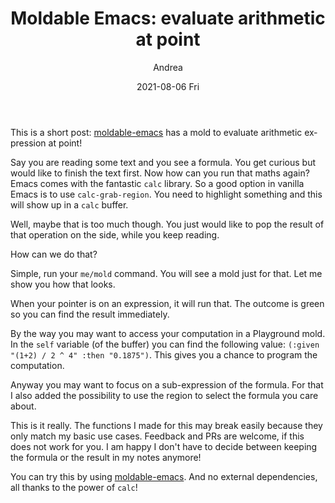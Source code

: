 #+TITLE:       Moldable Emacs: evaluate arithmetic at point
#+AUTHOR:      Andrea
#+EMAIL:       andrea-dev@hotmail.com
#+DATE:        2021-08-06 Fri
#+URI:         /blog/%y/%m/%d/moldable-emacs-evaluate-arithmetic-at-point
#+KEYWORDS:    moldable-emacs
#+TAGS:        moldable-emacs
#+LANGUAGE:    en
#+OPTIONS:     H:3 num:nil toc:nil \n:nil ::t |:t ^:nil -:nil f:t *:t <:t
#+DESCRIPTION: Arithmetic results are a mold away!

This is a short post: [[https://github.com/ag91/moldable-emacs.git][moldable-emacs]] has a mold to evaluate arithmetic
expression at point!

Say you are reading some text and you see a formula. You get curious
but would like to finish the text first. Now how can you run that
maths again? Emacs comes with the fantastic =calc= library. So a good
option in vanilla Emacs is to use =calc-grab-region=. You need to
highlight something and this will show up in a =calc= buffer.

Well, maybe that is too much though. You just would like to pop the
result of that operation on the side, while you keep reading.

How can we do that?

Simple, run your =me/mold= command. You will see a mold just for that.
Let me show you how that looks.

#+BEGIN_SRC emacs-lisp :results file :exports results :file "screen-2021-07-03-13-15-34.jpg"
  (base64-decode-string
      "/9j/4AAQSkZJRgABAQEAYABgAAD/2wBDAAYEBQYFBAYGBQYHBwYIChAKCgkJChQODwwQFxQYGBcU
FhYaHSUfGhsjHBYWICwgIyYnKSopGR8tMC0oMCUoKSj/2wBDAQcHBwoIChMKChMoGhYaKCgoKCgo
KCgoKCgoKCgoKCgoKCgoKCgoKCgoKCgoKCgoKCgoKCgoKCgoKCgoKCgoKCj/wAARCAQyBJMDASIA
AhEBAxEB/8QAHwAAAQUBAQEBAQEAAAAAAAAAAAECAwQFBgcICQoL/8QAtRAAAgEDAwIEAwUFBAQA
AAF9AQIDAAQRBRIhMUEGE1FhByJxFDKBkaEII0KxwRVS0fAkM2JyggkKFhcYGRolJicoKSo0NTY3
ODk6Q0RFRkdISUpTVFVWV1hZWmNkZWZnaGlqc3R1dnd4eXqDhIWGh4iJipKTlJWWl5iZmqKjpKWm
p6ipqrKztLW2t7i5usLDxMXGx8jJytLT1NXW19jZ2uHi4+Tl5ufo6erx8vP09fb3+Pn6/8QAHwEA
AwEBAQEBAQEBAQAAAAAAAAECAwQFBgcICQoL/8QAtREAAgECBAQDBAcFBAQAAQJ3AAECAxEEBSEx
BhJBUQdhcRMiMoEIFEKRobHBCSMzUvAVYnLRChYkNOEl8RcYGRomJygpKjU2Nzg5OkNERUZHSElK
U1RVVldYWVpjZGVmZ2hpanN0dXZ3eHl6goOEhYaHiImKkpOUlZaXmJmaoqOkpaanqKmqsrO0tba3
uLm6wsPExcbHyMnK0tPU1dbX2Nna4uPk5ebn6Onq8vP09fb3+Pn6/9oADAMBAAIRAxEAPwDxjb71
PBY3Vwha3t55VHUxxlgPyqzoVol/q9rbSkiN2+bHoASR+lfRPh7SrWDw4l9DpbtLCThbp1htmQdN
hZcH6Ej2rupUVKPNLbYlK58ztGVYqwKsOCCMEUm33rvfiOYNRmn1KK2gtZPM5jhGFCk4wPoa4Spr
UXSlyscouL1G7fejb706isiRu33o2+9OooAbt96NvvTqKAG7fejb706igBu33o2+9OooAbt96Nvv
TqKAG7fejb706igBu33o2+9OooAbt96NvvTqKAG7fejb706igBu33o2+9OooAbt96NvvTqKAG7fe
jb706igBu33o2+9OooAbt96NvvTqKAG7fejb706igBu33o2+9OooAbt96NvvTqKAG7fejb706igB
u33o2+9OooAbt96NvvTqKAG7fejb706igBu33o2+9OooAbt96NvvTqKAG7fejb706igBu33o2+9O
ooAbt96NvvTqKAG7fejb706igBu33o2+9OooAbt96NvvTqKAG7fejb706igBu33o2+9OooAbt96N
vvTqKAG7fejb706igBu33o2+9OooAbt96NvvTqKAG7fejb706igBu33o2+9OooAbt96NvvTqKAG7
fejb706igBu33o2+9OooAbt96NvvTqKAG7fejb706igBu33o2+9eq/C3wtputeEtWvrjQ/7Y1G3u
FSGD7W1vuBC5G4EAYyTz6YqneeC01bxVeaXBp3/COXsFj9ohsDP9sFwwyceZu+UkEevQ0CPNtvvR
t966qfwotr4Z0bVby+8mXVLgxRW3kklYwcGQkHJ5xwBzkVt6r8NJLbw/fapY39zMLNBJJHdadJa7
k7lC/wB7HX/IoA862+9G33r1nVPCtnrMPw80+1W30+XUbJ2muI4AWZgitlgMbjwep71ysXg7zNG8
T3/2/H9iziHy/J/13z7c53fL696AOQ2+9G33r0u1+F7X+myz6dqVzJOkBnVJ9MlgikwM4WRuCfTj
mpE8K+F2+F9jq1xqL2t5LcbHuxbySZbax8nZuxwR9/Hb3oA8w2+9G33r0zSfhTdXlhp8t1fSW91f
R+bDGljJNGgIyPMlXhCfevPtTsZ9N1G6sbtQtxbSNFIAcjcpwcUAVNvvRt967z4kWFnoK+HdIhtY
Q8NklxdTKgEk0jkkgtjOBjj0zVnxfpehN8OdH17R9KOnz3V28LA3LzHau8dW4/hB4AoA862+9G33
rr/CPgy+1qO9mn0/U1tksJri2ligbbNKo+RQSpDZPGBye1Z2nwQaHqrL4r0W9lHlbktJGa2ZmJGC
SRnbw3QUAYO33o2+9ei+PdH0bTfD+g6tp9g+k6ldsXfTZ5TNhAThyG5wcDg9Q3Tg1R+KmmWlpqum
6hptvHbWmq2MV4II1CrGzDkADoOh/E0AcRt96NvvXR+GNOtZtN13UtRi823srXEa7iuZ5Dtj6EdP
mbH+zVHw/c6Xa3rS61YS39uIztgSYxZfIxlhyBjPSgDK2+9G33r0L4haHotj4a0TU7Gxm0jUb3cZ
NOkmaUrHzh/m5GcDr6+1cj4fl0uDUVn1qG4uLaMFxbw4HmsOisxPyr6kAn+dAGXt96NvvXTeJtY0
nW7aO4g0qPStTRtrR2aAW0qdjjOVYdOAc+1UvC+iSa7qgtxIsFtGpmubh/uwRL95z/QdyRQBjbfe
jb716J8T9F0HT9D8M3/h2zkt4r9JmZpJGdpAuzaSCSAeSeMda4zTNG1PVRIdM068vBHgObeFpNue
mcA46GgDO2+9G33rQ0ee0stVil1XTzfWsZYS2plaEvwQBuHIwcH8MV6frsHgzSvCWia3/wAIh5v9
p7/3P9pzL5e3/a5z+QoA8g2+9G33r2TUPB2k6xofgiL7bZaPdXlptBW13SXUpCH5tuPzY9/esBvD
kun+AvEy3C6c09jqS2zSNbbpshkHyS7htU56bT39aAPOtvvRt969A8U/D6Lw5YTSXerTNdRRh9o0
6XyHJx8qzfdPX2rlfDt7pljfPLrOk/2rbGMqIPtLQYbIw25eegIx70AZO33o2+9e3a34X8OSX2k6
No3hhBfaxZGeO5fUJgtqSpO4qc7tvXHGelcl4l+HE2kaJc6pb3s9xb2kgjuFmsZLZgCQNyB/vjJ6
jFAHn233o2+9eh3Hw8t4NKk1p9diOgfZVmiu1gy8shOPJ8vfw2Rzz/XFzxl4V8L6d4M0O/s9ReK7
uIJHR/s8jfbmG3qC2IsZ/X2oA8w2+9G33ruPhBoeneIfF32LV7f7RbfZ3fZvZPmBGDlSD3rV8aeF
ZEbS7K08GjQ7m8uxBFOdU+0iTPG0rk7RyDn2oA8y2+9G33r2fw34L0fSrjxPbS6hY6xd2mnSebDJ
aEG3lxkMpbIOORkHINYWnaHZ3PgfwvNqL2Nva3WpNDJNHZE3BHz4VpA+WUkAYwMZBzxQB5rt96Nv
vXqXi7wHpk3jwaH4YvBHdSOoeyeJ9tsnlBi/msTuz1x74rG1jwNbw6HqGp6HrkOqx6dII7tBbtE0
ZJxlck7hnv7GgDhtvvRt967vxn4IsPC0BFz4hjlvZIEngtRaMGkycHJBIUdcEnnB4FHw40LTdY0n
xVNqNt50tjYNPbney7HCuc8EZ6DrmgDhNvvRt969Bl+HkdroFpqN/q0sTXNqLpRFp8s0KgjIVpV4
B/Dj6VxuhwR3WtafbzruiluI0dckZUsARxQBQ2+9G33r1HxX4Csv7d8Xf2XL9htNFtoZ0g2tL5m6
PcRuZsjkH161mab8O5NQt/C7w6lGr635p2vFgQiMZPOfmJA6YFAHA7fejb713d34P0vTdd0q1u9W
ujDcXHlyrPpksDKO2AT8wJwMg8ZzS/FjQNC0DX7i30W7ZZVZA1h5TkQqYwc+azHdknOO2fagDg9v
vRt969L+FNr4Z1+/tNE1Tw7514Ukd777bKu7GSB5a4A4wOvbNSXvhvQdY0qbVooI/CulWVw9q8xl
lvXuXyMYQ42gc9D3PpQB5ht96NvvXoX/AArG+PiNbBb+2NgbT7eNQwdnk+u3rn2z+NZniLwhFYeH
odd0fVo9V0t5jbvIIGheN/QqSePf3HrQByG33o2+9dz8OfDWnaraazq+utM2m6VCJHhhOGlJBOM9
h8vt1HNU75tE8RXFlYeGdBl0zUJrhYl3XjTI6nI53DIOcfhmgDktvvRt969FvfhxEqarBpmv299q
2lxGW6sxbsmABk7XJwxH0/KksPhzE0Okxapr0FhqeqxiS0tDbtJuBHy7nBwpNAHne33oq7q+nz6T
ql1YXgAuLaRonwcjIOOPaigZHY3T2V5DcxffjbIB7+o/LNewJ8R9L1rTrSDxFFFMLVAkR3NE4HoQ
HCnp1wa1/wDhnX/qaP8Ayn//AG2oZ/gLpdvqsGmT+PbKLUrgEw2j2qrNIAMnahmyeATwO1a0sQqf
maQly9Dy7xrrdhqV00WjWz29lkEq0hk6e5Az61zFe8ax8BNM0S2W41nx5Zafbs2wS3dqsSlvTLTA
Zq5D+zjHPCksHi9JIpFDI6aeCrA9CCJeRU1a/tZczCpJzd2fPdFfQ/8AwzZ/1Nf/AJTv/ttH/DNn
/U1/+U7/AO21lzIzsz54or6H/wCGbP8Aqa//ACnf/baoax8BNM0S1+06z48stPtycebd2qxJn0y0
wFHMgszweivoYfs2hgCPFgIPII07/wC202X9nBIYnlm8XLHGilmdtPwFA6knzeBRzILM+e6K+grT
9nSC8tYbm08Yxz20yLJFLFYBkkUjIZSJcEEEEEVQsvgbot/q1xpdj8Q9OudTtgxntIbdHmiAIB3I
Jty4JAOR1Io5kFmeGUV9D/8ADNn/AFNf/lO/+20f8M2f9TX/AOU7/wC20cyCzPniivoSX9nBIYnl
m8XLHGilmdtPwFA6knzeBTbT9nSC8tYbm08Yxz20yLJFLFYBkkUjIZSJcEEEEEUcyCzPn2ivc7L4
G6Lf6tcaXY/EPTrnU7YMZ7SG3R5ogCAdyCbcuCQDkdSK1P8Ahmz/AKmv/wAp3/22jmQWZ88UV9D/
APDNn/U1/wDlO/8AttH/AAzZ/wBTX/5Tv/ttHMgsz54or6A/4Z3tvtv2P/hM4ftnl+d5H2EeZszj
dt83O3PGemarz/AXS7fVYNMn8e2UWpXAJhtHtVWaQAZO1DNk8AngdqOZBZng9FfQ/wDwzZ/1Nf8A
5Tv/ALbXJeM/gtdaDqmn2Vn4h0p/tFrc3ctxqZNlDCkLwJ94eZkkzjrjoeaOZBZnktFel6R8H9Tu
9Q0NZtd8PT6Zqt09ml5pV015sdYJZumxFIxCR97IyOK7W0/Z3tr2N3s/GcNwiSNEzRWIcK6kqyki
XggggjsRRzILM+f6K+h/+GbP+pr/APKd/wDbaP8Ahmz/AKmv/wAp3/22jmQWZ88UV7/Y/s82t/CZ
rHxpBcwh2jLw2IdQykqy5EvUEEEdiKnP7NoUEnxYABySdO/+20cyCzPnmivdNK+BmjaxcTQaT8Qt
Ovp4P9bHbW6StH/vBZiR+Naf/DNn/U1/+U7/AO20cyCzPniive9V/Z/sNIs2u9W8c2tjaqQpmubN
YkBJwBuaYDJNXB+zaCAR4syD/wBQ7/7bRzILM+eKK+h/+GbP+pr/APKd/wDbaqN+z/YJqiaY3ji1
XUniM62hs1ErRg4LhPOyVzxnGKOZBZngdFfQ/wDwzZ/1Nf8A5Tv/ALbVc/s82ov1sT40gF60RmW3
+wjzDGCAXC+bnaCQM9MkUcyCzPAKK941n4CaZodoLvWvHllp1qWCCa7tVhTcc4G5pgM8Hj2q1afs
6wXlrDdWfjGKe2nRZIpYrAMkiMMhlIlwQQQQRRzILM+faK+h/wDhmz/qa/8Aynf/AG2j/hmz/qa/
/Kd/9to5kFmfPFFe/n9nm1F+tifGkAvWiMy2/wBhHmGMEAuF83O0EgZ6ZIqDWfgJpmh2gu9a8eWW
nWpYIJru1WFNxzgbmmAzwePajmQWZ4PRX0Fafs6wXlrDdWfjGKe2nRZIpYrAMkiMMhlIlwQQQQRU
v/DNn/U1/wDlO/8AttHMgsz54or6H/4Zs/6mv/ynf/baP+GbP+pr/wDKd/8AbaOZBZnzxRX0P/wz
Z/1Nf/lO/wDttH/DNn/U1/8AlO/+20cyCzPniivof/hmz/qa/wDynf8A22j/AIZs/wCpr/8AKd/9
to5kFmfPFFfQ/wDwzZ/1Nf8A5Tv/ALbR/wAM2f8AU1/+U7/7bRzILM+eKK+h/wDhmz/qa/8Aynf/
AG2j/hmz/qa//Kd/9to5kFmfPFFfQ/8AwzZ/1Nf/AJTv/ttH/DNn/U1/+U7/AO20cyCzPniivof/
AIZs/wCpr/8AKd/9to/4Zs/6mv8A8p3/ANto5kFmfPFFfQ//AAzZ/wBTX/5Tv/ttH/DNn/U1/wDl
O/8AttHMgsz54or6H/4Zs/6mv/ynf/baP+GbP+pr/wDKd/8AbaOZBZnzxRX0P/wzZ/1Nf/lO/wDt
tH/DNn/U1/8AlO/+20cyCzPniivof/hmz/qa/wDynf8A22j/AIZs/wCpr/8AKd/9to5kFmfPFFfQ
/wDwzZ/1Nf8A5Tv/ALbR/wAM2f8AU1/+U7/7bRzILM+eKK+h/wDhmz/qa/8Aynf/AG2j/hmz/qa/
/Kd/9to5kFmfPFFfQ/8AwzZ/1Nf/AJTv/ttH/DNn/U1/+U7/AO20cyCzPniivof/AIZs/wCpr/8A
Kd/9to/4Zs/6mv8A8p3/ANto5kFmfPFFfQ//AAzZ/wBTX/5Tv/ttH/DNn/U1/wDlO/8AttHMgsz5
4or6H/4Zs/6mv/ynf/baP+GbP+pr/wDKd/8AbaOZBZnzxRX0P/wzZ/1Nf/lO/wDttH/DNn/U1/8A
lO/+20cyCzPniivof/hmz/qa/wDynf8A22j/AIZs/wCpr/8AKd/9to5kFmfPFFfQ/wDwzZ/1Nf8A
5Tv/ALbR/wAM2f8AU1/+U7/7bRzILM+eKK+h/wDhmz/qa/8Aynf/AG2j/hmz/qa//Kd/9to5kFmf
PFFfQ/8AwzZ/1Nf/AJTv/ttH/DNn/U1/+U7/AO20cyCzPK/CPjKz0Xw3qOi6lov9p2l7Kskg+1GH
pjA4UnqoPUVUj8TWWn+LNO1nw7o/9mRWu3dbfamm8w5O75mGRlTt6cYzXrMn7Oexyv8AwlOcf9Q/
/wC21kaP8C/7R1DXLX/hIvL/ALMvFtN32HPmZt4Zt2PM4/123HP3c98A5kFmcR4i8eT6r4r0vWLe
xitYtNCfZ7QvvQbWyecDr9OwrUvviXDcWviCKLRGjk1iLZJI980mxsEZAK428/dGPr0x3b/s6RxW
z3E/i5IoUUu7vYAKqjqSTLwMUw/s82q2IvT40gFmUEonNiPL2EZDbvNxjHejmQWPNz4/mSbwpNbW
Kxy6DEYgWl3CcEBTxgbeAfXrVq++IVpJo+t2Gn+Ho7P+1JVnkk+1NIRJuDEkFeRxwBgDJ613elfs
/WOr2Md7pPji2vrOQkJPbWayxtgkHDLMQcEEfhVv/hmz/qa//Kd/9to5kFjik+LKf2xLqkmhbrya
1+zSn7c2ztyilSF6e/1655vS/F1tF4Obw9qukC/t1na4gkW5aExuVIBOAd2MnjjrXosvwN0WLVk0
qX4h6cmqPwtm1ugmb6J5279Ku3H7O9tbSW6XPjOGF7iTyoVksQplfBbaoMvJwrHA7A+lHMgsefRf
EOOfS7C11nSXvJrKIQxTQ38ltuQdA6r97p1yK4jULn7Zf3NzsEfnSNJsDE7cnOMnk4969/8A+GbP
+pr/APKd/wDbaP8Ahmz/AKmv/wAp3/22jmQWPJ/G+u2PiC28P3oZjqMFqtrewlSAdh+Vg3T5gT9O
K0tS8c6HeeFo9CTwo0VpAXkt/wDiZO3lSNu+b7mWwWJwTiu+uf2ebW1mtobnxpBDNcuY4EksQrSs
AWKqDL8xwCcDsDVj/hmz/qa//Kd/9to5kFjxrw14rvtEW8QS3M0U1nLaxx/aGVYS4wHA55HXHH1F
O8KeJl0nxCmq6vZHWniQrGlxORsbIw2SG6c4GO+a9R1n4E6RoixtrXxAsNOWU4Q3dskO8+g3TDNa
EX7OCSxJJF4uV43AZWXT8hgehB82jmQWPKPGPiTSfE0wmi0V9Pv5Zg015JfyXOUwQV2kYA5B46Yw
KZ8R9etdb1i2TSy50ywtY7O2LLtLKo5YjtyfyAr1z/hmz/qa/wDynf8A22qdp8ANPvL27s7Pxzaz
3doQtzBFZqzwkjIDqJsrkdM0cyCx5FPqltH4LtdKtSxuJbt7q7JXA4ULGoPcYLH8aPBWuWvh3XE1
G80uPUxGp8uJ5NgR8jD5weRz2757V7T/AMM2f9TX/wCU7/7bUdz+znDa20txdeMI4YIkMkkklgFV
FAyWJMuAAO9HMgszyjxt4m0vxIzXFvocllqLyh5Lp9QkuC64I2bWAAHI6dMYrk6+gLH9ne21Czhu
7DxnDc2syh4pobEOjqehVhLgj3FT/wDDNn/U1/8AlO/+20cyCzPnitbw54j1Xw3cSz6LdfZpZU8t
28tHyuc4wwPevcf+GbP+pr/8p3/22j/hmz/qa/8Aynf/AG2jmQWZ5f4w+I2peJvD1jpdynl+UM3U
mVP2luNrYCjZjB4B5z7Vy2m6xqeliQaZqN5ZiTBcW87R7sdM7SM9TXeeMPhnaeF9Tntb/wASwJHG
VUTTQCIMWUNjmT39aqR/DtZEV49XVkYZVlgyCPUfPXl1c7wNKTjOdmm1tLdb9Dxq2f4ChJwqVLNN
r4ZbrfWxwLMWYsxJYnJJOSTXS674p/tXwnomifY/K/s3d++83d5m7/ZwMfma2/8AhXH/AFFf/Jf/
AOyqtbeB7O6mmhtdft5pocCVI4wzR56bgH46HrULP8vauqn/AJLL/IzXEmWtNqpt/dl/kMk8db5f
CL/2dj+wFC48/wD1+Nv+z8v3ffrS6p47+36N4gsDpuwatfC93+fnysFTtxt+b7vXI69KSfwZYW92
lrP4jtYrp8bYXRVds9MKXyaZqHhHS9NmWLUfE9laSsu4JOFjJHTOC/Tg1SzzAuyU3r/dl/kWuIMv
k0lN6/3Zf/Il6T4hww6DqGm6Xo0lst7CYG83UJZ441IwdkbcKeeua8/rsv8AhEdL+wfbv+EmsvsW
7b9owvl56Y3b8ZrV8G/Dex8V6rFZ6d4ntpUYsGlgiWYIQpbBAk9vWrhnODqSUYyd27fDLftsaU88
wVSShGbu3b4ZbvS2xUvPiNdPrmg6pY2SW82l2wtdjyeYsy4wc8DGR9cVV8QeMLDVLO5ht9GntpLh
g0kjalLKANwYhFI2jOMcg4r1X/hmz/qa/wDynf8A22vlX/hJv+nT/wAif/Wr0uZHrWPZZ/iNFPYS
6RJocX/COm1W3isVnw8Tg580SbOWySenp75y73xda6j4OsdF1HRxNc2COlreLcsnlhiDymMNwAOv
auu+Fvwa/wCE78CaZ4k/t77B9t83/R/sfm7Nkrx/e3rnOzPQda6v/hmz/qa//Kd/9to5kFjxzwB4
o/4RHX/7T+x/bP3TReX5vl9cc5wfT0qzqHibR0nsrvw54bXSdQtrlLgTm+kuAwXPylWAGCcHPt71
61/wzZ/1Nf8A5Tv/ALbR/wAM2f8AU1/+U7/7bRzILHA/8LJskutYu7fw3HDd6rbtDcSi8Y/MRjcA
VwB3I7+tc9J4tc+D9J0OO0CSafdm7W4Mmd5yxA244+969q9f/wCGbP8Aqa//ACnf/baP+GbP+pr/
APKd/wDbaOZBY831H4irL4ptPEWn6Mlpq6H/AEiRrlpEnXZs27cDbx3FV9Y8c282h6hpmh6HDpUe
oyCS7cXDTNIQc4XIG0Z7fWvUP+GbP+pr/wDKd/8AbaP+GbP+pr/8p3/22jmQWPG/Hfif/hK9Xgvv
sn2TyrZLfZ5vmZ2knOcD16U/wh4p/wCEdsNctvsf2n+07U227zdnl5DDdjBz97px0r2H/hmz/qa/
/Kd/9to/4Zs/6mv/AMp3/wBto5kFmeceHviHBoFiiado0i3SweUWbUJWgZsYLmE8ZJ5xnvXP+BLK
G98TWZutQs9Pgt3W4eW6k2AhWBKr6sew9jXs/wDwzZ/1Nf8A5Tv/ALbR/wAM2f8AU1/+U7/7bRzI
LHD658QLSHxv4mnt7RdT0bVIktpEMhiLhUC7g2CR/F271l6n47sr+30G2fw+kdnpXmBYUu3G8MMD
DAblIwDnJya9M/4Zs/6mv/ynf/baP+GbP+pr/wDKd/8AbaOZBY8u8S+PX1XS9P0+zsXtoLO5F0rX
F291IXGcDc2CF5PFUvHfiez8VXgvk0f7FqLkfaJhctIJQFCgBSAF6CvXv+GbP+pr/wDKd/8AbaP+
GbP+pr/8p3/22jmQWPGPAniT/hFPEUWqfZftflo6eV5nl53DHXB/lWlo3jWK30q+0nV9Ij1PSrm5
N0sJnaJ43J7OB0/D19a9V/4Zs/6mv/ynf/baP+GbP+pr/wDKd/8AbaOZBY84/wCFnXw8RrfrYWws
BafYBp+47PJ9N3XPvj8KzPEXi+K/8PQ6Fo+kx6VpaTG4eMTtM8j+pYgce3sPSvWv+GbP+pr/APKd
/wDbaP8Ahmz/AKmv/wAp3/22jmQWPG/Bfiy58Lz3Qjt4buxvI/KubWb7sq8/keT+ZqxfeKNOjuLK
48N+HoNIuba4W5837Q87MVzhfmxheeRXrn/DNn/U1/8AlO/+20f8M2f9TX/5Tv8A7bRzILM87vvi
PEyarPpmgQWOrapEYrq8Fwz5BGDtQjCk/X86Sw+I0Sw6TLqmgwX+p6VGI7S7Nw0e0AfLuQDDEV6L
/wAM2f8AU1/+U7/7bR/wzZ/1Nf8A5Tv/ALbRzILHger6hPq2qXV/eEG4uZGlfAwMk549qK98/wCG
bP8Aqa//ACnf/baKOZBZnu1cP49s7aD4l/DueC3hjnuNTuWmkRAGkIspACxHJwABz2FdxWB4m8EN
r+v2GrP4k1uzl0+Qy2cVstr5cDtGY2I3wMzZUt94kc8Y4xkWc14puL4fGdDZ6UusT2Xh4S2lm8yx
DdLdiOZwzcAiNV9yOO9anwRJj8MatZR/8edhrmoWloOywrcPtA9hkgewre13wnDq13p9+upajYat
ZRNAmoWjRrK8b43q4ZGQglQfu8EZGK0PDWh2XhzRbbS9MR1tYAcF2LO7MSzMzHqzMSSfU0AXL66j
srOa5mWZo4lLsIYXmcgf3UQFmPsATXC+GviNBq3i3W9Kks9USC3uLeG0YaLeo37yJWJmLR4j+YnB
bYNvPTmvQao2Wk2VlqOoX9tDsu9QZHuX3sfMKIEU4JwMKAOMUAXq87+P1nbS/CfxPdS28L3MOnyr
FKyAvGGxuCnqM4GcdcCvRK5vx34UTxjosuk3WralYWE6NHcR2Qh/fqccMZI3IxjjaV6nOeMAG/af
8esP+4v8qoeK/wDkVtY/685v/QDUuiWE2m2C21xqV5qTqTie7WJXx2H7pEXA+mfena3A13pF5bJG
ZDPE0O0OFOGG0nJ6YBJ6Hp0NKT5U2xpXdjyLwPqGveG/CXwvurnVzfadq6WmnSWBt41SBXti0TRs
Bv3LsUNuZgckgLXW3X/JeNM/7Fq7/wDSq3rM8N/D640FtEUzXupWmhrssbW7u0MUchTZ5y4QHgFu
HLbdx2gYGdfxD4e1XVdVstUhlm03VLGKS1W6sJow0schUsNsqOuzKKcFSwIODx83P9aj/LL/AMBf
9f16X2+rvuvvX9f16h461m7TW7TRtGutZ/tB7drp7bSLa2eUR7tod5Lk+Wq5yMfeJzg8VY+E/iC/
8SeDo7zV1238V1cWkp2qpYxTMgJCkqGIUZ2kjOcHGKqa74Z1TUtah1aGa507UorY2Ms9hcIhuYi2
4ZEiOAoJJ6BxlsH1PCXh/UvBOhJpWh2Ud1aRzSuRcXWXZ5XLblbHCKSchstjuSPmunXU5cqTXqmv
x/r8hrDSbtzL71/X9ep1Hiv/AJFbWP8Arzm/9ANeU+B9Q17w34S+F91c6ub7TtXS006SwNvGqQK9
sWiaNgN+5dihtzMDkkBa9Buv+EivrSezvbCy+zyRPbTPFOVaTcpHmR5ztUZ5VsnrjOBu5jw38Prj
QW0RTNe6laaGuyxtbu7QxRyFNnnLhAeAW4ctt3HaBgZdWqqTs036Jv8AL+vwHLDSX2o/ev6/r1NO
6/5Lxpn/AGLV3/6VW9SeOtZu01u00bRrrWf7Qe3a6e20i2tnlEe7aHeS5PlqucjH3ic4PFHiHw9q
uq6rZapDLNpuqWMUlqt1YTRhpY5CpYbZUddmUU4KlgQcHj5ma74Z1TUtah1aGa507UorY2Ms9hcI
huYi24ZEiOAoJJ6BxlsH1z+tR/ll/wCAv+v69Lz9Xfdfev6/r1Lfwn8QX/iTwdHeauu2/iuri0lO
1VLGKZkBIUlQxCjO0kZzg4xXY1yvw58Mr4Q0J9HgSQW0c0kqPJN5hdpHZ2xxkKCQBuyeuSep6qt4
S51zL8TKUeV2OB+G7nUfFXj3Vrjm4XVhpiA/wQwQoVUfVpZG/wCBVU8e2dtB8S/h3PBbwxz3Gp3L
TSIgDSEWUgBYjk4AA57Cuk0XQLjSfGOvahbvCdL1dYrh4skPHdIvlswGMFWRY885BXoc8VPE3ght
f1+w1Z/Emt2cunyGWzitltfLgdozGxG+BmbKlvvEjnjHGKJK/wATfHS+EdJne2tryW/R4NpOmXM1
vteZUbMqLsDbS2BuznAwcgHO1C50TxJ8QfDl7e2kps7HTNTnH9qWMtr5bpLYnzNkyqcAMfmxjOec
jjuNU0e01fSP7N1ZXvLcmNn3tsZ2RldWJTHO5QeMD2xxXnfxj0S21rxBoUWqv4gg0k2F7FNLo9jJ
dEuZrN0ikVYpRsby2OGXB2Y9QQDC8Po+q/EfT/F1tA1rous64kdghXYbhYdMvlNyV7By3y9yqgnq
K7Twm5sviv410yH/AI9J4bPUwg6JLIrxyf8AfQhQ/XJ71i2Mr3fijwlDbah4t1SO21F5n/tTQms4
baMWN0mQ4tYV5aRFwSeowK7PwtoFxp2t+I9Y1F4XvtWuV2iEkrHbxLshTJA5xuY+7kDIGSAdLXKf
EvW7rRvDLR6Tg63qUqafpyn/AJ7ycBj7INzn2Q11dYF54c+2+NdO166uvMh062kitbTy8COaQgPM
Wzydg2AY4BbnngAt+FtEtfDfh3T9Hsc/Z7OFYlZurkdWPuxyT7k1evbWG+s57S7jEtvPG0UiHoys
MEfiDU1Q3sBurOe3WeW3aWNkE0JAePIxuUkEZHUZB5oA80kgttb+K+g2/hq2hgsPCaTrfXUCBI1e
SLYlmmOCRkOw6Lhehr1GuN8HeBW8KQWtrp/iXW5dPtyzfZJ47MpKWySXdYFkYknJbdknqTXZUAYW
seFdN1rWLe+1hHvo7eJo4bOfa1ujMCGk2Y5cqduWJwM4Ayc2fDeiw+H9KTTrS4upbSJj5C3DhzCn
aNWxkqvQbiSBxngVqUUAZ/iDVrXQdC1DVr8sLSxge4lKjJ2qpJwO54rwfwZrmj3Pxe8Naxea/o9x
rOsWF410sF9HIIHd4BBaAhuqqNoH8TbyOpr6IrGu/D1pdeK9P8QSSTi9sbaa1jRWHllZChYkYzn5
BjBHfrQBs15d4otNQvvjjpMGmapJpbHw9cmW4iijkk2C4h4QSKyg7tvJU8A9zkeo1wfi3wjdav4t
ttesrm/sb2ytmsoZbW4jQsshVmba6OpAIwQwPcgZANRUqKmrtN+iv+RcIObsvxdiPw1rd9rXw+8R
pq8iTX+mzX+mzXCJsWcwllEm0cAlcZA4zn6Vd+HN3FYfBvwvd3MyQQW+gWsskrjKoq26ksQOoAGa
f4d0S78P6ENJtbCGe3Bk895Zy0l1JIxZ5mY+pYkg88nHAGaOgeFdR0bQLjQpHm1PRGt/sKWV1NHt
jiKlcRsqK+zaQCJGZsDg8fNj9aj/ACy/8Bf9f16X0+rvuvvX9f16nOaV4v1+HxP4TaVtcuNH12do
C+p2tnBGwMLyI8KxN5yfcHEoPB6g4r2GvLbP4eXlvqWg3t3e6lqL6A+LFJ7uMIAUKcARjKYIzvy/
y8NgYbrvtnilPvaXYS+X+7bbcFfNY9JFznag7qct1xnA3bUqiq3smrd1b8yo4WUtpR/8CX9f16nJ
eKLTUL7446TBpmqSaWx8PXJluIoo5JNguIeEEisoO7byVPAPc5Gj4a1u+1r4feI01eRJr/TZr/TZ
rhE2LOYSyiTaOASuMgcZz9Ki1zwlq2seILHXpJ7iw1ixtnsUl065RVcOwJcLIjjHAyrZ6nGSoJ1f
DuiXfh/QhpNrYQz24MnnvLOWkupJGLPMzH1LEkHnk44AzlLERi2rPTyf9f16XTw7X2l96/r+vUZ8
ObuKw+Dfhe7uZkggt9AtZZJXGVRVt1JYgdQAM1yOleL9fh8T+E2lbXLjR9dnaAvqdrZwRsDC8iPC
sTecn3BxKDweoOK6PQPCuo6NoFxoUjzanojW/wBhSyupo9scRUriNlRX2bSARIzNgcHj5suz+Hl5
b6loN7d3upai+gPixSe7jCAFCnAEYymCM78v8vDYGGX1qP8ALL/wF/1/XpdfV33X3r+v69T1Kiii
ukwCiiigAooooAKKKKACiiigAooooAKKKKACiiigAooooAKKKKACiiigAooooAKKKKACiiigAooo
oAKKKKACiiigAooooAKKKKACiiigAooooAKKKKAKVx/rm/z2rk/B/wDyMPjj/sMR/wDpvs66y4/1
zf57V5/pfiLRdB8Q+Mv7d1jTtN8/WE8r7ZdJD5m3T7LO3cRnGRnHqKALfxgkZ/COm6XkrBrOr2Wm
XBH/ADxlmAkH/AlBX/gVd3d2VreW32e7toZ7fKnypYwy5UgqcHjggEemKwfGvh9vE3hC506CZYLz
KT2k7DIiuI3DxsfYMoz7ZrXura7vdI8g3kum3siLunstjtE3BbZ5qMpHUZZOh6A9ADhPgpcx2Pww
e5lWZoor/UWZYIXlcgXc33UQFmPsATVjw18RoNW8W63pUlnqiQW9xbw2jDRb1G/eRKxMxaPEfzE4
LbBt56c1s+BfB6+D7SS0tda1W+s2eSRYLwW+1Hdy7sDHEjZLMeCSBngCtqy0mystR1C/todl3qDI
9y+9j5hRAinBOBhQBxigDzf4uWGnz6LJ4O8P2FufEPiOfzx5aDMH7wNJeSN1AXsepbCj22/jVG0X
wu1m8jk23emRpqFtMeqzQsJFP4lcfQkVIngBoPEOra1YeKtfs7zU3DTbEs5AqrwsamS3Zgijoucd
T1JNaPjzw9c+JtBh0VZoxZXFxD/aDyEh3t0YOyqAMFnKqp6ABmPYAgHRWsvn20M20r5iB9p7ZGcV
JRVfUYribT7mKyuFtrp4mWKdo/MEbkEBiuRuwcHGRmgDiNA/4qn4kanrjfNpmgh9K0/0a4ODcyj6
YSIH/Zeu/rI8IaDb+GPDWn6PaM0kdpEEMrfelc8vI3uzFmPua16AOY8Z3mheG7W48SatZxTXYhFn
FtjDzz7mOyCMdSWZug69+BxW+EWhX3hz4faVp2rKsd4okleBGytv5kjSCIH0QMF9OOOKk8U+Co/E
HiHTNZ/tvVrC605GW3S2Fu8aM33pNs0Tjfjjd1A4GMnPQaTaT2NikF1qN1qUqkk3F0sSyNk9CI0R
eOnC0ATXsLXNpNDHcS2zyIUE0O3fGSMbl3AjI9wR7VzWneAtF0u50u50pJ7K8sdwNzE4Ml0rHLrO
zA+YGb5iTyG5BFdXRQAV5R8WvEmk3GuQeEdW1aw02wFsdR1A3lykP2hASIrdNxG7c6lmx/CmD9+v
V6juIlnt5YXJCyKUJHXBGKAOD+Ad9aXvwi8MCzuoLg29lHBN5Ugfy5AoyjY6MMjIPPIrstcvv7M0
e8vd9mnkRmTdeXH2eEY/vybW2L6nBx6VB4V0O28NeHNO0WweaS1sIFgieYguVUYBYgAZ+gFatAHm
ukfEr7fqtnZ/bvAD/aJki22vizzpjuYDCR/ZxvbnhcjJ4yK9KoooA+ZPi3LcD423xgshfSW+mRPD
A0gQZdkV2BPAIUD+Xesj4ffLpF7br/qLbULqGAdhGJWwB7DpXofxP8I3mseNJ9Qs4NUhnjVUjurO
LJKFE3LyrKRkDtwRxisfTPCF/pmmx2VppWopCgOCYHLEkklicckkk59TX5/mnNOdSEYO/M+j6N/L
rp6u/Q/Lc5cqlSrCMHfmfR9HL5dbq3d36EXXrXKaDBFb+Oteit4kiiW0tAqIoVR/rOgFdlpPhXV9
O0+G0+yazdeWCPOuoneRskn5mxz1rMsfAGs2msS6lv8AEEs8wRZVktY9sirnaDiIEY3HoQa8+lRn
CNSNnqrLR66p9vI8ujh6kI1YWdmrLR66p9uy/E881eOaXTvGP2S3jn0x7pjc3Uh/fRFFUSeWvRwm
3jLLg5xnv22vasmleFrjUYWMuyAGDPJkZgAg/EkfnVq7+HF5cNeqLTXIbS9cyXNrFERHKxwGJyhY
ZxztIzV/U/BV9qEdjHNpepJDaTpOkcduwVin3Q3y9B1xx0FdFX944KUHZO70e1kvv06aHXW/eump
QlZO70e1oqz83a2mhya+GJ08I6VplvPFHdW00NzJLIpcNIr+YxIBBOWz3H1rsPhLqt9J8RH0rUI7
d721jM0ckAKJKjxyYyCSVIKkHk1Lf+GNYu4Qi2er2zhtyyQQsGB/FSCOehBFafwx8HXWj+LVu7m2
1R5bncLi8uUZWIEbBRkKoUDPGAOTWuB9pOvB1Yu/Mns9G5K7v2t/w3U2y32s8RB14tvnTXuvRuUW
3fta/wDl1N74c+J9Qu9UsrHxVrGpWniK4idptGvtMWCLcoy32aUIN6r675MgE4Hb8/a/Sux8GwQ6
5Y6pfatq2qTaf5n2KO9kjKW5ddrEbEVmO0kZcscE1+f/APwrjxx/0JviT/wVz/8AxNfoZ+qn2p+y
5/yQnwz/ANvX/pVLXqtea/s4abfaR8GPD1jqtlc2N7F9o8y3uYmikTNzKRlWAIyCD9CK9KoAKKKK
ACiiigAooooAKKKKACiiigAooooAKKKKACiiigAooooAKKKKACiiigAooooAzq0azq0aACiiigAo
oooAKKKKACiiigAooooAKKKKACiiigAooooAKKKKACiiigAooooAKKKKACiiigAooooAKKKKACii
igAooooAKKKKACiiigAooooAKKKKACiiigAooooAKKKKACiiigAooooAKKKKACiiigAooooAKKKK
ACiiigAooooAKKKKACiiigAooooAKKKKACiiigAooooAKKKKACiiigAooooAKKKKACiiigAooooA
pXH+ub/PavKp/wC1v+Eh8V/2P/wkf/IYHmf2P/Z//QPsceZ9r/HGz3z2r1W4/wBc3+e1eLeI7O0u
/EPiX7ZZaddbdYO37Z4WuNa250+wzt8kjyu2c/ewMfdNAHuVv/qV/wA96kqO3/1K/wCe9SUAFFFF
ABRRRQAUUUUAFFFFABRRRQAUUUUAFFFFABRRRQAUUUUAFFFFABRRRQAUUUUAFFFFABRRRQAUUUUA
FFFFABRRRQAUUUUAFFFFABRRRQAUUUUAFFFFABRRRQAUUUUAFFFFABRRRQAUUUUAZ1Y/jfxxpXg5
9Lj1NbmafUblLeGK2QMw3Mq+Y2SMIGdAT6sODmtivCviUNcii1XVNd8Nambq41uxgtJ0mtWgjtIr
pDFGn77eGkOWOVA3MAcBc0Aey+LvFln4ZS2SW1vtQvrkt5Fhp8QluJFUZdwpI+VR1JPcAZJAOpou
qWWt6VbajpdwlxZ3Kb45F7j6dQQcgg8ggg0tpb28kqak+npbahNAqSNIiecq/e8tnUkHBJ4DEZzj
PWqer2QsvDusjRLaK3u5oZ5lEEYQvOyn5zjqxOOepoAf4b1218Q6fLfaek32RZ5YI5XUATeWxQum
CcqWBAJxnGcYxnO8M+MbTxBruqaVDp+p2dzp8UMz/bYVi3pLv2FRuLD7hyGCnpxVf4QfZ/8AhVXh
H7Jjyv7Ktun97y13Z992c+9Zfhr/AJLb43/7Bum/+16AOs8V6/aeGdCuNUv1mkiiKosUChpJXdgq
IgJALMzAAZHWqut+Jjpt/HZW+i6xqd20P2h0sokIiTJA3O7qmSQcKCScHArA1L/iqvihaacPm0rw
yq3116PeyKRAh/3ELSfVkrT8eeJp9IjttL0KBLzxPqWUsbZj8qAfenlP8MSZyT3OFHJoA0NM8TWO
reFP+Eg0hLi9tDDJKsMSYmYpkNGFYjDhlK4JHI61oaLqdprWkWep6dKJrO7hWeFx/ErDI/n0rM8B
eGo/CXhSx0aOd7l4QzzXDjBmldi8j47ZZmOOw4rn/gXn/hXsOz/j0+3X32X/AK4/apdn4Y6e2KAO
/ooooAKKKKACiiigAooooAKKKKACiiigAooooAKKKKACiiigAooooAKKKKACiiigAooooAKKKKAC
iiigAooooAKKKKACiiigAooooAKKKKACiiigAooooAKKKKACiiigAooooAKKKKACiiigAooooAKK
KKACiiigAooooAKKKKACiiigAooooAKKKKACiiigAooooAKKKKACiiigAooooApXH+ub/PavFvEd
5aWniHxL9svdOtd2sHb9s8U3Gi7safYZ2+SD5vbOfu5GPvGvabj/AFzf57V5VP8A2t/wkPiv+x/+
Ej/5DA8z+x/7P/6B9jjzPtf442e+e1AHr1v/AKlf896kqO3/ANSv+e9SUAFFFFABRRRQAUUUUAFF
FFABRRRQAUUUUAFFFFABRRRQAUUUUAFFFFABRRRQAUUUUAFFFFABRRRQAUUUUAFFFFABRRRQAUUU
UAFFFFABRRRQAUUUUAFFFFABRRRQAUUUUAFFFFABRRRQAUUUUAZ1Wb6xtNQgEN/awXUIdZAk0YdQ
ykFWwe4IBB7EVWrRoAKKKKAMrw1oVr4dsJLHT3m+yNPLPHFIQRD5jFyiYAwgYkgHOM4zjAFKx8De
EtPvYryw8L6FbXkTb454dPhSRG9QwXIPvXRUUAZ+kaNYaP8AbTp0HlG9uXu7hi7OZJWxliWJPQAA
dAAAAAKra34U8Pa9cpca5oOk6lOieWkl5ZxzMq5J2gsCQMknHvWzRQBlR6DYWmgz6Ro8Eej2kkbo
o06JIfJLg5ZAF2hsnOcHmrOi6ZaaLpFnpmnRCGztIVghQfwqowPr061cooAKKKKACiiigAooooAK
KKKACiiigAooooAKKKKACiiigAooooAKKKKACiiigAooooAKKKKACiiigAooooAKKKKACiiigAoo
ooAKKKKACiiigAooooAKKKKACiiigAooooAKKKKACiiigAooooAKKKKACiiigAooooAKKKKACiii
gAooooAKKKKACiiigAooooAKKKKACiiigAooooAKKKKAKVx/rm/z2rxbxHZ2l34h8S/bLLTrrbrB
2/bPC1xrW3On2GdvkkeV2zn72Bj7pr2m4/1zf57V4t4jvLS08Q+Jftl7p1ru1g7ftnim40XdjT7D
O3yQfN7Zz93Ix940Ae5W/wDqV/z3qSo7f/Ur/nvUlABRRRQAUUUUAFFFFABRRRQAUUUUAFFFFABR
RRQAUUUUAFFFFABRRRQAUUUUAFFFFABRRRQAUUUUAFFFFABRRRQAUUUUAFFFFABRRRQAUUUUAFFF
FABRRRQAUUUUAFFFFABRRRQAUUUUAFFFFAGdWjWdWjQAUUVi+MPEEHhjQLrU7i3u7gRIxWO2tpZi
zBWYBvLRii/Ly5G0dzQBtUVyOheNYde8HTaxY2l7b3Edgt4YruynijDNGWCq8iIJQCMbkyMYPGRV
XwD8Q9L8SaZ4fjnuVTWdSsY7gxLbyxwySeWrSpE7Da+0k5UMxGDnoaAO4orldQ8UCLx7pPh+CRIz
OsxnW5srlTLtjDr5E2zymxn5vmOOnXitLX/Eul6DJaxalPKJ7rd5EFvbyXEsgXG4iONWYgZGTjAy
M0AbFFV9OvbfUbKK7s5BLbyjKtgj25B5BB4IPINWKACiuV8IeKB4h1zX4IZE+y2LQCKGSyubW5j3
oSfNWZF6kZXaOnWrV74y0Oy1eXTZ7uQ3UJUT+XbSyRwFhlRLIqlI8gg/MRwc0AdBRRRQAUVBfPPF
Y3ElnCs9ysbNFEz7A7gcKW7ZOBmuJTxH4i0XxX4c0nxMNIuU10zRxnT45I2tpI4zIQd7N5ikAjcA
mDjjmgDvaKK4v4s6/rnhfwfqGtaDHpjCxgeeX7asj5xjCqqleuTklhjA4OeADtKKZA5kgjc4yygn
H0p9ABRUEN5bT3NxbwXEMk9sVWaNHBaIsNwDAcjIIIz2NT0AFFcX8Wdf1zwv4P1DWtBj0xhYwPPL
9tWR84xhVVSvXJySwxgcHPHYwOZII3OMsoJx9KAH0UUUAFFFFABRRRQAUUUUAFFFFABRRRQAUUUU
AFFFFABRRRQAUUUUAFFFFABRRRQAUUUUAFFFFABRRRQAUUUUAFFFFABRRRQAUUUUAFFFFABRRRQA
UUUUAFFFFABRRRQAUUUUAFFFFABRRRQAUUUUAFFFFABRRRQAUUUUAFFFFABRRRQBSuP9c3+e1eVT
/wBrf8JD4r/sf/hI/wDkMDzP7H/s/wD6B9jjzPtf442e+e1eq3H+ub/PavFvEdnaXfiHxL9sstOu
tusHb9s8LXGtbc6fYZ2+SR5XbOfvYGPumgD3K3/1K/571JUdv/qV/wA96koAKKKKACiiigAooooA
KKKKACiiigAooooAKKKKACiiigAooooAKKKKACiiigAooooAKKKKACiiigAooooAKKKKACiiigAo
oooAKKKKACiiigAooooAKKKKACiiigAooooAKKKKACiiigAooooAzqjvtZ+ya/pml/2dqU325ZW+
2Qwbre32AHEr5+UtnC8HJrP/ALTu/wC3PsH9h6j9l/6CO+38j7u7p5vm9fl+519ua6WgArM8UWcu
oeGdXsrYAz3FnNDGCcZZkIH6mtOigDz/AMJXjXvwsXSvsGqW+pWOjJazQXVhNCfMEO3ajMoWTlT9
wt29RWJp2j38Og/BeMafdJJp/k/a18hgbb/iXyK3mDHyfMQDnHJx1r1uigDy7xnrUS/E3wncrp2v
S22lG9S7mg0W8lRC8Sqm1liIcEg8rkVpfEKzs7q80jVlfxNp+oQQyLbahpFk07Ir7SY5YdjnBKqc
MnGOoNd/RQBzvw9n1y58HabN4qj8vWGVvOBjEZI3tsZlBIVim0lR0JIrfnlWGGSVw5VFLEIhdiAM
8KAST7AZNPooA8v8FazE3xL8W3D6fr0Nvqr2YtJp9FvIkfZCVfczRAIAeMtgVR8aW+o6Tr2q33gf
/hJLbxDeTxO1n9h8/Tr5gETe8hUrF8oALeYh+Xoe/r1FABRRRQBDe3AtLOe5aOWVYY2kKQoXdsDO
FUcknHAHU15Z4Av11zxb/wAJF4msdbg1ydWttPsp9GvI4dMtzyVMrRCPzHwC77sdFBx19ZooAyr7
Wfsmv6Zpf9nalN9uWVvtkMG63t9gBxK+flLZwvBya5L48TPJ8NNb0u1stSvL/ULWSK3isrGa53MM
cMY0YJ143EZ5x0NehUUAZ3h/UYdU0uKe3jvI0A2Fbu0ltnyBz8kqq2PfGDVq+gkubOaGG6mtJHUq
s8IQvGf7yh1Zc/UEe1T0UAeb+FPBuu6f418R6heeI9aNpPc20sbMtkRfKkKKwkCwZUAgp8uw4Gev
zV6RRRQB578eJnk+Gmt6Xa2WpXl/qFrJFbxWVjNc7mGOGMaME68biM846Gux8P6jDqmlxT28d5Gg
Gwrd2kts+QOfklVWx74wa0aKACiiigAooooAKKKKACiiigAooooAKKKKACiiigAooooAKKKKACii
igAooooAKKKKACiiigAooooAKKKKACiiigAooooAKKKKACiiigAooooAKKKKACiiigAooooAKKKK
ACiiigAooooAKKKKACiiigAooooAKKKKACiiigAooooAKKKKAKVx/rm/z2rxbxHeWlp4h8S/bL3T
rXdrB2/bPFNxou7Gn2Gdvkg+b2zn7uRj7xr2m4/1zf57V5VP/a3/AAkPiv8Asf8A4SP/AJDA8z+x
/wCz/wDoH2OPM+1/jjZ757UAevW/+pX/AD3qSo7f/Ur/AJ71JQAUUUUAFFFFABRRRQAUUUUAFFFF
ABRRRQAUUUUAFFFFABRRRQAUUUUAFFFFABRRRQAUUUUAFFFFABRRRQAUUUUAFFFFABRRRQAUUUUA
FFFFABRRRQAUUUUAFFFFABRRRQAUUUUAFFFFABRRRQB5l9jtP+FqfafsWnfav+fj/hFrjz/9Rj/k
I58rpx06fJ1r02vMvtlp/wALU+zfbdO+1f8APv8A8JTcef8A6jP/ACDseV0569Pn616bQAUUUUAF
FFFABRRRQAUUUUAFFFFABRRRQAUUUUAFFFFABRRRQAUUUUAFFFFABRRRQAUUUUAFFFFABRRRQAUU
UUAFFFFABRRRQAUUUUAFFFFABRRRQAUUUUAFFFFABRRRQAUUUUAFFFFABRRRQAUUUUAFFFFABRRR
QAUUUUAFFFFABRRRQAUUUUAFFFFABRRRQAUUUUAFFFFABRRRQAUUUUAFFFFABRRRQAUUUUAFFFFA
FK4/1zf57V4t4js7S78Q+Jftllp11t1g7ftnha41rbnT7DO3ySPK7Zz97Ax9017Tcf65v89q8W8R
3lpaeIfEv2y90613awdv2zxTcaLuxp9hnb5IPm9s5+7kY+8aAPcrf/Ur/nvUlR2/+pX/AD3qSgAo
oooAKKKKACiiigAooooAKKKKACiiigAooooAKKKKACiiigAooooAKKKKACiiigAooooAKKKKACii
igAooooAKKKKACiiigAooooAKKKKACiiigAooooAKKKKACiiigAooooAKKKKACiiigDhv+Jt/wAJ
x/zMf9l/9w/7B/qv/An73/j3+xXc15l9jtP+FqfafsWnfav+fj/hFrjz/wDUY/5COfK6cdOnyda9
NoAKKKKACiiigAooooAKKKKACiiigAooooAKKKKACiiigAooooAKKKKACiiigAooooAKKKKACiii
gAooooAKKKKACiiigAooooAKKKKACiiigAooooAKKKKACiiigAooooAKKKKACiiigAooooAKKKKA
CiiigAooooAKKKKACiiigAooooAKKKKACiiigAooooAKKKKACiiigAooooAKKKKACiiigAooooAK
KKKACiiigClcf65v89q8qn/tb/hIfFf9j/8ACR/8hgeZ/Y/9n/8AQPsceZ9r/HGz3z2r1W4/1zf5
7V4t4js7S78Q+Jftllp11t1g7ftnha41rbnT7DO3ySPK7Zz97Ax900Ae5W/+pX/PepKjt/8AUr/n
vUlABRRRQAUUUUAFFFFABRRRQAUUUUAFFFFABRRRQAUUUUAFFFFABRRRQAUUUUAFFFFABRRRQAUU
UUAFFFFABRRRQAUUUUAFFFFABRRRQAUUUUAFFFFABRRRQAUUUUAFFFFABRRRQAUUUUAFFFFAHmX2
y0/4Wp9m+26d9q/59/8AhKbjz/8AUZ/5B2PK6c9enz9a9Nrhv+Jt/wAJx/zMf9l/9w/7B/qv/An7
3/j3+xXc0AFFFFABRRRQAUUUUAFFFFABRRRQAUUUUAFFFFABRRRQAUUUUAFFFFABRRRQAUUUUAFF
FFABRRRQAUUUUAFFFFABRRRQAUUUUAFFFFABRRRQAUUUUAFFFFABRRRQAUUUUAFFFFABRRRQAUUU
UAFFFFABRRRQAUUUUAFFFFABRRRQAUUUUAFFFFABRRRQAUUUUAFFFFABRRRQAUUUUAFFFFABRRRQ
AUUUUAFFFFABRRRQBSuP9c3+e1eLeI7y0tPEPiX7Ze6da7tYO37Z4puNF3Y0+wzt8kHze2c/dyMf
eNe03H+ub/PavKp/7W/4SHxX/Y//AAkf/IYHmf2P/Z//AED7HHmfa/xxs989qAPXrf8A1K/571JU
dv8A6lf896koAKKKKACiiigAooooAKKKKACiiigAooooAKKKKACiiigAooooAKKKKACiiigAoooo
AKKKKACiiigAooooAKKKKACiiigAooooAKKKKACiiigAooooAKKKKACiiigAooooAKKKKACiiigA
ooooA8y+x2n/AAtT7T9i077V/wA/H/CLXHn/AOox/wAhHPldOOnT5Otem15l9stP+FqfZvtunfav
+ff/AISm48//AFGf+QdjyunPXp8/WvTaACiiigAooooAKKKKACiiigAooooAKKKKACiiigAooooA
KKKKACiiigAooooAKKKKACiiigAooooAKKKKACiiigAooooAKKKKACiiigAooooAKKKKACiiigAo
oooAKKKKACiiigAooooAKKKKACiiigAooooAKKKKACiiigAooooAKKKKACiiigAooooAKKKKACii
igAooooAKKKKACiiigAooooAKKKKACiiigAooooApXH+ub/PavFvEdnaXfiHxL9sstOutusHb9s8
LXGtbc6fYZ2+SR5XbOfvYGPumvabj/XN/ntXi3iO8tLTxD4l+2XunWu7WDt+2eKbjRd2NPsM7fJB
83tnP3cjH3jQB7lb/wCpX/PepKjt/wDUr/nvUlABRRRQAUUUUAFFFFABRRRQAUUUUAFFFFABRRRQ
AUUUUAFFFFABRRRQAUUUUAFFFFABRRRQAUUUUAFFFFABRRRQAUUUUAFFFFABRRRQAUUUUAFFFFAB
RRRQAUUUUAFFFFABRRRQAUUUUAFFFFAHDf8AE2/4Tj/mY/7L/wC4f9g/1X/gT97/AMe/2K7mvMvs
dp/wtT7T9i077V/z8f8ACLXHn/6jH/IRz5XTjp0+TrXptABRRRQAUUUUAFFFFABRRRQAUUUUAFFF
FABRRRQAUUUUAFFFFABRRRQAUUUUAFFFFABRRRQAUUUUAFFFFABRRRQAUUUUAFFFFABRRRQAUUUU
AFFFFABRRRQAUUUUAFFFFABRRRQAUUUUAFFFFABRRRQAUUUUAFFFFABRRRQAUUUUAFFFFABRRRQA
UUUUAFFFFABRRRQAUUUUAFFFFABRRRQAUUUUAFFFFABRRRQAUUUUAUrj/XN/ntXlU/8Aa3/CQ+K/
7H/4SP8A5DA8z+x/7P8A+gfY48z7X+ONnvntXqtx/rm/z2rxbxHZ2l34h8S/bLLTrrbrB2/bPC1x
rW3On2GdvkkeV2zn72Bj7poA9yt/9Sv+e9SVHb/6lf8APepKACiiigAooooAKKKKACiiigAooooA
KKKKACiiigAooooAKKKKACiiigAooooAKKKKACiiigAooooAKKKKACiiigAooooAKKKKACiiigAo
oooAKKKKACiiigAooooAKKKKACiiigAooooAKKKKAPMvtlp/wtT7N9t077V/z7/8JTcef/qM/wDI
Ox5XTnr0+frXptcN/wATb/hOP+Zj/sv/ALh/2D/Vf+BP3v8Ax7/YruaACiiigAooooAKKKKACiii
gAooooAKKKKACiiigAooooAKKKKACiiigAooooAKKKKACiiigAooooAKKKKACiiigAooooAKKKKA
CiiigAooooAKKKKACiiigAooooAKKKKACiiigAooooAKKKKACiiigAooooAKKKKACiiigAooooAK
KKKACiiigAooooAKKKKACiiigAooooAKKKKACiiigAooooAKKKKACiiigAooooApXH+ub/PavFvE
d5aWniHxL9svdOtd2sHb9s8U3Gi7safYZ2+SD5vbOfu5GPvGvabj/XN/ntXlU/8Aa3/CQ+K/7H/4
SP8A5DA8z+x/7P8A+gfY48z7X+ONnvntQB69b/6lf896kqO3/wBSv+e9SUAFFFFABRRRQAUUUUAF
FFFABRRRQAUUUUAFFFFABRRRQAUUUUAFFFFABRRRQAUUUUAFFFFABRRRQAUUUUAFFFFABRRRQAUU
UUAFFFFABRRRQAUUUUAFFFFABRRRQAUUUUAFFFFABRRRQAUUUUAeZfY7T/han2n7Fp32r/n4/wCE
WuPP/wBRj/kI58rpx06fJ1r02vMvtlp/wtT7N9t077V/z7/8JTcef/qM/wDIOx5XTnr0+frXptAB
RRRQAUUUUAFFFFABRRRQAUUUUAFFFFABRRRQAUUUUAFFFFABRRRQAUUUUAFFFFABRRRQAUUUUAFF
FFABRRRQAUUUUAFFFFABRRRQAUUUUAFFFFABRRRQAUUUUAFFFFABRRRQAUUUUAFFFFABRRRQAUUU
UAFFFFABRRRQAUUUUAFFFFABRRRQAUUUUAFFFFABRRRQAUUUUAFFFFABRRRQAUUUUAFFFFABRRRQ
AUUUUAUrj/XN/ntXi3iOztLvxD4l+2WWnXW3WDt+2eFrjWtudPsM7fJI8rtnP3sDH3TXtNx/rm/z
2rxbxHeWlp4h8S/bL3TrXdrB2/bPFNxou7Gn2Gdvkg+b2zn7uRj7xoA9yt/9Sv8AnvUlR2/+pX/P
epKACiiigAooooAKKKKACiiigAooooAKKKKACiiigAooooAKKKKACiiigAooooAKKKKACiiigAoo
ooAKKKKACiiigAooooAKKKKACiiigAooooAKKKKACiiigAooooAKKKKACiiigAooooAKKKKAOG/4
m3/Ccf8AMx/2X/3D/sH+q/8AAn73/j3+xXc15l9jtP8Ahan2n7Fp32r/AJ+P+EWuPP8A9Rj/AJCO
fK6cdOnyda9NoAKKKKACiiigAooooAKKKKACiiigAooooAKKKKACiiigAooooAKKKKACiiigAooo
oAKKKKACiiigAooooAKKKKACiiigAooooAKKKKACiiigAooooAKKKKACiiigAooooAKKKKACiiig
AooooAKKKKACiiigAooooAKKKKACiiigAooooAKKKKACiiigAooooAKKKKACiiigAooooAKKKKAC
iiigAooooAKKKKACiiigClcf65v89q8qn/tb/hIfFf8AY/8Awkf/ACGB5n9j/wBn/wDQPsceZ9r/
ABxs989q9VuP9c3+e1eLeI7O0u/EPiX7ZZaddbdYO37Z4WuNa250+wzt8kjyu2c/ewMfdNAHuVv/
AKlf896kqO3/ANSv+e9SUAFFFFABRRRQAUUUUAFFFFABRRRQAUUUUAFFFFABRRRQAUUUUAFFFFAB
RRRQAUUUUAFFFFABRRRQAUUUUAFFFFABRRRQAUUUUAFFFFABRRRQAUUUUAFFFFABRRRQAUUUUAFF
FFABRRRQAUUUUAeZfbLT/han2b7bp32r/n3/AOEpuPP/ANRn/kHY8rpz16fP1r02uG/4m3/Ccf8A
Mx/2X/3D/sH+q/8AAn73/j3+xXc0AFFFFABRRRQAUUUUAFFFFABRRRQAUUUUAFFFFABRRRQAUUUU
AFFFFABRRRQAUUUUAFFFFABRRRQAUUUUAFFFFABRRRQAUUUUAFFFFABRRRQAUUUUAFFFFABRRRQA
UUUUAFFFFABRRRQAUUUUAFFFFABRRRQAUUUUAFFFFABRRRQAUUUUAFFFFABRRRQAUUUUAFFFFABR
RRQAUUUUAFFFFABRRRQAUUUUAFFFFABRRRQBSuP9c3+e1eLeI7y0tPEPiX7Ze6da7tYO37Z4puNF
3Y0+wzt8kHze2c/dyMfeNe03H+ub/PavKp/7W/4SHxX/AGP/AMJH/wAhgeZ/Y/8AZ/8A0D7HHmfa
/wAcbPfPagD163/1K/571JUdv/qV/wA96koAKKKKACiiigAooooAKKKKACiiigAooooAKKKKACii
igAooooAKKKKACiiigAooooAKKKKACiiigAooooAKKKKACiiigAooooAKKKKACiiigAooooAKKKK
ACiiigAooooAKKKKACiiigAooooA8y+x2n/C1PtP2LTvtX/Px/wi1x5/+ox/yEc+V046dPk616bX
mX2y0/4Wp9m+26d9q/59/wDhKbjz/wDUZ/5B2PK6c9enz9a9NoAKKKKACiiigAooooAKKKKACiii
gAooooAKKKKACiiigAooooAKKKKACiiigAooooAKKKKACiiigAooooAKKKKACiiigAooooAKKKKA
CiiigAooooAKKKKACiiigAooooAKKKKACiiigAooooAKKKKACiiigAooooAKKKKACiiigAooooAK
KKKACiiigAooooAKKKKACiiigAooooAKKKKACiiigAooooAKKKKACiiigClcf65v89q8W8R2dpd+
IfEv2yy06626wdv2zwtca1tzp9hnb5JHlds5+9gY+6a9puP9c3+e1eLeI7y0tPEPiX7Ze6da7tYO
37Z4puNF3Y0+wzt8kHze2c/dyMfeNAHuVv8A6lf896kqO3/1K/571JQAUUUUAFFFFABRRRQAUUUU
AFFFFABRRRQAUUUUAFFFFABRRRQAUUUUAFFFFABRRRQAUUUUAFFFFABRRRQAUUUUAFFFFABRRRQA
UUUUAFFFFABRRRQAUUUUAFFFFABRRRQAUUUUAFFFFABRRRQBw3/E2/4Tj/mY/wCy/wDuH/YP9V/4
E/e/8e/2K7mvMvsdp/wtT7T9i077V/z8f8Itcef/AKjH/IRz5XTjp0+TrXptABRRRQAUUUUAFFFF
ABRRRQAUUUUAFFFFABRRRQAUUUUAFFFFABRRRQAUUUUAFFFFABRRRQAUUUUAFFFFABRRRQAUUUUA
FFFFABRRRQAUUUUAFFFFABRRRQAUUUUAFFFFABRRRQAUUUUAFFFFABRRRQAUUUUAFFFFABRRRQAU
UUUAFFFFABRRRQAUUUUAFFFFABRRRQAUUUUAFFFFABRRRQAUUUUAFFFFABRRRQAUUUUAUrj/AFzf
57V5VP8A2t/wkPiv+x/+Ej/5DA8z+x/7P/6B9jjzPtf442e+e1eq3H+ub/PavFvEdnaXfiHxL9ss
tOutusHb9s8LXGtbc6fYZ2+SR5XbOfvYGPumgD3K3/1K/wCe9SVHb/6lf896koAKKKKACiiigAoo
ooAKKKKACiiigAooooAKKKKACiiigAooooAKKKKACiiigAooooAKKKKACiiigAooooAKKKKACiii
gAooooAKKKKACiiigAooooAKKKKACiiigAooooAKKKKACiiigAooooA8y+2Wn/C1Ps323TvtX/Pv
/wAJTcef/qM/8g7HldOevT5+tem1w3/E2/4Tj/mY/wCy/wDuH/YP9V/4E/e/8e/2K7mgAooooAKK
KKACiiigAooooAKKKKACiiigAooooAKKKKACiiigAooooAKKKKACiiigAooooAKKKKACiiigAooo
oAKKKKACiiigAooooAKKKKACiiigAooooAKKKKACiiigAooooAKKKKACiiigAooooAKKKKACiiig
AooooAKKKKACiiigAooooAKKKKACiiigAooooAKKKKACiiigAooooAKKKKACiiigAooooAKKKKAK
Vx/rm/z2rxbxHeWlp4h8S/bL3TrXdrB2/bPFNxou7Gn2Gdvkg+b2zn7uRj7xr2m4/wBc3+e1eVT/
ANrf8JD4r/sf/hI/+QwPM/sf+z/+gfY48z7X+ONnvntQB69b/wCpX/PepKjt/wDUr/nvUlABRRRQ
AUUUUAFFFFABRRRQAUUUUAFFFFABRRRQAUUUUAFFFFABRRRQAUUUUAFFFFABRRRQAUUUUAFFFFAB
RRRQAUUUUAFFFFABRRRQAUUUUAFFFFABRRRQAUUUUAFFFFABRRRQAUUUUAFFFFAHmX2O0/4Wp9p+
xad9q/5+P+EWuPP/ANRj/kI58rpx06fJ1r02vMvtlp/wtT7N9t077V/z7/8ACU3Hn/6jP/IOx5XT
nr0+frXptABRRRQAUUUUAFFFFABRRRQAUUUUAFFFFABRRRQAUUUUAFFFFABRRRQAUUUUAFFFFABR
RRQAUUUUAFFFFABRRRQAUUUUAFFFFABRRRQAUUUUAFFFFABRRRQAUUUUAFFFFABRRRQAUUUUAFFF
FABRRRQAUUUUAFFFFABRRRQAUUUUAFFFFABRRRQAUUUUAFFFFABRRRQAUUUUAFFFFABRRRQAUUUU
AFFFFABRRRQAUUUUAUrj/XN/ntXi3iOztLvxD4l+2WWnXW3WDt+2eFrjWtudPsM7fJI8rtnP3sDH
3TXtNx/rm/z2rxbxHeWlp4h8S/bL3TrXdrB2/bPFNxou7Gn2Gdvkg+b2zn7uRj7xoA9yt/8AUr/n
vUlR2/8AqV/z3qSgAooooAKKKKACiiigAooooAKKKKACiiigAooooAKKKKACiiigAooooAKKKKAC
iiigAooooAKKKKACiiigAooooAKKKKACiiigAooooAKKKKACiiigAooooAKKKKACiiigAooooAKK
KKACiiigDhv+Jt/wnH/Mx/2X/wBw/wCwf6r/AMCfvf8Aj3+xXc15l9jtP+FqfafsWnfav+fj/hFr
jz/9Rj/kI58rpx06fJ1r02gAooooAKKKKACiiigAooooAKKKKACiiigAooooAKKKKACiiigAoooo
AKKKKACiiigAooooAKKKKACiiigAooooAKKKKACiiigAooooAKKKKACiiigAooooAKKKKACiiigA
ooooAKKKKACiiigAooooAKKKKACiiigAooooAKKKKACiiigAooooAKKKKACiiigAooooAKKKKACi
iigAooooAKKKKACiiigAooooAKKKKAKVx/rm/wA9q8qn/tb/AISHxX/Y/wDwkf8AyGB5n9j/ANn/
APQPsceZ9r/HGz3z2r1W4/1zf57V4t4js7S78Q+Jftllp11t1g7ftnha41rbnT7DO3ySPK7Zz97A
x900Ae5W/wDqV/z3qSo7f/Ur/nvUlABRRRQAUUUUAFFFFABRRRQAUUUUAFFFFABRRRQAUUUUAFFF
FABRRRQAUUUUAFFFFABRRRQAUUUUAFFFFABRRRQAUUUUAFFFFABRRRQAUUUUAFFFFABRRRQAUUUU
AFFFFABRRRQAUUUUAFFFFAHmX2y0/wCFqfZvtunfav8An3/4Sm48/wD1Gf8AkHY8rpz16fP1r02u
G/4m3/Ccf8zH/Zf/AHD/ALB/qv8AwJ+9/wCPf7FdzQAUUUUAFFFFABRRRQAUUUUAFFFFABRRRQAU
UUUAFFFFABRRRQAUUUUAFFFFABRRRQAUUUUAFFFFABRRRQAUUUUAFFFFABRRRQAUUUUAFFFFABRR
RQAUUUUAFFFFABRRRQAUUUUAFFFFABRRRQAUUUUAFFFFABRRRQAUUUUAFFFFABRRRQAUUUUAFFFF
ABRRRQAUUUUAFFFFABRRRQAUUUUAFFFFABRRRQAUUUUAFFFFAFK4/wBc3+e1eLeI7y0tPEPiX7Ze
6da7tYO37Z4puNF3Y0+wzt8kHze2c/dyMfeNe03H+ub/AD2ryqf+1v8AhIfFf9j/APCR/wDIYHmf
2P8A2f8A9A+xx5n2v8cbPfPagD163/1K/wCe9SVHb/6lf896koAKKKKACiiigAooooAKKKKACiii
gAooooAKKKKACiiigAooooAKKKKACiiigAooooAKKKKACiiigAooooAKKKKACiiigAooooAKKKKA
CiiigAooooAKKKKACiiigAooooAKKKKACiiigAooooA8y+x2n/C1PtP2LTvtX/Px/wAItcef/qMf
8hHPldOOnT5Otem15l9stP8Ahan2b7bp32r/AJ9/+EpuPP8A9Rn/AJB2PK6c9enz9a9NoAKKKKAC
iiigAooooAKKKKACiiigAooooAKKKKACiiigAooooAKKKKACiiigAooooAKKKKACiiigAooooAKK
KKACiiigAooooAKKKKACiiigAooooAKKKKACiiigAooooAKKKKACiiigAooooAKKKKACiiigAooo
oAKKKKACiiigAooooAKKKKACiiigAooooAKKKKACiiigAooooAKKKKACiiigAooooAKKKKACiiig
Clcf65v89q8W8R2dpd+IfEv2yy06626wdv2zwtca1tzp9hnb5JHlds5+9gY+6a9puP8AXN/ntXi3
iO8tLTxD4l+2XunWu7WDt+2eKbjRd2NPsM7fJB83tnP3cjH3jQB7lb/6lf8APepKjt/9Sv8AnvUl
ABRRRQAUUUUAFFFFABRRRQAUUUUAFFFFABRRRQAUUUUAFFFFABRRRQAUUUUAFFFFABRRRQAUUUUA
FFFFABRRRQAUUUUAFFFFABRRRQAUUUUAFFFFABRRRQAUUUUAFFFFABRRRQAUUUUAFFFFAHDf8Tb/
AITj/mY/7L/7h/2D/Vf+BP3v/Hv9iu5rzL7Haf8AC1PtP2LTvtX/AD8f8Itcef8A6jH/ACEc+V04
6dPk616bQAUUUUAFFFFABRRRQAUUUUAFFFFABRRRQAUUUUAFFFFABRRRQAUUUUAFFFFABRRRQAUU
UUAFFFFABRRRQAUUUUAFFFFABRRRQAUUUUAFFFFABRRRQAUUUUAFFFFABRRRQAUUUUAFFFFABRRR
QAUUUUAFFFFABRRRQAUUUUAFFFFABRRRQAUUUUAFFFFABRRRQAUUUUAFFFFABRRRQAUUUUAFFFFA
BRRRQAUUUUAFFFFAFK4/1zf57V5VP/a3/CQ+K/7H/wCEj/5DA8z+x/7P/wCgfY48z7X+ONnvntXq
tx/rm/z2rxbxHZ2l34h8S/bLLTrrbrB2/bPC1xrW3On2GdvkkeV2zn72Bj7poA9yt/8AUr/nvUlR
2/8AqV/z3qSgAooooAKKKKACiiigAooooAKKKKACiiigAooooAKKKKACiiigAooooAKKKKACiiig
AooooAKKKKACiiigAooooAKKKKACiiigAooooAKKKKACiiigAooooAKKKKACiiigAooooAKKKKAC
iiigDzL7Zaf8LU+zfbdO+1f8+/8AwlNx5/8AqM/8g7HldOevT5+tem1w3/E2/wCE4/5mP+y/+4f9
g/1X/gT97/x7/YruaACiiigAooooAKKKKACiiigAooooAKKKKACiiigAooooAKKKKACiiigAoooo
AKKKKACiiigAooooAKKKKACiiigAooooAKKKKACiiigAooooAKKKKACiiigAooooAKKKKACiiigA
ooooAKKKKACiiigAooooAKKKKACiiigAooooAKKKKACiiigAooooAKKKKACiiigAooooAKKKKACi
iigAooooAKKKKACiiigAooooApXH+ub/AD2rxbxHeWlp4h8S/bL3TrXdrB2/bPFNxou7Gn2Gdvkg
+b2zn7uRj7xr2m4/1zf57V5VP/a3/CQ+K/7H/wCEj/5DA8z+x/7P/wCgfY48z7X+ONnvntQB69b/
AOpX/PepKjt/9Sv+e9SUAFFFFABRRRQAUUUUAFFFFABRRRQAUUUUAFFFFABRRRQAUUUUAFFFFABR
RRQAUUUUAFFFFABRRRQAUUUUAFFFFABRRRQAUUUUAFFFFABRRRQAUUUUAFFFFABRRRQAUUUUAFFF
FABRRRQAUUUUAeZfY7T/AIWp9p+xad9q/wCfj/hFrjz/APUY/wCQjnyunHTp8nWvTa8y+2Wn/C1P
s323TvtX/Pv/AMJTcef/AKjP/IOx5XTnr0+frXptABRRRQAUUUUAFFFFABRRRQAUUUUAFFFFABRR
RQAUUUUAFFFFABRRRQAUUUUAFFFFABRRRQAUUUUAFFFFABRRRQAUUUUAFFFFABRRRQAUUUUAFFFF
ABRRRQAUUUUAFFFFABRRRQAUUUUAFFFFABRRRQAUUUUAFFFFABRRRQAUUUUAFFFFABRRRQAUUUUA
FFFFABRRRQAUUUUAFFFFABRRRQAUUUUAFFFFABRRRQAUUUUAUrj/AFzf57V4t4js7S78Q+Jftllp
11t1g7ftnha41rbnT7DO3ySPK7Zz97Ax9017Tcf65v8APavFvEd5aWniHxL9svdOtd2sHb9s8U3G
i7safYZ2+SD5vbOfu5GPvGgD3K3/ANSv+e9SVHb/AOpX/PepKACiiigAooooAKKKKACiiigAoooo
AKKKKACiiigAooooAKKKKACiiigAooooAKKKKACiiigAooooAKKKKACiiigAooooAKKKKACiiigA
ooooAKKKKACiiigAooooAKKKKACiiigAooooAKKKKAOG/wCJt/wnH/Mx/wBl/wDcP+wf6r/wJ+9/
49/sV3NeZfY7T/han2n7Fp32r/n4/wCEWuPP/wBRj/kI58rpx06fJ1r02gAooooAKKKKACiiigAo
oooAKKKKACiiigAooooAKKKKACiiigAooooAKKKKACiiigAooooAKKKKACiiigAooooAKKKKACii
igAooooAKKKKACiiigAooooAKKKKACiiigAooooAKKKKACiiigAooooAKKKKACiiigAooooAKKKK
ACiiigAooooAKKKKACiiigAooooAKKKKACiiigAooooAKKKKACiiigAooooAKKKKAKVx/rm/z2ry
qf8Atb/hIfFf9j/8JH/yGB5n9j/2f/0D7HHmfa/xxs989q9VuP8AXN/ntXi3iOztLvxD4l+2WWnX
W3WDt+2eFrjWtudPsM7fJI8rtnP3sDH3TQB7lb/6lf8APepKjt/9Sv8AnvUlABRRRQAUUUUAFFFF
ABRRRQAUUUUAFFFFABRRRQAUUUUAFFFFABRRRQAUUUUAFFFFABRRRQAUUUUAFFFFABRRRQAUUUUA
FFFFABRRRQAUUUUAFFFFABRRRQAUUUUAFFFFABRRRQAUUUUAFFFFAHmX2y0/4Wp9m+26d9q/59/+
EpuPP/1Gf+QdjyunPXp8/WvTa4b/AIm3/Ccf8zH/AGX/ANw/7B/qv/An73/j3+xXc0AFFFFABRRR
QAUUUUAFFFFABRRRQAUUUUAFFFFABRRRQAUUUUAFFFFABRRRQAUUUUAFFFFABRRRQAUUUUAFFFFA
BRRRQAUUUUAFFFFABRRRQAUUUUAFFFFABRRRQAUUUUAFFFFABRRRQAUUUUAFFFFABRRRQAUUUUAF
FFFABRRRQAUUUUAFFFFABRRRQAUUUUAFFFFABRRRQAUUUUAFFFFABRRRQAUUUUAFFFFABRRRQBSu
P9c3+e1eLeI7y0tPEPiX7Ze6da7tYO37Z4puNF3Y0+wzt8kHze2c/dyMfeNe03H+ub/PavKp/wC1
v+Eh8V/2P/wkf/IYHmf2P/Z//QPsceZ9r/HGz3z2oA9et/8AUr/nvUlR2/8AqV/z3qSgAooooAKK
KKACiiigAooooAKKKKACiiigAooooAKKKKACiiigAooooAKKKKACiiigAooooAKKKKACiiigAooo
oAKKKKACiiigAooooAKKKKACiiigAooooAKKKKACiiigAooooAKKKKACiiigDzL7Haf8LU+0/YtO
+1f8/H/CLXHn/wCox/yEc+V046dPk616bXmX2y0/4Wp9m+26d9q/59/+EpuPP/1Gf+QdjyunPXp8
/WvTaACiiigAooooAKKKKACiiigAooooAKKKKACiiigAooooAKKKKACiiigAooooAKKKKACiiigA
ooooAKKKKACiiigAooooAKKKKACiiigAooooAKKKKACiiigAooooAKKKKACiiigAooooAKKKKACi
iigAooooAKKKKACiiigAooooAKKKKACiiigAooooAKKKKACiiigAooooAKKKKACiiigAooooAKKK
KACiiigAooooApXH+ub/AD2rxbxHZ2l34h8S/bLLTrrbrB2/bPC1xrW3On2GdvkkeV2zn72Bj7pr
2m4/1zf57V4t4jvLS08Q+Jftl7p1ru1g7ftnim40XdjT7DO3yQfN7Zz93Ix940Ae5W/+pX/PepKj
t/8AUr/nvUlABRRRQAUUUUAFFFFABRRRQAUUUUAFFFFABRRRQAUUUUAFFFFABRRRQAUUUUAFFFFA
BRRRQAUUUUAFFFFABRRRQAUUUUAFFFFABRRRQAUUUUAFFFFABRRRQAUUUUAFFFFABRRRQAUUUUAF
FFFAHDf8Tb/hOP8AmY/7L/7h/wBg/wBV/wCBP3v/AB7/AGK7mvMvsdp/wtT7T9i077V/z8f8Itce
f/qMf8hHPldOOnT5Otem0AFFFFABRRRQAUUUUAFFFFABRRRQAUUUUAFFFFABRRRQAUUUUAFFFFAB
RRRQAUUUUAFFFFABRRRQAUUUUAFFFFABRRRQAUUUUAFFFFABRRRQAUUUUAFFFFABRRRQAUUUUAFF
FFABRRRQAUUUUAFFFFABRRRQAUUUUAFFFFABRRRQAUUUUAFFFFABRRRQAUUUUAFFFFABRRRQAUUU
UAFFFFABRRRQAUUUUAFFFFABRRRQBSuP9c3+e1eVT/2t/wAJD4r/ALH/AOEj/wCQwPM/sf8As/8A
6B9jjzPtf442e+e1eq3H+ub/AD2rxbxHZ2l34h8S/bLLTrrbrB2/bPC1xrW3On2GdvkkeV2zn72B
j7poA9yt/wDUr/nvUlR2/wDqV/z3qSgAooooAKKKKACiiigAooooAKKKKACiiigAooooAKKKKACi
iigAooooAKKKKACiiigAooooAKKKKACiiigAooooAKKKKACiiigAooooAKKKKACiiigAooooAKKK
KACiiigAooooAKKKKACiiigDzL7Zaf8AC1Ps323TvtX/AD7/APCU3Hn/AOoz/wAg7HldOevT5+te
m1w3/E2/4Tj/AJmP+y/+4f8AYP8AVf8AgT97/wAe/wBiu5oAKKKKACiiigAooooAKKKKACiiigAo
oooAKKKKACiiigAooooAKKKKACiiigAooooAKKKKACiiigAooooAKKKKACiiigAooooAKKKKACii
igAooooAKKKKACiiigAooooAKKKKACiiigAooooAKKKKACiiigAooooAKKKKACiiigAooooAKKKK
ACiiigAooooAKKKKACiiigAooooAKKKKACiiigAooooAKKKKACiiigClcf65v89q8W8R3lpaeIfE
v2y90613awdv2zxTcaLuxp9hnb5IPm9s5+7kY+8a9puP9c3+e1eVT/2t/wAJD4r/ALH/AOEj/wCQ
wPM/sf8As/8A6B9jjzPtf442e+e1AHr1v/qV/wA96kqO3/1K/wCe9SUAFFFFABRRRQAUUUUAFFFF
ABRRRQAUUUUAFFFFABRRRQAUUUUAFFFFABRRRQAUUUUAFFFFABRRRQAUUUUAFFFFABRRRQAUUUUA
FFFFABRRRQAUUUUAFFFFABRRRQAUUUUAFFFFABRRRQAUUUUAeZfY7T/han2n7Fp32r/n4/4Ra48/
/UY/5COfK6cdOnyda9NrzL7Zaf8AC1Ps323TvtX/AD7/APCU3Hn/AOoz/wAg7HldOevT5+tem0AF
FFFABRRRQAUUUUAFFFFABRRRQAUUUUAFFFFABRRRQAUUUUAFFFFABRRRQAUUUUAFFFFABRRRQAUU
UUAFFFFABRRRQAUUUUAFFFFABRRRQAUUUUAFFFFABRRRQAUUUUAFFFFABRRRQAUUUUAFFFFABRRR
QAUUUUAFFFFABRRRQAUUUUAFFFFABRRRQAUUUUAFFFFABRRRQAUUUUAFFFFABRRRQAUUUUAFFFFA
BRRRQBSuP9c3+e1eLeI7O0u/EPiX7ZZaddbdYO37Z4WuNa250+wzt8kjyu2c/ewMfdNe03H+ub/P
avFvEd5aWniHxL9svdOtd2sHb9s8U3Gi7safYZ2+SD5vbOfu5GPvGgD3K3/1K/571JUdv/qV/wA9
6koAKKKKACiiigAooooAKKKKACiiigAooooAKKKKACiiigAooooAKKKKACiiigAooooAKKKKACii
igAooooAKKKKACiiigAooooAKKKKACiiigAooooAKKKKACiiigAooooAKKKKACiiigAooooA4b/i
bf8ACcf8zH/Zf/cP+wf6r/wJ+9/49/sV3NeZfY7T/han2n7Fp32r/n4/4Ra48/8A1GP+QjnyunHT
p8nWvTaACiiigAooooAKKKKACiiigAooooAKKKKACiiigAooooAKKKKACiiigAooooAKKKKACiii
gAooooAKKKKACiiigAooooAKKKKACiiigAooooAKKKKACiiigAooooAKKKKACiiigAooooAKKKKA
CiiigAooooAKKKKACiiigAooooAKKKKACiiigAooooAKKKKACiiigAooooAKKKKACiiigAooooAK
KKKACiiigAooooApXH+ub/PavKp/7W/4SHxX/Y//AAkf/IYHmf2P/Z//AED7HHmfa/xxs989q9Vu
P9c3+e1eLeI7O0u/EPiX7ZZaddbdYO37Z4WuNa250+wzt8kjyu2c/ewMfdNAHuVv/qV/z3qSo7f/
AFK/571JQAUUUUAFFFFABRRRQAUUUUAFFFFABRRRQAUUUUAFFFFABRRRQAUUUUAFFFFABRRRQAUU
UUAFFFFABRRRQAUUUUAFFFFABRRRQAUUUUAFFFFABRRRQAUUUUAFFFFABRRRQAUUUUAFFFFABRRR
QB5l9stP+FqfZvtunfav+ff/AISm48//AFGf+QdjyunPXp8/WvTa4b/ibf8ACcf8zH/Zf/cP+wf6
r/wJ+9/49/sV3NABRRRQAUUUUAFFFFABRRRQAUUUUAFFFFABRRRQAUUUUAFFFFABRRRQAUUUUAFF
FFABRRRQAUUUUAFFFFABRRRQAUUUUAFFFFABRRRQAUUUUAFFFFABRRRQAUUUUAFFFFABRRRQAUUU
UAFFFFABRRRQAUUUUAFFFFABRRRQAUUUUAFFFFABRRRQAUUUUAFFFFABRRRQAUUUUAFFFFABRRRQ
AUUUUAFFFFABRRRQAUUUUAUrj/XN/ntXi3iO8tLTxD4l+2XunWu7WDt+2eKbjRd2NPsM7fJB83tn
P3cjH3jXtNx/rm/z2ryqf+1v+Eh8V/2P/wAJH/yGB5n9j/2f/wBA+xx5n2v8cbPfPagD163/ANSv
+e9SVHb/AOpX/PepKACiiigAooooAKKKKACiiigAooooAKKKKACiiigAooooAKKKKACiiigAoooo
AKKKKACiiigAooooAKKKKACiiigAooooAKKKKACiiigAooooAKKKKACiiigAooooAKKKKACiiigA
ooooAKKKKAPMvsdp/wALU+0/YtO+1f8APx/wi1x5/wDqMf8AIRz5XTjp0+TrXpteZfbLT/han2b7
bp32r/n3/wCEpuPP/wBRn/kHY8rpz16fP1r02gAooooAKKKKACiiigAooooAKKKKACiiigAooooA
KKKKACiiigAooooAKKKKACiiigAooooAKKKKACiiigAooooAKKKKACiiigAooooAKKKKACiiigAo
oooAKKKKACiiigAooooAKKKKACiiigAooooAKKKKACiiigAooooAKKKKACiiigAooooAKKKKACii
igAooooAKKKKACiiigAooooAKKKKACiiigAooooAKKKKAKVx/rm/z2rxbxHZ2l34h8S/bLLTrrbr
B2/bPC1xrW3On2GdvkkeV2zn72Bj7pr2m4/1zf57V4t4jvLS08Q+Jftl7p1ru1g7ftnim40XdjT7
DO3yQfN7Zz93Ix940Ae5W/8AqV/z3qSo7f8A1K/571JQAUUUUAFFFFABRRRQAUUUUAFFFFABRRRQ
AUUUUAFFFFABRRRQAUUUUAFFFFABRRRQAUUUUAFFFFABRRRQAUUUUAFFFFABRRRQAUUUUAFFFFAB
RRRQAUUUUAFFFFABRRRQAUUUUAFFFFABRRRQBw3/ABNv+E4/5mP+y/8AuH/YP9V/4E/e/wDHv9iu
5rzL7Haf8LU+0/YtO+1f8/H/AAi1x5/+ox/yEc+V046dPk616bQAUUUUAFFFFABRRRQAUUUUAFFF
FABRRRQAUUUUAFFFFABRRRQAUUUUAFFFFABRRRQAUUUUAFFFFABRRRQAUUUUAFFFFABRRRQAUUUU
AFFFFABRRRQAUUUUAFFFFABRRRQAUUUUAFFFFABRRRQAUUUUAFFFFABRRRQAUUUUAFFFFABRRRQA
UUUUAFFFFABRRRQAUUUUAFFFFABRRRQAUUUUAFFFFABRRRQAUUUUAFFFFAFK4/1zf57V5VP/AGt/
wkPiv+x/+Ej/AOQwPM/sf+z/APoH2OPM+1/jjZ757V6rcf65v89q8W8R2dpd+IfEv2yy06626wdv
2zwtca1tzp9hnb5JHlds5+9gY+6aAPcrf/Ur/nvUlR2/+pX/AD3qSgAooooAKKKKACiiigAooooA
KKKKACiiigAooooAKKKKACiiigAooooAKKKKACiiigAooooAKKKKACiiigAooooAKKKKACiiigAo
oooAKKKKACiiigAooooAKKKKACiiigAooooAKKKKACiiigDzL7Zaf8LU+zfbdO+1f8+//CU3Hn/6
jP8AyDseV0569Pn616bXDf8AE2/4Tj/mY/7L/wC4f9g/1X/gT97/AMe/2K7mgAooooAKKKKACiii
gAooooAKKKKACiiigAooooAKKKKACiiigAooooAKKKKACiiigAooooAKKKKACiiigAooooAKKKKA
CiiigAooooAKKKKACiiigAooooAKKKKACiiigAooooAKKKKACiiigAooooAKKKKACiiigAooooAK
KKKACiiigAooooAKKKKACiiigAooooAKKKKACiiigAooooAKKKKACiiigAooooAKKKKAKVx/rm/z
2rxbxHeWlp4h8S/bL3TrXdrB2/bPFNxou7Gn2Gdvkg+b2zn7uRj7xr2m4/1zf57V5VP/AGt/wkPi
v+x/+Ej/AOQwPM/sf+z/APoH2OPM+1/jjZ757UAevW/+pX/PepKjt/8AUr/nvUlABRRRQAUUUUAF
FFFABRRRQAUUUUAFFFFABRRRQAUUUUAFFFFABRRRQAUUUUAFFFFABRRRQAUUUUAFFFFABRRRQAUU
UUAFFFFABRRRQAUUUUAFFFFABRRRQAUUUUAFFFFABRRRQAUUUUAFFFFAHmX2O0/4Wp9p+xad9q/5
+P8AhFrjz/8AUY/5COfK6cdOnyda9NrzL7Zaf8LU+zfbdO+1f8+//CU3Hn/6jP8AyDseV0569Pn6
16bQAUUUUAFFFFABRRRQAUUUUAFFFFABRRRQAUUUUAFFFFABRRRQAUUUUAFFFFABRRRQAUUUUAFF
FFABRRRQAUUUUAFFFFABRRRQAUUUUAFFFFABRRRQAUUUUAFFFFABRRRQAUUUUAFFFFABRRRQAUUU
UAFFFFABRRRQAUUUUAFFFFABRRRQAUUUUAFFFFABRRRQAUUUUAFFFFABRRRQAUUUUAFFFFABRRRQ
AUUUUAFFFFAFK4/1zf57V4t4js7S78Q+Jftllp11t1g7ftnha41rbnT7DO3ySPK7Zz97Ax9017Tc
f65v89q8W8R3lpaeIfEv2y90613awdv2zxTcaLuxp9hnb5IPm9s5+7kY+8aAPcrf/Ur/AJ71JUdv
/qV/z3qSgAooooAKKKKACiiigAooooAKKKKACiiigAooooAKKKKACiiigAooooAKKKKACiiigAoo
ooAKKKKACiiigAooooAKKKKACiiigAooooAKKKKACiiigAooooAKKKKACiiigAooooAKKKKACiii
gDhv+Jt/wnH/ADMf9l/9w/7B/qv/AAJ+9/49/sV3NeZfY7T/AIWp9p+xad9q/wCfj/hFrjz/APUY
/wCQjnyunHTp8nWvTaACiiigAooooAKKKKACiiigAooooAKKKKACiiigAooooAKKKKACiiigAooo
oAKKKKACiiigAooooAKKKKACiiigAooooAKKKKACiiigAooooAKKKKACiiigAooooAKKKKACiiig
AooooAKKKKACiiigAooooAKKKKACiiigAooooAKKKKACiiigAooooAKKKKACiiigAooooAKKKKAC
iiigAooooAKKKKACiiigAooooApXH+ub/PavKp/7W/4SHxX/AGP/AMJH/wAhgeZ/Y/8AZ/8A0D7H
Hmfa/wAcbPfPavVbj/XN/ntXi3iOztLvxD4l+2WWnXW3WDt+2eFrjWtudPsM7fJI8rtnP3sDH3TQ
B7lb/wCpX/PepKjt/wDUr/nvUlABRRRQAUUUUAFFFFABRRRQAUUUUAFFFFABRRRQAUUUUAFFFFAB
RRRQAUUUUAFFFFABRRRQAUUUUAFFFFABRRRQAUUUUAFFFFABRRRQAUUUUAFFFFABRRRQAUUUUAFF
FFABRRRQAUUUUAFFFFAHmX2y0/4Wp9m+26d9q/59/wDhKbjz/wDUZ/5B2PK6c9enz9a9Nrhv+Jt/
wnH/ADMf9l/9w/7B/qv/AAJ+9/49/sV3NABRRRQAUUUUAFFFFABRRRQAUUUUAFFFFABRRRQAUUUU
AFFFFABRRRQAUUUUAFFFFABRRRQAUUUUAFFFFABRRRQAUUUUAFFFFABRRRQAUUUUAFFFFABRRRQA
UUUUAFFFFABRRRQAUUUUAFFFFABRRRQAUUUUAFFFFABRRRQAUUUUAFFFFABRRRQAUUUUAFFFFABR
RRQAUUUUAFFFFABRRRQAUUUUAFFFFABRRRQAUUUUAUrj/XN/ntXi3iO8tLTxD4l+2XunWu7WDt+2
eKbjRd2NPsM7fJB83tnP3cjH3jXtNx/rm/z2ryqf+1v+Eh8V/wBj/wDCR/8AIYHmf2P/AGf/ANA+
xx5n2v8AHGz3z2oA9et/9Sv+e9SVHb/6lf8APepKACiiigAooooAKKKKACiiigAooooAKKKKACii
igAooooAKKKKACiiigAooooAKKKKACiiigAooooAKKKKACiiigAooooAKKKKACiiigAooooAKKKK
ACiiigAooooAKKKKACiiigAooooAKKKKAPMvsdp/wtT7T9i077V/z8f8Itcef/qMf8hHPldOOnT5
Otem15l9stP+FqfZvtunfav+ff8A4Sm48/8A1Gf+QdjyunPXp8/WvTaACiiigAooooAKKKKACiii
gAooooAKKKKACiiigAooooAKKKKACiiigAooooAKKKKACiiigAooooAKKKKACiiigAooooAKKKKA
CiiigAooooAKKKKACiiigAooooAKKKKACiiigAooooAKKKKACiiigAooooAKKKKACiiigAooooAK
KKKACiiigAooooAKKKKACiiigAooooAKKKKACiiigAooooAKKKKACiiigAooooApXH+ub/PavFvE
dnaXfiHxL9sstOutusHb9s8LXGtbc6fYZ2+SR5XbOfvYGPumvabj/XN/ntXi3iO8tLTxD4l+2Xun
Wu7WDt+2eKbjRd2NPsM7fJB83tnP3cjH3jQB7lb/AOpX/PepKjt/9Sv+e9SUAFFFFABRRRQAUUUU
AFFFFABRRRQAUUUUAFFFFABRRRQAUUUUAFFFFABRRRQAUUUUAFFFFABRRRQAUUUUAFFFFABRRRQA
UUUUAFFFFABRRRQAUUUUAFFFFABRRRQAUUUUAFFFFABRRRQAUUUUAcN/xNv+E4/5mP8Asv8A7h/2
D/Vf+BP3v/Hv9iu5rzL7Haf8LU+0/YtO+1f8/H/CLXHn/wCox/yEc+V046dPk616bQAUUUUAFFFF
ABRRRQAUUUUAFFFFABRRRQAUUUUAFFFFABRRRQAUUUUAFFFFABRRRQAUUUUAFFFFABRRRQAUUUUA
FFFFABRRRQAUUUUAFFFFABRRRQAUUUUAFFFFABRRRQAUUUUAFFFFABRRRQAUUUUAFFFFABRRRQAU
UUUAFFFFABRRRQAUUUUAFFFFABRRRQAUUUUAFFFFABRRRQAUUUUAFFFFABRRRQAUUUUAFFFFAFK4
/wBc3+e1eVT/ANrf8JD4r/sf/hI/+QwPM/sf+z/+gfY48z7X+ONnvntXqtx/rm/z2rxbxHZ2l34h
8S/bLLTrrbrB2/bPC1xrW3On2GdvkkeV2zn72Bj7poA9yt/9Sv8AnvUlR2/+pX/PepKACiiigAoo
ooAKKKKACiiigAooooAKKKKACiiigAooooAKKKKACiiigAooooAKKKKACiiigAooooAKKKKACiii
gAooooAKKKKACiiigAooooAKKKKACiiigAooooAKKKKACiiigAooooAKKKKAPMvtlp/wtT7N9t07
7V/z7/8ACU3Hn/6jP/IOx5XTnr0+frXptcN/xNv+E4/5mP8Asv8A7h/2D/Vf+BP3v/Hv9iu5oAKK
KKACiiigAooooAKKKKACiiigAooooAKKKKACiiigAooooAKKKKACiiigAooooAKKKKACiiigAooo
oAKKKKACiiigAooooAKKKKACiiigAooooAKKKKACiiigAooooAKKKKACiiigAooooAKKKKACiiig
AooooAKKKKACiiigAooooAKKKKACiiigAooooAKKKKACiiigAooooAKKKKACiiigAooooAKKKKAC
iiigClcf65v89q8W8R3lpaeIfEv2y90613awdv2zxTcaLuxp9hnb5IPm9s5+7kY+8a9puP8AXN/n
tXlU/wDa3/CQ+K/7H/4SP/kMDzP7H/s//oH2OPM+1/jjZ757UAevW/8AqV/z3qSo7f8A1K/571JQ
AUUUUAFFFFABRRRQAUUUUAFFFFABRRRQAUUUUAFFFFABRRRQAUUUUAFFFFABRRRQAUUUUAFFFFAB
RRRQAUUUUAFFFFABRRRQAUUUUAFFFFABRRRQAUUUUAFFFFABRRRQAUUUUAFFFFABRRRQB5l9jtP+
FqfafsWnfav+fj/hFrjz/wDUY/5COfK6cdOnyda9NrzL7Zaf8LU+zfbdO+1f8+//AAlNx5/+oz/y
DseV0569Pn616bQAUUUUAFFFFABRRRQAUUUUAFFFFABRRRQAUUUUAFFFFABRRRQAUUUUAFFFFABR
RRQAUUUUAFFFFABRRRQAUUUUAFFFFABRRRQAUUUUAFFFFABRRRQAUUUUAFFFFABRRRQAUUUUAFFF
FABRRRQAUUUUAFFFFABRRRQAUUUUAFFFFABRRRQAUUUUAFFFFABRRRQAUUUUAFFFFABRRRQAUUUU
AFFFFABRRRQAUUUUAFFFFAFK4/1zf57V4t4js7S78Q+Jftllp11t1g7ftnha41rbnT7DO3ySPK7Z
z97Ax9017Tcf65v89q8W8R3lpaeIfEv2y90613awdv2zxTcaLuxp9hnb5IPm9s5+7kY+8aAPcrf/
AFK/571JUdv/AKlf896koAKKKKACiiigAooooAKKKKACiiigAooooAKKKKACiiigAooooAKKKKAC
iiigAooooAKKKKACiiigAooooAKKKKACiiigAooooAKKKKACiiigAooooAKKKKACiiigAooooAKK
KKACiiigAooooA4b/ibf8Jx/zMf9l/8AcP8AsH+q/wDAn73/AI9/sV3NeZfY7T/han2n7Fp32r/n
4/4Ra48//UY/5COfK6cdOnyda9NoAKKKKACiiigAooooAKKKKACiiigAooooAKKKKACiiigAoooo
AKKKKACiiigAooooAKKKKACiiigAooooAKKKKACiiigAooooAKKKKACiiigAooooAKKKKACiiigA
ooooAKKKKACiiigAooooAKKKKACiiigAooooAKKKKACiiigAooooAKKKKACiiigAooooAKKKKACi
iigAooooAKKKKACiiigAooooAKKKKACiiigClcf65v8APavKp/7W/wCEh8V/2P8A8JH/AMhgeZ/Y
/wDZ/wD0D7HHmfa/xxs989q9VuP9c3+e1eLeI7O0u/EPiX7ZZaddbdYO37Z4WuNa250+wzt8kjyu
2c/ewMfdNAHuVv8A6lf896kqO3/1K/571JQAUUUUAFFFFABRRRQAUUUUAFFFFABRRRQAUUUUAFFF
FABRRRQAUUUUAFFFFABRRRQAUUUUAFFFFABRRRQAUUUUAFFFFABRRRQAUUUUAFFFFABRRRQAUUUU
AFFFFABRRRQAUUUUAFFFFABRRRQB5l9stP8Ahan2b7bp32r/AJ9/+EpuPP8A9Rn/AJB2PK6c9enz
9a9Nrhv+Jt/wnH/Mx/2X/wBw/wCwf6r/AMCfvf8Aj3+xXc0AFFFFABRRRQAUUUUAFFFFABRRRQAU
UUUAFFFFABRRRQAUUUUAFFFFABRRRQAUUUUAFFFFABRRRQAUUUUAFFFFABRRRQAUUUUAFFFFABRR
RQAUUUUAFFFFABRRRQAUUUUAFFFFABRRRQAUUUUAFFFFABRRRQAUUUUAFFFFABRRRQAUUUUAFFFF
ABRRRQAUUUUAFFFFABRRRQAUUUUAFFFFABRRRQAUUUUAFFFFABRRRQBSuP8AXN/ntXi3iO8tLTxD
4l+2XunWu7WDt+2eKbjRd2NPsM7fJB83tnP3cjH3jXtNx/rm/wA9q8qn/tb/AISHxX/Y/wDwkf8A
yGB5n9j/ANn/APQPsceZ9r/HGz3z2oA9et/9Sv8AnvUlR2/+pX/PepKACiiigAooooAKKKKACiii
gAooooAKKKKACiiigAooooAKKKKACiiigAooooAKKKKACiiigAooooAKKKKACiiigAooooAKKKKA
CiiigAooooAKKKKACiiigAooooAKKKKACiiigAooooAKKKKAPMvsdp/wtT7T9i077V/z8f8ACLXH
n/6jH/IRz5XTjp0+TrXpteZfbLT/AIWp9m+26d9q/wCff/hKbjz/APUZ/wCQdjyunPXp8/WvTaAC
iiigAooooAKKKKACiiigAooooAKKKKACiiigAooooAKKKKACiiigAooooAKKKKACiiigAooooAKK
KKACiiigAooooAKKKKACiiigAooooAKKKKACiiigAooooAKKKKACiiigAooooAKKKKACiiigAooo
oAKKKKACiiigAooooAKKKKACiiigAooooAKKKKACiiigAooooAKKKKACiiigAooooAKKKKACiiig
AooooApXH+ub/PavFvEdnaXfiHxL9sstOutusHb9s8LXGtbc6fYZ2+SR5XbOfvYGPumvabj/AFzf
57V4t4jvLS08Q+Jftl7p1ru1g7ftnim40XdjT7DO3yQfN7Zz93Ix940Ae5W/+pX/AD3qSo7f/Ur/
AJ71JQAUUUUAFFFFABRRRQAUUUUAFFFFABRRRQAUUUUAFFFFABRRRQAUUUUAFFFFABRRRQAUUUUA
FFFFABRRRQAUUUUAFFFFABRRRQAUUUUAFFFFABRRRQAUUUUAFFFFABRRRQAUUUUAFFFFABRRRQBw
3/E2/wCE4/5mP+y/+4f9g/1X/gT97/x7/Yrua8y+x2n/AAtT7T9i077V/wA/H/CLXHn/AOox/wAh
HPldOOnT5Otem0AFFFFABRRRQAUUUUAFFFFABRRRQAUUUUAFFFFABRRRQAUUUUAFFFFABRRRQAUU
UUAFFFFABRRRQAUUUUAFFFFABRRRQAUUUUAFFFFABRRRQAUUUUAFFFFABRRRQAUUUUAFFFFABRRR
QAUUUUAFFFFABRRRQAUUUUAFFFFABRRRQAUUUUAFFFFABRRRQAUUUUAFFFFABRRRQAUUUUAFFFFA
BRRRQAUUUUAFFFFABRRRQBSuP9c3+e1eVT/2t/wkPiv+x/8AhI/+QwPM/sf+z/8AoH2OPM+1/jjZ
757V6rcf65v89q8W8R2dpd+IfEv2yy06626wdv2zwtca1tzp9hnb5JHlds5+9gY+6aAPcrf/AFK/
571JUdv/AKlf896koAKKKKACiiigAooooAKKKKACiiigAooooAKKKKACiiigAooooAKKKKACiiig
AooooAKKKKACiiigAooooAKKKKACiiigAooooAKKKKACiiigAooooAKKKKACiiigAooooAKKKKAC
iiigAooooA8y+2Wn/C1Ps323TvtX/Pv/AMJTcef/AKjP/IOx5XTnr0+frXptcN/xNv8AhOP+Zj/s
v/uH/YP9V/4E/e/8e/2K7mgAooooAKKKKACiiigAooooAKKKKACiiigAooooAKKKKACiiigAoooo
AKKKKACiiigAooooAKKKKACiiigAooooAKKKKACiiigAooooAKKKKACiiigAooooAKKKKACiiigA
ooooAKKKKACiiigAooooAKKKKACiiigAooooAKKKKACiiigAooooAKKKKACiiigAooooAKKKKACi
iigAooooAKKKKACiiigAooooAKKKKAKVx/rm/wA9q8W8R3lpaeIfEv2y90613awdv2zxTcaLuxp9
hnb5IPm9s5+7kY+8a9puP9c3+e1eVT/2t/wkPiv+x/8AhI/+QwPM/sf+z/8AoH2OPM+1/jjZ757U
AevW/wDqV/z3qSo7f/Ur/nvUlABRRRQAUUUUAFFFFABRRRQAUUUUAFFFFABRRRQAUUUUAFFFFABR
RRQAUUUUAFFFFABRRRQAUUUUAFFFFABRRRQAUUUUAFFFFABRRRQAUUUUAFFFFABRRRQAUUUUAFFF
FABRRRQAUUUUAFFFFAHmX2O0/wCFqfafsWnfav8An4/4Ra48/wD1GP8AkI58rpx06fJ1r02vMvtl
p/wtT7N9t077V/z7/wDCU3Hn/wCoz/yDseV0569Pn616bQAUUUUAFFFFABRRRQAUUUUAFFFFABRR
RQAUUUUAFFFFABRRRQAUUUUAFFFFABRRRQAUUUUAFFFFABRRRQAUUUUAFFFFABRRRQAUUUUAFFFF
ABRRRQAUUUUAFFFFABRRRQAUUUUAFFFFABRRRQAUUUUAFFFFABRRRQAUUUUAFFFFABRRRQAUUUUA
FFFFABRRRQAUUUUAFFFFABRRRQAUUUUAFFFFABRRRQAUUUUAFFFFAFK4/wBc3+e1eLeI7O0u/EPi
X7ZZaddbdYO37Z4WuNa250+wzt8kjyu2c/ewMfdNe03H+ub/AD2rxbxHeWlp4h8S/bL3TrXdrB2/
bPFNxou7Gn2Gdvkg+b2zn7uRj7xoA9yt/wDUr/nvUlR2/wDqV/z3qSgAooooAKKKKACiiigAoooo
AKKKKACiiigAooooAKKKKACiiigAooooAKKKKACiiigAooooAKKKKACiiigAooooAKKKKACiiigA
ooooAKKKKACiiigAooooAKKKKACiiigAooooAKKKKACiiigDhv8Aibf8Jx/zMf8AZf8A3D/sH+q/
8Cfvf+Pf7FdzXmX2O0/4Wp9p+xad9q/5+P8AhFrjz/8AUY/5COfK6cdOnyda9NoAKKKKACiiigAo
oooAKKKKACiiigAooooAKKKKACiiigAooooAKKKKACiiigAooooAKKKKACiiigAooooAKKKKACii
igAooooAKKKKACiiigAooooAKKKKACiiigAooooAKKKKACiiigAooooAKKKKACiiigAooooAKKKK
ACiiigAooooAKKKKACiiigAooooAKKKKACiiigAooooAKKKKACiiigAooooAKKKKACiiigClcf65
v89q8qn/ALW/4SHxX/Y//CR/8hgeZ/Y/9n/9A+xx5n2v8cbPfPavVbj/AFzf57V4t4js7S78Q+Jf
tllp11t1g7ftnha41rbnT7DO3ySPK7Zz97Ax900Ae5W/+pX/AD3qSo7f/Ur/AJ71JQAUUUUAFFFF
ABRRRQAUUUUAFFFFABRRRQAUUUUAFFFFABRRRQAUUUUAFFFFABRRRQAUUUUAFFFFABRRRQAUUUUA
FFFFABRRRQAUUUUAFFFFABRRRQAUUUUAFFFFABRRRQAUUUUAFFFFABRRRQB5l9stP+FqfZvtunfa
v+ff/hKbjz/9Rn/kHY8rpz16fP1r02uG/wCJt/wnH/Mx/wBl/wDcP+wf6r/wJ+9/49/sV3NABRRR
QAUUUUAFFFFABRRRQAUUUUAFFFFABRRRQAUUUUAFFFFABRRRQAUUUUAFFFFABRRRQAUUUUAFFFFA
BRRRQAUUUUAFFFFABRRRQAUUUUAFFFFABRRRQAUUUUAFFFFABRRRQAUUUUAFFFFABRRRQAUUUUAF
FFFABRRRQAUUUUAFFFFABRRRQAUUUUAFFFFABRRRQAUUUUAFFFFABRRRQAUUUUAFFFFABRRRQAUU
UUAUrj/XN/ntXi3iO8tLTxD4l+2XunWu7WDt+2eKbjRd2NPsM7fJB83tnP3cjH3jXtNx/rm/z2ry
qf8Atb/hIfFf9j/8JH/yGB5n9j/2f/0D7HHmfa/xxs989qAPXrf/AFK/571JUdv/AKlf896koAKK
KKACiiigAooooAKKKKACiiigAooooAKKKKACiiigAooooAKKKKACiiigAooooAKKKKACiiigAooo
oAKKKKACiiigAooooAKKKKACiiigAooooAKKKKACiiigAooooAKKKKACiiigAooooA8y+x2n/C1P
tP2LTvtX/Px/wi1x5/8AqMf8hHPldOOnT5Otem15l9stP+FqfZvtunfav+ff/hKbjz/9Rn/kHY8r
pz16fP1r02gAooooAKKKKACiiigAooooAKKKKACiiigAooooAKKKKACiiigAooooAKKKKACiiigA
ooooAKKKKACiiigAooooAKKKKACiiigAooooAKKKKACiiigAooooAKKKKACiiigAooooAKKKKACi
iigAooooAKKKKACiiigAooooAKKKKACiiigAooooAKKKKACiiigAooooAKKKKACiiigAooooAKKK
KACiiigAooooAKKKKAKVx/rm/wA9q8W8R2dpd+IfEv2yy06626wdv2zwtca1tzp9hnb5JHlds5+9
gY+6a9puP9c3+e1eLeI7y0tPEPiX7Ze6da7tYO37Z4puNF3Y0+wzt8kHze2c/dyMfeNAHuVv/qV/
z3qSo7f/AFK/571JQAUUUUAFFFFABRRRQAUUUUAFFFFABRRRQAUUUUAFFFFABRRRQAUUUUAFFFFA
BRRRQAUUUUAFFFFABRRRQAUUUUAFFFFABRRRQAUUUUAFFFFABRRRQAUUUUAFFFFABRRRQAUUUUAF
FFFABRRRQBw3/E2/4Tj/AJmP+y/+4f8AYP8AVf8AgT97/wAe/wBiu5rzL7Haf8LU+0/YtO+1f8/H
/CLXHn/6jH/IRz5XTjp0+TrXptABRRRQAUUUUAFFFFABRRRQAUUUUAFFFFABRRRQAUUUUAFFFFAB
RRRQAUUUUAFFFFABRRRQAUUUUAFFFFABRRRQAUUUUAFFFFABRRRQAUUUUAFFFFABRRRQAUUUUAFF
FFABRRRQAUUUUAFFFFABRRRQAUUUUAFFFFABRRRQAUUUUAFFFFABRRRQAUUUUAFFFFABRRRQAUUU
UAFFFFABRRRQAUUUUAFFFFABRRRQAUUUUAUrj/XN/ntXlU/9rf8ACQ+K/wCx/wDhI/8AkMDzP7H/
ALP/AOgfY48z7X+ONnvntXqtx/rm/wA9q8W8R2dpd+IfEv2yy06626wdv2zwtca1tzp9hnb5JHld
s5+9gY+6aAPcrf8A1K/571JUdv8A6lf896koAKKKKACiiigAooooAKKKKACiiigAooooAKKKKACi
iigAooooAKKKKACiiigAooooAKKKKACiiigAooooAKKKKACiiigAooooAKKKKACiiigAooooAKKK
KACiiigAooooAKKKKACiiigAooooA8y+2Wn/AAtT7N9t077V/wA+/wDwlNx5/wDqM/8AIOx5XTnr
0+frXptcN/xNv+E4/wCZj/sv/uH/AGD/AFX/AIE/e/8AHv8AYruaACiiigAooooAKKKKACiiigAo
oooAKKKKACiiigAooooAKKKKACiiigAooooAKKKKACiiigAooooAKKKKACiiigAooooAKKKKACii
igAooooAKKKKACiiigAooooAKKKKACiiigAooooAKKKKACiiigAooooAKKKKACiiigAooooAKKKK
ACiiigAooooAKKKKACiiigAooooAKKKKACiiigAooooAKKKKACiiigAooooApXH+ub/PavFvEd5a
WniHxL9svdOtd2sHb9s8U3Gi7safYZ2+SD5vbOfu5GPvGvabj/XN/ntXlU/9rf8ACQ+K/wCx/wDh
I/8AkMDzP7H/ALP/AOgfY48z7X+ONnvntQB69b/6lf8APepKjt/9Sv8AnvUlABRRRQAUUUUAFFFF
ABRRRQAUUUUAFFFFABRRRQAUUUUAFFFFABRRRQAUUUUAFFFFABRRRQAUUUUAFFFFABRRRQAUUUUA
FFFFABRRRQAUUUUAFFFFABRRRQAUUUUAFFFFABRRRQAUUUUAFFFFAHmX2O0/4Wp9p+xad9q/5+P+
EWuPP/1GP+QjnyunHTp8nWvTa8y+2Wn/AAtT7N9t077V/wA+/wDwlNx5/wDqM/8AIOx5XTnr0+fr
XptABRRRQAUUUUAFFFFABRRRQAUUUUAFFFFABRRRQAUUUUAFFFFABRRRQAUUUUAFFFFABRRRQAUU
UUAFFFFABRRRQAUUUUAFFFFABRRRQAUUUUAFFFFABRRRQAUUUUAFFFFABRRRQAUUUUAFFFFABRRR
QAUUUUAFFFFABRRRQAUUUUAFFFFABRRRQAUUUUAFFFFABRRRQAUUUUAFFFFABRRRQAUUUUAFFFFA
BRRRQAUUUUAUrj/XN/ntXi3iOztLvxD4l+2WWnXW3WDt+2eFrjWtudPsM7fJI8rtnP3sDH3TXtNx
/rm/z2rxbxHeWlp4h8S/bL3TrXdrB2/bPFNxou7Gn2Gdvkg+b2zn7uRj7xoA9yt/9Sv+e9SVHb/6
lf8APepKACiiigAooooAKKKKACiiigAooooAKKKKACiiigAooooAKKKKACiiigAooooAKKKKACii
igAooooAKKKKACiiigAooooAKKKKACiiigAooooAKKKKACiiigAooooAKKKKACiiigAooooAKKKK
AOG/4m3/AAnH/Mx/2X/3D/sH+q/8Cfvf+Pf7FdzXmX2O0/4Wp9p+xad9q/5+P+EWuPP/ANRj/kI5
8rpx06fJ1r02gAooooAKKKKACiiigAooooAKKKKACiiigAooooAKKKKACiiigAooooAKKKKACiii
gAooooAKKKKACiiigAooooAKKKKACiiigAooooAKKKKACiiigAooooAKKKKACiiigAooooAKKKKA
CiiigAooooAKKKKACiiigAooooAKKKKACiiigAooooAKKKKACiiigAooooAKKKKACiiigAooooAK
KKKACiiigAooooAKKKKAKVx/rm/z2ryqf+1v+Eh8V/2P/wAJH/yGB5n9j/2f/wBA+xx5n2v8cbPf
PavVbj/XN/ntXi3iOztLvxD4l+2WWnXW3WDt+2eFrjWtudPsM7fJI8rtnP3sDH3TQB7lb/6lf896
kqO3/wBSv+e9SUAFFFFABRRRQAUUUUAFFFFABRRRQAUUUUAFFFFABRRRQAUUUUAFFFFABRRRQAUU
UUAFFFFABRRRQAUUUUAFFFFABRRRQAUUUUAFFFFABRRRQAUUUUAFFFFABRRRQAUUUUAFFFFABRRR
QAUUUUAeZfbLT/han2b7bp32r/n3/wCEpuPP/wBRn/kHY8rpz16fP1r02uG/4m3/AAnH/Mx/2X/3
D/sH+q/8Cfvf+Pf7FdzQAUUUUAFFFFABRRRQAUUUUAFFFFABRRRQAUUUUAFFFFABRRRQAUUUUAFF
FFABRRRQAUUUUAFFFFABRRRQAUUUUAFFFFABRRRQAUUUUAFFFFABRRRQAUUUUAFFFFABRRRQAUUU
UAFFFFABRRRQAUUUUAFFFFABRRRQAUUUUAFFFFABRRRQAUUUUAFFFFABRRRQAUUUUAFFFFABRRRQ
AUUUUAFFFFABRRRQAUUUUAFFFFAFK4/1zf57V4t4jvLS08Q+Jftl7p1ru1g7ftnim40XdjT7DO3y
QfN7Zz93Ix9417Tcf65v89q8qn/tb/hIfFf9j/8ACR/8hgeZ/Y/9n/8AQPsceZ9r/HGz3z2oA9et
/wDUr/nvUlR2/wDqV/z3qSgAooooAKKKKACiiigAooooAKKKKACiiigAooooAKKKKACiiigAoooo
AKKKKACiiigAooooAKKKKACiiigAooooAKKKKACiiigAooooAKKKKACiiigAooooAKKKKACiiigA
ooooAKKKKACiiigDzL7Haf8AC1PtP2LTvtX/AD8f8Itcef8A6jH/ACEc+V046dPk616bXmX2y0/4
Wp9m+26d9q/59/8AhKbjz/8AUZ/5B2PK6c9enz9a9NoAKKKKACiiigAooooAKKKKACiiigAooooA
KKKKACiiigAooooAKKKKACiiigAooooAKKKKACiiigAooooAKKKKACiiigAooooAKKKKACiiigAo
oooAKKKKACiiigAooooAKKKKACiiigAooooAKKKKACiiigAooooAKKKKACiiigAooooAKKKKACii
igAooooAKKKKACiiigAooooAKKKKACiiigAooooAKKKKACiiigClcf65v89q8W8R2dpd+IfEv2yy
06626wdv2zwtca1tzp9hnb5JHlds5+9gY+6a9puP9c3+e1eLeI7y0tPEPiX7Ze6da7tYO37Z4puN
F3Y0+wzt8kHze2c/dyMfeNAHuVv/AKlf896kqO3/ANSv+e9SUAFFFFABRRRQAUUUUAFFFFABRRRQ
AUUUUAFFFFABRRRQAUUUUAFFFFABRRRQAUUUUAFFFFABRRRQAUUUUAFFFFABRRRQAUUUUAFFFFAB
RRRQAUUUUAFFFFABRRRQAUUUUAFFFFABRRRQAUUUUAcN/wATb/hOP+Zj/sv/ALh/2D/Vf+BP3v8A
x7/Yrua8y+x2n/C1PtP2LTvtX/Px/wAItcef/qMf8hHPldOOnT5Otem0AFFFFABRRRQAUUUUAFFF
FABRRRQAUUUUAFFFFABRRRQAUUUUAFFFFABRRRQAUUUUAFFFFABRRRQAUUUUAFFFFABRRRQAUUUU
AFFFFABRRRQAUUUUAFFFFABRRRQAUUUUAFFFFABRRRQAUUUUAFFFFABRRRQAUUUUAFFFFABRRRQA
UUUUAFFFFABRRRQAUUUUAFFFFABRRRQAUUUUAFFFFABRRRQAUUUUAFFFFABRRRQBSuP9c3+e1eVT
/wBrf8JD4r/sf/hI/wDkMDzP7H/s/wD6B9jjzPtf442e+e1eq3H+ub/PavFvEdnaXfiHxL9sstOu
tusHb9s8LXGtbc6fYZ2+SR5XbOfvYGPumgD3K3/1K/571JUdv/qV/wA96koAKKKKACiiigAooooA
KKKKACiiigAooooAKKKKACiiigAooooAKKKKACiiigAooooAKKKKACiiigAooooAKKKKACiiigAo
oooAKKKKACiiigAooooAKKKKACiiigAooooAKKKKACiiigAooooA8y+2Wn/C1Ps323TvtX/Pv/wl
Nx5/+oz/AMg7HldOevT5+tem1w3/ABNv+E4/5mP+y/8AuH/YP9V/4E/e/wDHv9iu5oAKKKKACiii
gAooooAKKKKACiiigAooooAKKKKACiiigAooooAKKKKACiiigAooooAKKKKACiiigAooooAKKKKA
CiiigAooooAKKKKACiiigAooooAKKKKACiiigAooooAKKKKACiiigAooooAKKKKACiiigAooooAK
KKKACiiigAooooAKKKKACiiigAooooAKKKKACiiigAooooAKKKKACiiigAooooAKKKKACiiigClc
f65v89q8W8R3lpaeIfEv2y90613awdv2zxTcaLuxp9hnb5IPm9s5+7kY+8a9puP9c3+e1eVT/wBr
f8JD4r/sf/hI/wDkMDzP7H/s/wD6B9jjzPtf442e+e1AHr1v/qV/z3qSo7f/AFK/571JQAUUUUAF
FFFABRRRQAUUUUAFFFFABRRRQAUUUUAFFFFABRRRQAUUUUAFFFFABRRRQAUUUUAFFFFABRRRQAUU
UUAFFFFABRRRQAUUUUAFFFFABRRRQAUUUUAFFFFABRRRQAUUUUAFFFFABRRRQB5l9jtP+FqfafsW
nfav+fj/AIRa48//AFGP+QjnyunHTp8nWvTa8y+2Wn/C1Ps323TvtX/Pv/wlNx5/+oz/AMg7HldO
evT5+tem0AFFFFABRRRQAUUUUAFFFFABRRRQAUUUUAFFFFABRRRQAUUUUAFFFFABRRRQAUUUUAFF
FFABRRRQAUUUUAFFFFABRRRQAUUUUAFFFFABRRRQAUUUUAFFFFABRRRQAUUUUAFFFFABRRRQAUUU
UAFFFFABRRRQAUUUUAFFFFABRRRQAUUUUAFFFFABRRRQAUUUUAFFFFABRRRQAUUUUAFFFFABRRRQ
AUUUUAFFFFABRRRQBSuP9c3+e1eLeI7O0u/EPiX7ZZaddbdYO37Z4WuNa250+wzt8kjyu2c/ewMf
dNe03H+ub/PavFvEd5aWniHxL9svdOtd2sHb9s8U3Gi7safYZ2+SD5vbOfu5GPvGgD3K3/1K/wCe
9SVHb/6lf896koAKKKKACiiigAooooAKKKKACiiigAooooAKKKKACiiigAooooAKKKKACiiigAoo
ooAKKKKACiiigAooooAKKKKACiiigAooooAKKKKACiiigAooooAKKKKACiiigAooooAKKKKACiii
gAooooA4b/ibf8Jx/wAzH/Zf/cP+wf6r/wACfvf+Pf7FdzXmX2O0/wCFqfafsWnfav8An4/4Ra48
/wD1GP8AkI58rpx06fJ1r02gAooooAKKKKACiiigAooooAKKKKACiiigAooooAKKKKACiiigAooo
oAKKKKACiiigAooooAKKKKACiiigAooooAKKKKACiiigAooooAKKKKACiiigAooooAKKKKACiiig
AooooAKKKKACiiigAooooAKKKKACiiigAooooAKKKKACiiigAooooAKKKKACiiigAooooAKKKKAC
iiigAooooAKKKKACiiigAooooAKKKKAKVx/rm/z2ryqf+1v+Eh8V/wBj/wDCR/8AIYHmf2P/AGf/
ANA+xx5n2v8AHGz3z2r1W4/1zf57V4t4js7S78Q+Jftllp11t1g7ftnha41rbnT7DO3ySPK7Zz97
Ax900Ae5W/8AqV/z3qSo7f8A1K/571JQAUUUUAFFFFABRRRQAUUUUAFFFFABRRRQAUUUUAFFFFAB
RRRQAUUUUAFFFFABRRRQAUUUUAFFFFABRRRQAUUUUAFFFFABRRRQAUUUUAFFFFABRRRQAUUUUAFF
FFABRRRQAUUUUAFFFFABRRRQB5l9stP+FqfZvtunfav+ff8A4Sm48/8A1Gf+QdjyunPXp8/WvTa4
b/ibf8Jx/wAzH/Zf/cP+wf6r/wACfvf+Pf7FdzQAUUUUAFFFFABRRRQAUUUUAFFFFABRRRQAUUUU
AFFFFABRRRQAUUUUAFFFFABRRRQAUUUUAFFFFABRRRQAUUUUAFFFFABRRRQAUUUUAFFFFABRRRQA
UUUUAFFFFABRRRQAUUUUAFFFFABRRRQAUUUUAFFFFABRRRQAUUUUAFFFFABRRRQAUUUUAFFFFABR
RRQAUUUUAFFFFABRRRQAUUUUAFFFFABRRRQAUUUUAFFFFAFK4/1zf57V4t4jvLS08Q+Jftl7p1ru
1g7ftnim40XdjT7DO3yQfN7Zz93Ix9417Tcf65v89q8qn/tb/hIfFf8AY/8Awkf/ACGB5n9j/wBn
/wDQPsceZ9r/ABxs989qAPXrf/Ur/nvUlR2/+pX/AD3qSgAooooAKKKKACiiigAooooAKKKKACii
igAooooAKKKKACiiigAooooAKKKKACiiigAooooAKKKKACiiigAooooAKKKKACiiigAooooAKKKK
ACiiigAooooAKKKKACiiigAooooAKKKKACiiigDg7fQdNk1SLXWsrL+2mUMb4WkPn8pt/wBZs3fd
+Xr04q1fa/JZ6zpmmS3V0Z9QEpiZY49q+WoZt3Geh4wDVmy/484P+ua/yrlvFBEfj3wbLIQkebuP
cxwNzRDAz6nB/KgDoNO1+S/1PVLGG6ull06RIpS8cYViyBxt45GCOuK0vPu/+f2X/vhP/ia43waR
L4q8ZzxEPC17CgdTkFlgQMM+x4ra8OxWsUN6LPVZtSVruRnaW4ExhckZiBH3QvZe2aAJl8Rxtem3
Gqn7iuJcxeWxZygUHHLblIxT73XfslxDBJqMjSySiIqoiJjJVmBYY4GFPNYMPg+CPxW+siWTzzGv
77cPML7mLArt27SpC8DPHY81J4p8J22v31jcXRaTyJg21n2hE2tnbtGSSSp+Ynp+BAOmgvZ54Ulg
1B5InAZXQRlWB6EELyKf593/AM/sv/fCf/E1RnF5bacqWKx3l0gVR9ql8kP6ksiHB+i/lUtk1y9q
jX0UMNyc70hlMiDnjDFVJ4x2FAFnz7v/AJ/Zf++E/wDiaPPu/wDn9l/74T/4mm0UAZFl4p+2eJ9S
0KK5vRd2EccsrtHFsIcAjacZzz3Aqj418ct4Qhjnv4taubZgS89paxPHFyAA7HAXJIx615X4wg0K
5+JnjCPxJeNbQiwikgHnGMPKIl29D8zDsvOeeDWpq8t9e/s2ebfGSS6a3iJZ8liguF2k+vyAHNAH
skF5dTwRypeTBXUMAUjzgjP92n+fd/8AP7L/AN8J/wDE1534s8Uaf/wqy/vdMuY79Y7eKFxaXADI
X2r8xXlevsfpXAfCtn0/4mWNtaXGl/Z7yyd5otMuZZo84LDeZGPzjA6Hj8aAPoPz7v8A5/Zf++E/
+JrO1HxDHp2o6fY3mqSx3WoMyWyeSp8wqASMhMDqOuKiTXtNfxDJoa3OdUjh+0NBsbiPIGd2Nvcc
ZzXlvxZ8O+Hk8deGb7VII4rfUp5F1CaSd0RwqIEydwC49se9AHtHn3f/AD+y/wDfCf8AxNHn3f8A
z+y/98J/8TXlfxItdGs/BehvoDr9utp4l0I2z+aXcsPlBJO5SOuT2H0qT4a6Joev/D+4ttQje7uL
y4Z9WWVmSU3KvuIYqQRggY56fU0Ad/oPiGPX9OW+0nVJbi1ZmQP5KpyDgjDIDWj593/z+y/98J/8
TXi/wD03w5HZLdK1uviZXmidDcHzRHu/557umMc4r2agB3n3f/P7L/3wn/xNHn3f/P7L/wB8J/8A
E02igB3n3f8Az+y/98J/8TR593/z+y/98J/8TTaKAHefd/8AP7L/AN8J/wDE0efd/wDP7L/3wn/x
NNooAd593/z+y/8AfCf/ABNHn3f/AD+y/wDfCf8AxNNooAd593/z+y/98J/8TWFH4vjfxfJ4cF3e
C+SHzi5ij8s/dOwHGd2GBxjoetbTMFUsxAUDJJ7V4rb313Ha2fix9LvEifWjfves0Xli0l/cYxv3
8JsP3e3pzQB6pd+Jbm08QWOlTrqK/bWZILrbbmJmWMuR13jhT1XrR4p8S3Ph3TJNQnXUbq1iUvM1
stv+6UdyHKk/hmsrxWQni3wZI5CoLydNx4GTbSAD6mnfFJWf4eeIAoJP2Rzgeg5NAHWefd/8/sv/
AHwn/wATR593/wA/sv8A3wn/AMTUcbrJGrxsGRgGVgcgg96dQA7z7v8A5/Zf++E/+JrM13xBNo8V
sZJr24muphbwQQRxF5HILYG4ADhSckgcV5dbpAPBen62hX/hLZNURGm3fv3mNzteE99oTcNnTA6V
1Hj7RtLu9f8AC8t1ptlPLPqPlSvJArGRBBKQrEjkZAOD6UAdva3l9NbxySTXVu7LkxSLEWQ+h2gj
P0JpmoanJp9jPeXmoyRW0CGSR2RMKoGSfu0trbw2lvHb2sMcEEa7UjjUKqj0AHAFct8WEnf4e6x9
lJEqIkuQM4VZFZjjvwDQBu6Rrt9qLHfDqtmpXejXMMIDj/gOSp56Ng+3WqOjeLL3WGV7Oy1j7GZn
h+1OLQRgo5RjjfvxlT/Dn2rHsHOneNdKstO1K7v7S9sZp7lZ7lpwu0pslBJO3duYYGFPYcVQ1e1t
vDcOj3XhrUrppbnUY0Ft9raWK5WWQmQBCSo4Zm3KBjFAHpHn3f8Az+y/98J/8TR593/z+y/98J/8
TTaKAHefd/8AP7L/AN8J/wDE0efd/wDP7L/3wn/xNNooApTa5JHrVtpYu7l7qaJ5/kjjxGikDcxx
xkkAdc8+hqnr3iqTRbm0iuG1OVbiaKESxQR+WjSPtXLEDv1AyR6Vl6Pn/hZPiTz/APWfYrPyM/8A
PPMu7HtuzTfiX/yCtJ/7C9l/6OWgDsfPu/8An9l/74T/AOJqO4vbqC3kla7uWWNSxWOJGY4HQALk
n2FNuJ4ra3knuZUhgjUu8kjBVRRySSeAB60QTR3EEc0EiSwyKHR0YMrKRkEEdQRQBneHfEsuuC+8
mS/tns7g20qXEUQbcFVuNueMMPf2rPj8dxyPFIH1MadLc/ZI9QMMPkNJu2Y/vY3Dbu24z3qr4E/5
CvjD/sLt/wCiYq4i3O3wlp2s/ad0LaurroPHlK5uNuxf496kl8Elcg/LigD1m91uWy1Gws7i7uVa
9Z0ik8uPZvVd2wnGQSAxHH8J9s3/AD7v/n9l/wC+E/8Aia5D4j5/s7SPK/4+f7Ws/J/3vNGf/Hd3
4ZrraAHefd/8/sv/AHwn/wATR593/wA/sv8A3wn/AMTTaKAHefd/8/sv/fCf/E0efd/8/sv/AHwn
/wATTaKAHefd/wDP7L/3wn/xNHn3f/P7L/3wn/xNNooAoWevTXs2pR2lxdymxk8l2CRASSbQxRSR
yRkA5wMnGeDjGHjbUTq7aWNI1/7csAuTF/oP+rLFQ2fNx1BGM5qL4X5/4RT97/x9fbbv7Rnr5n2i
TOffpTI/+Su3H/YCj/8ASiSgDsVuLwqCbuZSR0Kx5H/jtL593/z+y/8AfCf/ABNeY6na3GrePNet
r3TtM1GK3hg+yRahevB5UbJlpI1Eb8l9wL8EbQKn1iO4tfBOgvNdxXfie3dI9Pntn83z5um3ccbk
ZAd5OOAT1AoA9H8+7/5/Zf8AvhP/AImqml6w2q2Md5YajLLbSFgr+Uq5wxU8FAeoNct4GstP1Lwv
OuoQJeXlzMx1WO7iVibkEblZTkYUgbR02hSKg+EulaZbeF7W8trCzivi08Ms8cKrIQJm+VmAz2HH
sKAO78+7/wCf2X/vhP8A4ms7Rtek1YX32e6ukNndSWkgkjjGXTGSMA8HII/lV+vGfEscsfi/WoYt
wi0u4XxFx6rHAMe+QJvyoA9Gg8apPNaRpPf/AOk382nRsYosGSLdub/d+Q4PX2FX/EniCTQNGuNS
u7i7lhh2gpDHEXJZgoxkAdWHevOtJQrpnw6lI5udQmuj7+bHNJ/7NXTfFzJ+H+p7SA26DBIyAfPj
oA2NM8UTXmqtplydR0/UBF56wXUcGXjzgsrJuU4JGRnPPStrz7v/AJ/Zf++E/wDia4OzS6tviRbn
xFPDPczWLx6dNbxGGLhg0qFCzHfjac7iMZ4GK7qgCho2vSasL77PdXSGzupLSQSRxjLpjJGAeDkE
fyo0TXpNYguJrW6uljhuZbUmSOMbmjYqSMA8ZBx/KvKPEscsfi/WoYtwi0u4XxFx6rHAMe+QJvyq
/c25k+DmmfM8bXl5b3G9Thh5t2r5B9fnoA9Z8+7/AOf2X/vhP/iaPPu/+f2X/vhP/ia5HxFb6b4V
8K6rd2GnRKrIqyRo5jEhLBQzsOf4sluuByawNAgOkfEq0sIptKTz9Ollnt9NtjAmQ6bGcF2DN97D
YBxnrmgD03z7v/n9l/74T/4mqF7rctlqNhZ3F3cq16zpFJ5cezeq7thOMgkBiOP4T7Z8i0m20+Dw
JDqlh5f/AAkKawY4pFb97vN3jyh32mMklenJOK734j5/s7SPK/4+f7Ws/J/3vNGf/Hd34ZoA6/z7
v/n9l/74T/4mjz7v/n9l/wC+E/8AiabRQA7z7v8A5/Zf++E/+Jo8+7/5/Zf++E/+JptFADvPu/8A
n9l/74T/AOJo8+7/AOf2X/vhP/iabRQA7z7v/n9l/wC+E/8AiaPPu/8An9l/74T/AOJptFADvPu/
+f2X/vhP/iaPPu/+f2X/AL4T/wCJptFADvPu/wDn9l/74T/4mjz7v/n9l/74T/4mm0UAO8+7/wCf
2X/vhP8A4mjz7v8A5/Zf++E/+JptFACM1wzEtdyk/wC6n/xNcl4g07Sb+Zf7V0LRtRk3vIZLyxjl
YvkIW5HXbFGufRFHYV11czqv+vX/AIH/AOjGoAi8ReP5/DuiT6ldpvt4CgZYowWO5woxkgdWHelu
/iBcWuvadpEi5ub6OWWNljGwCPbu3HOc/MMYB71wvxeUt8O9X2gnb5Tt7KsqEn8ACaj1WWO6+KHh
j7NIkvlWF5K+xg21GMQVjjsT0oA9R/4SfUPWH/vis++8fSWdxDBJLA0skqxFVAJjJVmBYZ4GFPNc
2kVqPFksw1adr02YU6abkGNU3/67yuoJPy7unas7xZ4QtvEV/YXN0Wk+zzBtrPtCJtbO3aMklip+
Ynp26EA7W98fPaaebx7m1eIxNNH5e0mZVXcdnPzcCrFn4zubyMtby2z7cB1ABKEgHDYPBwRx71xn
ibw8ut+HZNMnuJZf3LKPMKqJH24VnKrkYOD8uPp2q34f0iPQ9KSytWYxIPkjZsqhxyAcZxnJ5yef
woA7D/hJ9Q9Yf++KP+En1D1h/wC+K5TSpdUlEv8Aa1nZWpGPL+y3bT7uuc7o0x29fwq/QBuf8JPq
HrD/AN8VzHjX4syeEm05LuyvL2a/kaKCKxtxI7MAOMFh69s1bryX45s6a14JaLUotKcXsmL2VVZY
DhfnIYhSB70Aes+FfiRqHiGC4k/sjU9L8lgu3U7PyGfI6qNxyK3f+En1D1h/74rxi60yTxP8NvEG
lzeKbPxTdspeKe1jiTy2UBkQiMkfeXr15rE+GuqHxp4zg16UNJHoujQ25463MgJkI98Bh+VAH0F/
wk+oesP/AHxXI3PxhktfGVt4cudM1KG5uZDHBdSWgW3lIXcSrlssBkA4HWvlqbVHnu7PxJZS6baX
supghBfTyagBvOd6k7Anb7o7CvaPindQaf4/+Ht9fTR29nFcXQkmkbaibkQDJPAoA9r/AOEn1D1h
/wC+KP8AhJ9Q9Yf++K8O+J+p2I8R/D3VvtludLW+kJu1kBiAIXB3jjHB59q5fS9dhtPAvxO1W2El
zBNrM3lmGQpuWR1AbcOQMNnj9KAPpn/hJ9Q9Yf8Avis21+IYu9cvtHt7mF9RslR7iHyWGwOMqdxG
DkHsTXzV8Jy1h8T7G0tbjSTa31hI08WlXU00ZOCR5hkY/vBgdDx+NXtH8KeC9M+L2tadqUNtaWts
lrLp0c948f7wqpO0l8sd3Yk0AfTP/CT6h6w/98Uf8JPqHrD/AN8V8rfEiK71n4na3Z6nfaJaw20M
X2Iazdz26IpQEvEYyAW3Zzuz9Djj2b4Zm6/4QXSRf6hDqVwsbKbuF2dJQHYKQzAE/KAMkdR360Ae
h/8ACT6h6w/98VkaL8RpdZ1DVrWxXcNNmFtLOYx5bSYyyqc5JXgHIHJ71FXnXwHz/wAIGfO/4/Pt
1x9qz183ec598YoA7PRvjLHq/iyXw/aQXQuUjeUTS22yJ1VtpKktuPORnGODzXXf8JPqHrD/AN8V
4Pe+ItEX47Wl2dY00WseitA8xuk2LJ5zfIWzgN7daj+Kv/CYf274f8v/AIR/7D/bUP8AZ27zvM83
a23zu2372dvPSgD13xX8Tp/DiWwms7y+nuC3lW9hZmaRguNxxkAAZHU96d4U+J//AAlOkyX+kkss
TtFJDLDskjkAyUYE4B5HfHvXBeJvGd74Q8L2f/CQ/wBlv4lvHaKCG2kaO2LbuGLSEFUUFdxJ6/nV
r4Vafp+n6BcfY9Xs9Xvbm5e6v7q1lWRDO+CwG08AcYH496AO68L/ABFl8SaRHqFhhI2Zo3imjCyR
OpwysATggj1rW/4SfUPWH/vivH/hRn+2/Hfk/wDHl/bUmzHTzMfvMfjivRKANTUfGdzp1hc3t3JD
HbW8bSyOU+6qjJP6VFo3ja+1XSbS/SE26XMSyrHPGA6hhkbgCQDj3rzrx2TrmsaV4TiOYrpvtuo4
7WsbD5T/AL77V+gau2AAAAGAKALuueO7jRdKn1C8G6GEDKxQl3YkhQAo5JJIFYXhX4wr4i1SfTEt
rzT9Shj842uoWhhkKZA3AZPHI/Ok8Q6zZeH9GutU1OXyrS2Xc5AyTzgADuSSAPrXAfDa6tPEXim6
8U3+p6a2r3Vv5FpptvdJI9rahs/OAclycE+mcd8AA9s/4SfUPWH/AL4rlPFvxjg8L30NpfLNPM6e
bKLS38z7NFkDzZOflXJ68n2q/VaPT7OKe5njtLdJrrHnyLGoaXAwN5xluOOaAOhtvF13c28c9vLb
ywyqHR0XKspGQQc8ipP+En1D1h/74rnLK0trC1jtrG3htraPhIoUCIvOeAOBWL8QBrT+Er+PwxCZ
dVlURxgSLGQCQGIZiACFyR70Aavh/wCL8Ov+JtT0TTd0k+njMkxiHlNghSFO7JweOgHBrqP+En1D
1h/74r5y+GQ1Gw+LFzYN4bGlxJpkcMsP21Jfs6KMq5IHzlmABxzlsmvcaANz/hJ9Q9Yf++KP+En1
D1h/74rDooA3P+En1D1h/wC+K5/wh8Uv+ErgvZdMBVbWcwMJogpbgEOuCcqwPB/SsD4ianJpHgzV
Lm2ybtovItwOplkIRMf8CYVyPgxJvD/jXT9Pl0u7021v9IjtVFw0LebPbDqPLd+qOeuDxQB6lonx
HvtU1TUdOewnsbuxWJ5EuVjIZZN+0qY3YfwHrjtRefEe+s/EdhpFxYTqb5mSC6CxmFmWMyEff3jh
SOV6/nXIaIQnxN8Uo5AaSysXQHqygzgkewPFHi4hPGPgmRyFjF7cIWPA3NaygD6k0Aelf8JPqHrD
/wB8Uf8ACT6h6w/98Vh1y3xQuLm18BaxNZSSRSrGoaSI4ZIy6iRgR0whY5oA9F/4SfUPWH/visW9
+I17BrqaTbWU97d+Us8vkJGFhjZioZi7r3VuFyeOlee2Npp2kfEPR7XwwkMNrc6dPJexW5+RlUx+
VIwHBYksN3U880yx8OaGfipqgOjabiPT7a4QfZU+WUyzZcccMcDnrwKAPX/+En1D1h/74rM1nx9f
6a9vEllcX1xcFtkNrCCcLjJLMyqo5HUjrVasfxPrsWhWCymJ7m8nfybS0j+/cSnoo9B3J6AAmgDb
0z4kTajpl1d20Upe1laCe2NuTNHKuMoVBPPIOQSMHOcU3S/iTdXuqvplxZz6fqAh+0LDdRJmSPO0
spR2U4JAIzkZHFcz4R0tvDukXM+s3UJ1C+uTd3s27bGJXwoRc/wjCqPX8axdNibT/inHDNfy6xPc
6Y7edPsEloiyL8uIwqbXJ/u5yvUigD1v/hJ9Q9Yf++KP+En1D1h/74rDooA3P+En1D1h/wC+KKw6
KAOwgtbuKGOPZAdihc+YecD/AHadfaHJf27W99Z6fcwN1jmYup/ApitKtGgDnbPRZrK3S3s7Wwt4
E+7HExRV+gCYpLTQ5LJZFs7Swt1lkMriJigdz1Y4Tknua6OigDD+wX39y2/7+t/8TR9gvv7lt/39
b/4mtyigDD+wX39y2/7+t/8AE0fYL7+5bf8Af1v/AImtyigDD+wX39y2/wC/rf8AxNH2C+/uW3/f
1v8A4mtyigDkrzwlbXs00t5o+j3Es23zHlQOz7fu7iU5x2z0q62k3LW5ga3sjAV2GMudpXGMY2Yx
jtXQUUAcnZ+FYLG3nt7LSdIt4J/9bHEoRZP94BMH8aSz8J29lNFLZ6Ro9vLCCsbxIEKA9QCE4z3r
raKAOaXQCuoNfrY6cL5k8trkH94U/ultmccDik1Hw+dTgEGpWGm3kIO4R3H7xc+uChrpqKAOVXwv
ErWbLpekhrMEWxCjMAPUJ8ny/hUtpoBs57ia0sdOgmuW3zSRHa0rerEJyeT19a6WigDlLfwtDbag
99b6VpMV8+d1xGoWRs9csEyc1f8AsF9/ctv+/rf/ABNblFAGH9gvv7lt/wB/W/8AiaPsF9/ctv8A
v63/AMTW5RQBh/YL7+5bf9/W/wDiaPsF9/ctv+/rf/E1uUUAYf2C+/uW3/f1v/iaPsF9/ctv+/rf
/E1uUUAYf2C+/uW3/f1v/iaPsF9/ctv+/rf/ABNblFAGDJpl3LG0ckVo8bgqytISCD1BGyoG0Bn0
/wCwNY6c1jsEX2cnMewcBduzGPaulooA5q+0Fr+1NtfWWnXNscZimO9OOnBTFSRaPPDapbQ21jHb
IgjWJXIRVAxtA2YxjjFdDRQBzGm+Hf7LheLTNP0yzidt7Jb/ALtWbpkgIOeBz7Vb+wX39y2/7+t/
8TW5RQByy+GY11E6gumaUL89bkAeaf8AgWzNWJ9HnneF57axkeF/MiZ3JKNgjcuU4OCRkeproaKA
MP7Bff3Lb/v63/xNB0+9YEGO1IPBBlb/AOJrcooA5bTvDSaYZDpum6XaGQ5f7OPL3n3wgzTbfwtD
bXz3ttpWkw3j53TxqFkOeuWCZrq6KAMP7Bff3Lb/AL+t/wDE0fYL7+5bf9/W/wDia3KKAMP7Bff3
Lb/v63/xNH2C+/uW3/f1v/ia3KKAOUm8Nzya1baoBEl1DE8HyTHEiMQdrDZzggEdMc+ppmp+EbXV
Z1m1TR9GvZlXYr3CCRguc4BZDxkn8666igDi9a8JXF94XutEsVstPt54jAPJztjQ/eCqFA5GR+NX
4tCkj05LAWtkbNYhAIWkLKYwNu0gpyMcV0tFAHH6f4NstNuRcadomiWlwAQJYI1jYA9RkR5qZfDE
S6gb9dL0oXx5NyAPMP8AwLZmuqooA5S98OT3uo2F5cCJmsmd4o/OOzey7d5GzJIBYDn+I+2L/wBg
vv7lt/39b/4mtyigDD+wX39y2/7+t/8AE0fYL7+5bf8Af1v/AImtyigDD+wX39y2/wC/rf8AxNH2
C+/uW3/f1v8A4mtyigDD+wX39y2/7+t/8TR9gvv7lt/39b/4mtyigDlNO8Nz6fd389sIgL2UTyRm
Y7FfaFLKNmRnAJ5689zVkaNMLw3YtbH7UYxEZt53lAchd2zOMknFdFRQBy2o+Gk1Py/7S03S7zyz
lPtA8zb9MocVMdDkM0Exs9P863UrC+75oweCFOzgHA6eldHRQBzsOizQzzzw2tjHNOQZZFYhpCBg
bjsycDjmoLfwzHbX8t9b6ZpUV7KCJLiMbZHBOSCwTJ5A/KupooAw/sF9/ctv+/rf/E1XfQWeaeV7
LTmlnj8qVycmROflY7ORyeDxya6SigDk7zwrBe2cFpeaTpFxawACKGVQ6R4GBtUpgYHHFR23g6yt
bee3ttE0SGCcqZY441VZNpyu4CPBweRnpXYUUAc7Pos1xJDJcWthK8Db4mdixjbGMqSnBwSMipvs
F9/ctv8Av63/AMTW5RQBzb6CzzTyvZac0s8flSuTkyJz8rHZyOTweOTSNoLNZxWjWWnG1i2eXCT8
ibMFcLswMYGPTArpaKAMGXS7uaJ45YbR43BVlaQkMD1BGyqVj4Wh090ew0rSbVkDBTCoQqGxuxhO
M4GfXArq6KAOC8M+BF0S1gD2umXN/C8rLeFNsmHkZ8A7SRjdjr2rSvfDk97qNheXAiZrJneKPzjs
3su3eRsySAWA5/iPtjq6KAMP7Bff3Lb/AL+t/wDE0fYL7+5bf9/W/wDia3KKAMP7Bff3Lb/v63/x
NH2C+/uW3/f1v/ia3KKAMP7Bff3Lb/v63/xNH2C+/uW3/f1v/ia3KKAMP7Bff3Lb/v63/wATR9gv
v7lt/wB/W/8Aia3KKAMP7Bff3Lb/AL+t/wDE0fYL7+5bf9/W/wDia3KKAMP7Bff3Lb/v63/xNH2C
+/uW3/f1v/ia3KKAMP7Bff3Lb/v63/xNH2C+/uW3/f1v/ia3KKAMP7Bff3Lb/v63/wATWNqnh3Vp
ZY2tVsWGDu8yd0wSzHjEZyMEeldrRQB54/hbXXUq8OlMpGCDdSEEf9+qp6b4CvdL8z+zNK8P2fmH
L/Z5Wj3H32wjNen0UAeajwXqgv2vhY6IL1o/KNwJ38wpnO3d5OcZ5x0qx/wjGvf88tL/APAuT/41
XoVFAHnv/CMa9/zy0v8A8C5P/jVH/CMa9/zy0v8A8C5P/jVehUUAee/8Ixr3/PLS/wDwLk/+NUf8
Ixr3/PLS/wDwLk/+NV6FRQB57/wjGvf88tL/APAuT/41VHVfAF3q6xrq2k+Hr5YySguZDKFJ643Q
nFeoUUAeX6V4BvNISRNJ0nw/YpIQXW2kMQYjudsIzTtM8CX2lJImmaZoFmkjb3W3laMO3qdsIyfe
vTqKAPKJPho0kkryaD4Yd5XEkjMcl2ByGJ8nk571b1LwPqOqW/2fU9O0K8gzu8u4maRc+uDCRXpl
FAHlsvw+updOj0+XSPDr2EWCls0hMSY6YXycDr6U+DwDeW8NzDb6V4fiiumLzokrKszHqXAh+Yn1
Nen0UAeV2Xw6nsZoZbLRfDdvLCGWJ4WKMgPUKRDxnvinX/w9udQuorm/0fw7dXMWPLlncu6YORgm
HI5r1KigDy7U/h/d6q0bappHh69aP7huJDJt+m6E4q7F4U1uKNY4rfSUjUYVVunAA9APKr0SigDz
3/hGNe/55aX/AOBcn/xqsjRfhzqmjahq11YrYqNSmFzLAbx/LWTGGZR5OQW4JyTyO1es0UAeQP8A
Ce3eVpH8MeEmkY7ixQEk+ufI61u/8Ixr3/PLS/8AwLk/+NV6FRQB5bqvw9udYMR1bR/Dt8Ys+X9q
cy7M4zjdCcZwPyp2m+Ab7SreWHSNN0HT45DuYWspjBbGN2BDgn616hRQB5P4X+HWp+G9Ij0+wjsH
jVmkeWa9dpJXY5ZmIhGSSfStb/hGNe/55aX/AOBcn/xqvQqKAPMLbwHqVtqt5qUNppYvbtUSaU3s
rFlQEKADHhQMngYznJq7/wAIxr3/ADy0v/wLk/8AjVehUUAea6h4K1TUbR7XULDRLu2fG6GedpEb
ByMqYcHkA1S0z4avpVz9o0zQfDNncbSvm258tsHqMrCDivV6KAPPf+EY17/nlpf/AIFyf/GqP+EY
17/nlpf/AIFyf/Gq9CooA89/4RjXv+eWl/8AgXJ/8ao/4RjXv+eWl/8AgXJ/8ar0KigDzRPBWpx3
8l8lhoa3sqCN7gTsJHUdAW8nJHtVn/hGNe/55aX/AOBcn/xqvQqKAPPf+EY17/nlpf8A4Fyf/GqP
+EY17/nlpf8A4Fyf/Gq9CooA83uvB2rXaxrd2eizrHIsqCW4dgrqcqwzFwQeh7UT+DtWuJoJp7PR
ZZYGLwu9w7NGSMEqTFwcEjivSKKAPML3wFe39zb3F9pegXNxbsGhlmlZ2iIOQVJhyDnnipNQ8Fan
qVs1tqNhod3bscmKedpEP4GHFel0UAec23hHWbW3igtrXR4YIlCRxx3LqqKBgAARYAHpT28La66l
Wh0plIwQbuQgj/v1XodFAHmGmeAr3ShJ/ZeleH7LzDl/s8rR7z6nbCM1YXwfq63b3S2ejC5dBG0w
uH3soJIUt5WSASePc16PRQB57/wjGvf88tL/APAuT/41VDVfh/d6wIxq2keHr4RZMYuZDLsz1xuh
OM4H5V6jRQB5bY/D25sLSa1sdH8O21rMcyQwuURzjHzKIcHj1p+meA73SlddL0vQLJXOXFvK0YY+
+2EZr0+igDz3/hGNe/55aX/4Fyf/ABqj/hGNe/55aX/4Fyf/ABqvQqKAPPf+EY17/nlpf/gXJ/8A
GqK9CooAzq0aKKACiiigAooooAKKKKACiiigAooooAKKKKACiiigAooooAKKKKACiiigAooooAKK
KKACiiigAooooAKKKKACiiigAooooAKKKKACiiigAooooAKKKKACiiigAooooAKKKKACiiigAooo
oAKKKKACiiigAooooAKKKKACiiigAooooAKKKKACiiigAooooAKKKKACiiigAooooAKKKKACiiig
AooooAKKKKACiiigAooooAKKKKACiiigAooooAKKKKACiiigAooooAKKKKACiiigAooooAKKKKAC
iiigAooooAKKKKACiiigAooooAKKKKACiiigAooooAKKKKACiiigAooooAKKKKACiiigAooooAKK
KKACiiigAooooAKKKKACiiigD//Z")
#+END_SRC

#+RESULTS:
[[file:screen-2021-07-03-13-15-34.jpg]]

When your pointer is on an expression, it will run that. The
outcome is green so you can find the result immediately.

By the way you may want to access your computation in a Playground
mold. In the =self= variable (of the buffer) you can find the
following value: =(:given "(1+2) / 2 ^ 4" :then "0.1875")=. This gives
you a chance to program the computation.

Anyway you may want to focus on a sub-expression of the formula. For
that I also added the possibility to use the region to select the
formula you care about.

#+BEGIN_SRC emacs-lisp :results file :exports results :file "screen-2021-07-03-13-16-14.jpg"
  (base64-decode-string
      "/9j/4AAQSkZJRgABAQEAYABgAAD/2wBDAAYEBQYFBAYGBQYHBwYIChAKCgkJChQODwwQFxQYGBcU
FhYaHSUfGhsjHBYWICwgIyYnKSopGR8tMC0oMCUoKSj/2wBDAQcHBwoIChMKChMoGhYaKCgoKCgo
KCgoKCgoKCgoKCgoKCgoKCgoKCgoKCgoKCgoKCgoKCgoKCgoKCgoKCgoKCj/wAARCAQqBawDASIA
AhEBAxEB/8QAHwAAAQUBAQEBAQEAAAAAAAAAAAECAwQFBgcICQoL/8QAtRAAAgEDAwIEAwUFBAQA
AAF9AQIDAAQRBRIhMUEGE1FhByJxFDKBkaEII0KxwRVS0fAkM2JyggkKFhcYGRolJicoKSo0NTY3
ODk6Q0RFRkdISUpTVFVWV1hZWmNkZWZnaGlqc3R1dnd4eXqDhIWGh4iJipKTlJWWl5iZmqKjpKWm
p6ipqrKztLW2t7i5usLDxMXGx8jJytLT1NXW19jZ2uHi4+Tl5ufo6erx8vP09fb3+Pn6/8QAHwEA
AwEBAQEBAQEBAQAAAAAAAAECAwQFBgcICQoL/8QAtREAAgECBAQDBAcFBAQAAQJ3AAECAxEEBSEx
BhJBUQdhcRMiMoEIFEKRobHBCSMzUvAVYnLRChYkNOEl8RcYGRomJygpKjU2Nzg5OkNERUZHSElK
U1RVVldYWVpjZGVmZ2hpanN0dXZ3eHl6goOEhYaHiImKkpOUlZaXmJmaoqOkpaanqKmqsrO0tba3
uLm6wsPExcbHyMnK0tPU1dbX2Nna4uPk5ebn6Onq8vP09fb3+Pn6/9oADAMBAAIRAxEAPwDxjb71
PBY3Vwha3t55VHUxxlgPyqzoVol/q9rbSkiN2+bHoASR+lfRPh7SrWDw4l9DpbtLCThbp1htmQdN
hZcH6Ej2rupUVKPNLbYlK58ztGVYqwKsOCCMEUm33rvfiOYNRmn1KK2gtZPM5jhGFCk4wPoa4Spr
UXSlyscouL1G7fejb706isiRu33o2+9OooAbt96NvvTqKAG7fejb706igBu33o2+9OooAbt96Nvv
TqKAG7fejb706igBu33o2+9OooAbt96NvvTqKAG7fejb706igBu33o2+9OooAbt96NvvTqKAG7fe
jb706igBu33o2+9OooAbt96NvvTqKAG7fejb706igBu33o2+9OooAbt96NvvTqKAG7fejb706igB
u33o2+9OooAbt96NvvTqKAG7fejb706igBu33o2+9OooAbt96NvvTqKAG7fejb706igBu33o2+9O
ooAbt96NvvTqKAG7fejb706igBu33o2+9OooAbt96NvvTqKAG7fejb706igBu33o2+9OooAbt96N
vvTqKAG7fejb706igBu33o2+9OooAbt96NvvTqKAG7fejb706igBu33o2+9OooAbt96NvvTqKAG7
fejb706igBu33o2+9OooAbt96NvvTqKAG7fejb706igBu33o2+9OooAbt96NvvTqKAG7fejb706i
gBu33o2+9OooAbt96NvvXsGq+E9G1LQfBCSX1lo1ze2oQMtqWe5lYJjdtx3P3mP8VZ/hnw1Hp1j8
QbHVrW1nvNOs/wB3I0YfYcOQ6EjIyMHselAjy/b70bfevRfDHw3XxBYW0ttqd1HPPHvUNpkvkBsZ
2mb7v4gEVwN5byWd3PbTgCWF2jcDswOD/KgCDb70bfevUPGHhXwtp3g7Qr621J4bm4gkdZBbSP8A
bWG3sXxHjP459qpXHw8t4NKk1p9diOgfZVmiu1gy8shOPJ8vfw2Rzz/XAB55t96NvvXp/jLwr4X0
7wZod/Z6i8V3cQSOj/Z5G+3MNvUFsRYz+vtXnum6Zf6pM0WmWVzeSqu5kt4mkIHTJAHTmgClt96N
vvV2OP8As/VI01OzkYQSjz7WQmJmAPzIT1UkcZ6ivUvJ8Gf8ID/wk3/CIf8AL19m+zf2nN/31u/p
igDyDb70bfevXf7B0LV/hxpN27WWgpPqUoE7QmaXaWkCRbgNz445JAwuap2fg6bRV8cWFydOuGsL
JZVlmtPMYqyswMZ3Dy29/m5HtQB5dt96NvvXoMvw8jtdAtNRv9Wlia5tRdKItPlmhUEZCtKvAP4c
fSuN0W4s7TU4Z9Tsf7Qs0z5lt5zRb+CB8w5GDg/hQBQ2+9G33r2m50rwmNE8N3ln4OE9xrchijgO
pzKIznAy3OR+ArC1j4VXVlp2oTW1/JcXNhH5s0b2MkMbKBlvLlbh8e1AHme33o2+9eg6T8PItU0m
11e31yFdH8l3vbiSHDWjqB8hTd8xOeORx+GdF/CnhT/hWlpqrapLBPJdFPtptZGZjtY+UYw+B0+8
PT3oA8t2+9G33rpPh5ptpq/jPSrDUIvOtJ5Csibiu4bSeoIPau1+I/he30jTLw2fgo2MKziKDUhq
pl3DdwfKJJ+Ydj0zQB5Nt96NvvXtPgrwBp2keNbGy1fUbC/1D7O0s+mS2xZVBU4wxyrEHnHBxzXM
6dpME/gHXrub7BBBFqaQtM1l5k8Sl0BKOGGFAP3cc8880Aeebfejb716p8QPBOh22o6RZeHroxal
eQQiKzMUhWcu5HmmRmOz/dx296oXvw4iVNVg0zX7e+1bS4jLdWYt2TAAydrk4Yj6flQB51t96Nvv
Xd6h4IsNN8N6Zq2o+IY7c6hameG3+yMzM+0EICCeOQNxxjI4pnwg0PTvEPi77Fq9v9otvs7vs3sn
zAjBypB70AcPt96NvvXoGk/D5Lzw9baxeanNbwXLSCNbewkutgViuZCn3envXCTosc8iI4kVWKhw
MbgD1xQBFt96NvvXr2v/AA70288V2emaS/8AZsR0YX8jYabe4cg/ebjPHft0rktJ8FPqfhix1WK+
RJLvUV05YXjwqlv4y+f0xQBx233o2+9d14p8EWXh4qtzrFzvWdYpPM0yWNdpOGdGJw4A54PPatD4
q+GPDmhLZHSrxoLqS0ikFp5MjCfLEGXezHb0+77e9AHmu33o2+9dv8Nj4fvdStNI1rQPt9xd3IRb
r7ZJF5akAY2LwcEE5z3rptZ8K6DqVzrlrp+nR6BZ6JMPtWpvcy3BdcMNqxHuTg9ewHegDyLb70bf
eu/l+G91PqOix6NqEF/YasGaC72GMKFGW3KckYH+FQ6x4Gt4dD1DU9D1yHVY9OkEd2gt2iaMk4yu
Sdwz39jQBw233o2+9dh8MfC9v4p1+WC/meKxtYGuZvL+8wBA2j06/pTNd1HwtfWsttofh26srvco
gnN40m/5h95DwMjPQ9aAOS2+9G33r0v/AIVev24aQ3iC1HiMweeLDyG29M483OM/hWdpfgSE6LZ6
j4g1qLSI72YwW0bW7TM7AkEtgjaMjrQBwu33o2+9er6J4SXRbTx9YaxbWtzdWVgskExjDbcq5DoS
Mqen5V5to1pBfara2t3dpZW8sgR7hxkRj+8RkfzoAo7fejb716F8PtL0y48cX/hydrfUbO7imt4b
vyhkMoLLKh52nCnoe9cFcRNBPJE/342KHHqDigCLb70bfenUUDG7fejb706igBu33o2+9OooAbt9
6NvvTqKAG7fejb706igBu33o2+9OooAbt96NvvTqKAG7fejb706igBu33o2+9OooAbt96NvvTqKA
G7fejb706igBu33o2+9OooAbt96NvvTqKAG7fejb706igBu33o2+9OooAbt96NvvTqKAG7fejb70
6igBu33o2+9OooAbt96NvvTqKAG7fejb706igCexunsryG5i+/G2QD39R+Wa9gT4j6XrWnWkHiKK
KYWqBIjuaJwPQgOFPTrg1r/8M6/9TR/5T/8A7bUM/wABdLt9Vg0yfx7ZRalcAmG0e1VZpABk7UM2
TwCeB2rWliFT8zSEuXoeXeNdbsNSumi0a2e3ssglWkMnT3IGfWuYr3jWPgJpmiWy3Gs+PLLT7dm2
CW7tViUt6ZaYDNXIf2cY54Ulg8XpJFIoZHTTwVYHoQRLyKmrX9rLmYVJObuz57or6H/4Zs/6mv8A
8p3/ANto/wCGbP8Aqa//ACnf/bay5kZ2Z88UV9D/APDNn/U1/wDlO/8AttUNY+AmmaJa/adZ8eWW
n25OPNu7VYkz6ZaYCjmQWZ4PRX0MP2bQwBHiwEHkEad/9tpsv7OCQxPLN4uWONFLM7afgKB1JPm8
CjmQWZ890V9BWn7OkF5aw3Np4xjntpkWSKWKwDJIpGQykS4IIIIIqhZfA3Rb/VrjS7H4h6dc6nbB
jPaQ26PNEAQDuQTblwSAcjqRRzILM8Mor6H/AOGbP+pr/wDKd/8AbaP+GbP+pr/8p3/22jmQWZ88
UV9CS/s4JDE8s3i5Y40Usztp+AoHUk+bwKbafs6QXlrDc2njGOe2mRZIpYrAMkikZDKRLgggggij
mQWZ8+0V7nZfA3Rb/VrjS7H4h6dc6nbBjPaQ26PNEAQDuQTblwSAcjqRWp/wzZ/1Nf8A5Tv/ALbR
zILM+eKK+h/+GbP+pr/8p3/22qWtfs9/2Zpk13/wk/m+Xt+T+z9ucsB180+tNNN2RNSapwc57LVn
gtFemf8ACroftP2f+34/tGzzPK+zjdtzjdjfnGeM1uzfBTTYNTg06bxtZx6hOCYrV7ZRLJgZO1DL
k8AngVNapGjbn0uY4PFUsbf2Dva191vtvbseLUV7v/wz7/1M3/kh/wDbKgvvgVa6favc3/i+G1tk
5eWazCIv1JlwKw+uUf5vwZ2+wqdjw+ivYx8GbG40d9S0vxhbahbAgCS2tldGOQPvLKR3rIt/hdDc
ozW+vxyqrMhKW4YBlOCDh+oIIIrppNVlzQ1POxeOoYOahXlZ2vs3p8k+x5nRXOf8JN/06f8AkT/6
1e//AAt+DX/Cd+BNM8Sf299g+2+b/o/2PzdmyV4/vb1znZnoOtLmR2WZ5HRXv9j+zza38JmsfGkF
zCHaMvDYh1DKSrLkS9QQQR2Iqc/s2hQSfFgAHJJ07/7bRzILM+eaK900r4GaNrFxNBpPxC06+ng/
1sdtbpK0f+8FmJH41p/8M2f9TX/5Tv8A7bRzILM+eKK971X9n+w0iza71bxza2NqpCma5s1iQEnA
G5pgMk1cH7NoIBHizIP/AFDv/ttHMgsz54or6H/4Zs/6mv8A8p3/ANtqo37P9gmqJpjeOLVdSeIz
raGzUStGDguE87JXPGcYo5kFmeB0V9D/APDNn/U1/wDlO/8AttVz+zzai/WxPjSAXrRGZbf7CPMM
YIBcL5udoJAz0yRRzILM8Aor3jWfgJpmh2gu9a8eWWnWpYIJru1WFNxzgbmmAzweParVp+zrBeWs
N1Z+MYp7adFkilisAySIwyGUiXBBBBBFHMgsz59or6H/AOGbP+pr/wDKd/8AbaP+GbP+pr/8p3/2
2jmQWZ88UV7+f2ebUX62J8aQC9aIzLb/AGEeYYwQC4Xzc7QSBnpkioNZ+AmmaHaC71rx5Zadalgg
mu7VYU3HOBuaYDPB49qOZBZng9FfQVp+zrBeWsN1Z+MYp7adFkilisAySIwyGUiXBBBBBFS/8M2f
9TX/AOU7/wC20cyCzPniivof/hmz/qa//Kd/9to/4Zs/6mv/AMp3/wBto5kFmfPFFfQ//DNn/U1/
+U7/AO20f8M2f9TX/wCU7/7bRzILM+eKK+h/+GbP+pr/APKd/wDbaP8Ahmz/AKmv/wAp3/22jmQW
Z88UV9D/APDNn/U1/wDlO/8AttH/AAzZ/wBTX/5Tv/ttHMgsz54or6H/AOGbP+pr/wDKd/8AbaP+
GbP+pr/8p3/22jmQWZ88UV9D/wDDNn/U1/8AlO/+20f8M2f9TX/5Tv8A7bRzILM+eKK+h/8Ahmz/
AKmv/wAp3/22j/hmz/qa/wDynf8A22jmQWZ88UV9D/8ADNn/AFNf/lO/+20f8M2f9TX/AOU7/wC2
0cyCzPniivof/hmz/qa//Kd/9to/4Zs/6mv/AMp3/wBto5kFmfPFFfQ//DNn/U1/+U7/AO20f8M2
f9TX/wCU7/7bRzILM+eKK+h/+GbP+pr/APKd/wDbaP8Ahmz/AKmv/wAp3/22jmQWZ88UV9D/APDN
n/U1/wDlO/8AttH/AAzZ/wBTX/5Tv/ttHMgsz54or6H/AOGbP+pr/wDKd/8AbaP+GbP+pr/8p3/2
2jmQWZ88UV9D/wDDNn/U1/8AlO/+20f8M2f9TX/5Tv8A7bRzILM+eKK+h/8Ahmz/AKmv/wAp3/22
j/hmz/qa/wDynf8A22jmQWZ88UV9D/8ADNn/AFNf/lO/+20f8M2f9TX/AOU7/wC20cyCzPniivof
/hmz/qa//Kd/9to/4Zs/6mv/AMp3/wBto5kFmfPFFfQ//DNn/U1/+U7/AO20f8M2f9TX/wCU7/7b
RzILM+eKK+h/+GbP+pr/APKd/wDbaP8Ahmz/AKmv/wAp3/22jmQWZ88UV9D/APDNn/U1/wDlO/8A
ttH/AAzZ/wBTX/5Tv/ttHMgsz54or6H/AOGbP+pr/wDKd/8AbaP+GbP+pr/8p3/22jmQWZ88UV9D
/wDDNn/U1/8AlO/+20f8M2f9TX/5Tv8A7bRzILM+eKK+h/8Ahmz/AKmv/wAp3/22j/hmz/qa/wDy
nf8A22jmQWZ88UV9D/8ADNn/AFNf/lO/+20f8M2f9TX/AOU7/wC20cyCzPniivof/hmz/qa//Kd/
9to/4Zs/6mv/AMp3/wBto5kFmfPFFfQ//DNn/U1/+U7/AO20f8M2f9TX/wCU7/7bRzILM88tviJZ
C08Pw33huK7fRowsErXbKd424bAXGPlB2nPbn1z7fx5cB/FUt5ZrPPr0XlMyybBDwwGBg7gAQOo6
da9T/wCGbP8Aqa//ACnf/baP+GbP+pr/APKd/wDbaOZBY4LT/igtvLolxcaKJrrTIPs6st4yIy7d
udmCA2O/P06Y5e48QWVxZa6k2jxPeajc+fFdNJlrYF9xUfLznkZyOtey/wDDNn/U1/8AlO/+20f8
M2f9TX/5Tv8A7bRzILHk914utNQ8I6fo2qaN58+nqyW13HdGMoGIJym0gnAA59K05/iNFPYS6RJo
cX/COm1W3isVnw8Tg580SbOWySenp759F/4Zs/6mv/ynf/baP+GbP+pr/wDKd/8AbaOZBY8mvfF1
rqPg6x0XUdHE1zYI6Wt4tyyeWGIPKYw3AA69q5zTdSvtMlaXTb25s5WXaz28rRkjrgkEccV75/wz
Z/1Nf/lO/wDttH/DNn/U1/8AlO/+20cyCx8+XNxNdXEk9zLJNPIdzySMWZj6knkmui/4Sn/igf8A
hGfsf/L19p+0+b/47tx+ua9h/wCGbP8Aqa//ACnf/baP+GbP+pr/APKd/wDbaOZBZnj83ivzPBul
aD9jx9huzdef5v38ljt244+91yelbmpfEn7beeJZ/wCytn9s2iWu37Tnydqld33Pm69OK9E/4Zs/
6mv/AMp3/wBto/4Zs/6mv/ynf/baOZBY848PfEODQLFE07RpFulg8os2oStAzYwXMJ4yTzjPevP6
+h/+GbP+pr/8p3/22j/hmz/qa/8Aynf/AG2jmQWPKLjxxOdF8NWdpaiC40SQypOZNwkOc8rgYH4m
ruu+PbXVo7yRtEkiv7qNkeUajKY1YjBZYuB+BJFelf8ADNn/AFNf/lO/+20f8M2f9TX/AOU7/wC2
0cyCx5xpXxFTS9Os9KtNFhOirC8d5ayS7mvGccuX2/KeBjAOOnpijZ+MLFPCs/h++0Q3diLl7m1J
uyjwsQQMkL8+Mn0z6V6r/wAM2f8AU1/+U7/7bR/wzZ/1Nf8A5Tv/ALbRzILHh3hPWf8AhH/EVjqv
kfaPszl/K37N3BHXBx19K3PFHinQtZS8ntfC/wBh1a4l877aNQkk2uXDMdhAXnke2a9V/wCGbP8A
qa//ACnf/baP+GbP+pr/APKd/wDbaOZBZnC2vxSt01621y58OQy6ukPkTXC3TIJBjGQu0hT+fHFc
zD4r8vwdq+hfYs/b7oXPn+b/AKvBU7duOfu9cjrXsH/DNn/U1/8AlO/+20f8M2f9TX/5Tv8A7bRz
ILHmGr+PV1EaReDSVh13TViSK+FwxUrGc4MWMcknv3q3ffEeJk1WfTNAgsdW1SIxXV4LhnyCMHah
GFJ+v516J/wzZ/1Nf/lO/wDttH/DNn/U1/8AlO/+20cyCx434o8T/wBu6NoFh9k8j+yrcwb/ADd3
m5C84wNv3enPWl8AeKP+ER1/+0/sf2z900Xl+b5fXHOcH09K9j/4Zs/6mv8A8p3/ANto/wCGbP8A
qa//ACnf/baOZBY8x8JeObXw7DC0WjzPeRlmMqajJHHISTjfGAVOAQPfFc5AjeJPE0huLmzsHvp3
leadvLhjJyx57DsPwr3H/hmz/qa//Kd/9to/4Zs/6mv/AMp3/wBto5kFjlPFvj600v4gWd9opi1O
1tdOFhN821ZeSTtbn/Z5571zt944sJvDttolt4djt7CC9W78v7W7b1GcoxIzk5PzAjtxXpv/AAzZ
/wBTX/5Tv/ttH/DNn/U1/wDlO/8AttHMgseY6749W+8L3Gh2Omy29vcOju9xfSXRXaQQE3D5eQKq
eLPF1t4l0uyS60gR6rawR24vVuWwUXPHl4xzk85r1n/hmz/qa/8Aynf/AG2j/hmz/qa//Kd/9to5
kFjwvwzqv9ia/Yan5Pn/AGWUS+Xu27sds4OPyrprX4gGPVvEEt1pcd1petNuuLJ5iCPTa4HB5649
K9O/4Zs/6mv/AMp3/wBto/4Zs/6mv/ynf/baOZBZnmsvxIuoNR0WTRtPgsLDSQywWm8yBgww25jg
nI/xqHWPHNvNoeoaZoehw6VHqMgku3Fw0zSEHOFyBtGe31r1D/hmz/qa/wDynf8A22j/AIZs/wCp
r/8AKd/9to5kFjxLwh4kvfC2spqOn7GbaY5I5BlZEOMqfyB/CtHXfEmi3lpKNK8L2+mXsrK5uVun
kKkMD8ikAL07dq9c/wCGbP8Aqa//ACnf/baP+GbP+pr/APKd/wDbaOZBY4H/AIWgv24aufD9qfEY
g8j7f57bemM+VjGfxrO0vx3CNFs9O8QaLFq6WUxntpGuGhZGJJIbAO4ZPSvT/wDhmz/qa/8Aynf/
AG2j/hmz/qa//Kd/9to5kFjzJ/iLdXE3iea9skll1q3FsNkmxbdQpAwMHd19RXI6NdwWOq2t1d2i
XtvFIHe3c4Eg/uk4P8q97/4Zs/6mv/ynf/baP+GbP+pr/wDKd/8AbaOZBZnl/g/xHpeleLNT8QPb
i0KRStYWUYLASPwq5AACgE88VxMjtI7O5LMxJJPc19Df8M2f9TX/AOU7/wC20f8ADNn/AFNf/lO/
+20cyCzPniivof8A4Zs/6mv/AMp3/wBto/4Zs/6mv/ynf/baOZBZnzxRX0P/AMM2f9TX/wCU7/7b
R/wzZ/1Nf/lO/wDttHMgsz54or6H/wCGbP8Aqa//ACnf/babJ+zdsQt/wlWcf9Q7/wC20cyCzPnq
ivavEnwL/sXT4br/AISLzvMvLW02/YduPPuI4d2fMP3fM3Y74xxnNa8f7Oe9wv8AwlOM/wDUP/8A
ttHMgsz5+or6A/4Z3tvtv2P/AITOH7Z5fneR9hHmbM43bfNztzxnpmq8/wABdLt9Vg0yfx7ZRalc
AmG0e1VZpABk7UM2TwCeB2o5kFmeD0V9D/8ADNn/AFNf/lO/+21X1D9nq0060kutQ8awWttGMvNP
ZCNF+rGbAo5kFmeAUV73pXwA0/V7NbvSfHNrfWrEgTW1msqEjtuWYipbT9ne2vY3ez8Zw3CJI0TN
FYhwrqSrKSJeCCCCOxFHMgsz5/or6H/4Zs/6mv8A8p3/ANto/wCGbP8Aqa//ACnf/baOZBZnzxRX
0P8A8M2f9TX/AOU7/wC21m+Iv2f/AOxtGuL8+JvO8nb8n2DbnLAdfMPrUVK0KUHUm9Erv5EVakaM
JVJ6KKbfojwqiu2s/BdhezSRWfiK1uJY/vpEiuy/UB+K1/D3wP8AGOvaBpmr2c/h9LbULWK7iWW8
mDqkiBgGAhIzgjOCa58NmGHxTaoyva19Gt9t0jlweYYfGuSoSvy2vo1vtul2PMqK9s8HfAWfXtD+
2XniCKzuUurm0lhitDMivBPJCSrl1JBMZIyo61t/8M2f9TX/AOU7/wC2118yO2zPniivof8A4Zs/
6mv/AMp3/wBto/4Zs/6mv/ynf/baOZBZnzxRX0P/AMM2f9TX/wCU7/7bR/wzZ/1Nf/lO/wDttHMg
sz54or6H/wCGbP8Aqa//ACnf/baP+GbP+pr/APKd/wDbaOZBZnzxRX0P/wAM2f8AU1/+U7/7bR/w
zZ/1Nf8A5Tv/ALbRzILM+eKK+h/+GbP+pr/8p3/22j/hmz/qa/8Aynf/AG2jmQWZ88UV9D/8M2f9
TX/5Tv8A7bR/wzZ/1Nf/AJTv/ttHMgsz54or6H/4Zs/6mv8A8p3/ANto/wCGbP8Aqa//ACnf/baO
ZBZnzxRX0P8A8M2f9TX/AOU7/wC20f8ADNn/AFNf/lO/+20cyCzPniivof8A4Zs/6mv/AMp3/wBt
o/4Zs/6mv/ynf/baOZBZnu1cP49s7aD4l/DueC3hjnuNTuWmkRAGkIspACxHJwABz2FdxWB4m8EN
r+v2GrP4k1uzl0+Qy2cVstr5cDtGY2I3wMzZUt94kc8Y4xkWc14puL4fGdDZ6UusT2Xh4S2lm8yx
DdLdiOZwzcAiNV9yOO9anwRJj8MatZR/8edhrmoWloOywrcPtA9hkgewre13wnDq13p9+upajYat
ZRNAmoWjRrK8b43q4ZGQglQfu8EZGK0PDWh2XhzRbbS9MR1tYAcF2LO7MSzMzHqzMSSfU0AXL66j
srOa5mWZo4lLsIYXmcgf3UQFmPsATXC+GviNBq3i3W9Kks9USC3uLeG0YaLeo37yJWJmLR4j+YnB
bYNvPTmvQao2Wk2VlqOoX9tDsu9QZHuX3sfMKIEU4JwMKAOMUAXq87+P1nbS/CfxPdS28L3MOnyr
FKyAvGGxuCnqM4GcdcCvRK5vx34UTxjosuk3WralYWE6NHcR2Qh/fqccMZI3IxjjaV6nOeMAG/af
8esP+4v8qoeK/wDkVtY/685v/QDUuiWE2m2C21xqV5qTqTie7WJXx2H7pEXA+mfena3A13pF5bJG
ZDPE0O0OFOGG0nJ6YBJ6Hp0NKT5U2xpXdjyLwPqGveG/CXwvurnVzfadq6WmnSWBt41SBXti0TRs
Bv3LsUNuZgckgLXW3X/JeNM/7Fq7/wDSq3rM8N/D640FtEUzXupWmhrssbW7u0MUchTZ5y4QHgFu
HLbdx2gYGdfxD4e1XVdVstUhlm03VLGKS1W6sJow0schUsNsqOuzKKcFSwIODx83P9aj/LL/AMBf
9f16X2+rvuvvX9f16h461m7TW7TRtGutZ/tB7drp7bSLa2eUR7tod5Lk+Wq5yMfeJzg8VY+E/iC/
8SeDo7zV1238V1cWkp2qpYxTMgJCkqGIUZ2kjOcHGKqa74Z1TUtah1aGa507UorY2Ms9hcIhuYi2
4ZEiOAoJJ6BxlsH1PCXh/UvBOhJpWh2Ud1aRzSuRcXWXZ5XLblbHCKSchstjuSPmunXU5cqTXqmv
x/r8hrDSbtzL71/X9ep1Hiv/AJFbWP8Arzm/9ANeU+B9Q17w34S+F91c6ub7TtXS006SwNvGqQK9
sWiaNgN+5dihtzMDkkBa9Buv+EivrSezvbCy+zyRPbTPFOVaTcpHmR5ztUZ5VsnrjOBu5jw38Prj
QW0RTNe6laaGuyxtbu7QxRyFNnnLhAeAW4ctt3HaBgZdWqqTs036Jv8AL+vwHLDSX2o/ev6/r1NO
6/5Lxpn/AGLV3/6VW9SeOtZu01u00bRrrWf7Qe3a6e20i2tnlEe7aHeS5PlqucjH3ic4PFHiHw9q
uq6rZapDLNpuqWMUlqt1YTRhpY5CpYbZUddmUU4KlgQcHj5ma74Z1TUtah1aGa507UorY2Ms9hcI
huYi24ZEiOAoJJ6BxlsH1z+tR/ll/wCAv+v69Lz9Xfdfev6/r1Lfwn8QX/iTwdHeauu2/iuri0lO
1VLGKZkBIUlQxCjO0kZzg4xWt40/5Fq8/wCAf+hrVD4c+GV8IaE+jwJILaOaSVHkm8wu0js7Y4yF
BIA3ZPXJPU6fi2GSfw9dxwRvJI2zCopJPzr2FdNGam1Lb10PPzGDWGqxWvuvbXoeAeDmN5rniq/l
5mF+LJf9mOKNSoH4u5/Gu08b2lvD8Q/AU8MEUc0+o3DSyIgDSEWkgBY9TgADn0rK03wnq9h4i1W7
isbj7DfiOVk8l9yTqNpIGMYZQvfqvvXYeIvA0+ua5Zao+ua5aS2MhltIreO22QsYyjEb4WJyCfvE
9eMcYzzL7H/bx5nDUWpVm1bSH4J/kU/iN41Xwrpcz29vdy3qtBtJ065lg2vKqtmRF2btpbA3Zzjg
5AOuLjR/EOnLeXlrIbSym84f2lZS23lui/f2zKpwAx+bGOvORxo6loUWq6V/Z+qQTXduTGz7sqXZ
GDKxKY53KDxge2OKo+NPCg8WaI2l3dxqFpbvIryG1CAyBTnYwdGBUnGQRzjHTIryFHRKzPrG/M4T
wyj6nP4v8VW0JttH1Z7ZLJCu03CxfKbgr2DluO5VQT2rndBY23jzxJZR/wColjtr3aOiyMGRvz8t
T+deqP4f1Kx0i7jfU9W1UMqLHFcQQKI8MPuiGJO3rnp2ritD8J6vaanrGo3ljcNdX8wwI4XISFBt
jXkDnqx92Ppmvdy5/u3fv+iPhuJYSeIdk3eCXz5mz4ir7U+E+t3Wjfsx+G49Jwdb1KWfT9OU/wDP
eS6mAY+yDc59kNfK3/CuPHH/AEJviT/wVz//ABNfX/7Pngu+tvBvg3UPEC3NrPpNtexQ6Zc2zRPD
NLcyFpm3HOTHhQCowGY5O6pPqT1bwtolr4b8O6fo9jn7PZwrErN1cjqx92OSfcmr17aw31nPaXcY
lt542ikQ9GVhgj8QamqG9gN1Zz26zy27SxsgmhIDx5GNykgjI6jIPNAHmkkFtrfxX0G38NW0MFh4
TSdb66gQJGryRbEs0xwSMh2HRcL0Neo1xvg7wK3hSC1tdP8AEuty6fblm+yTx2ZSUtkku6wLIxJO
S27JPUmuyoAwtY8K6brWsW99rCPfR28TRw2c+1rdGYENJsxy5U7csTgZwBk5s+G9Fh8P6UmnWlxd
S2kTHyFuHDmFO0atjJVeg3EkDjPArUooAz/EGrWug6FqGrX5YWljA9xKVGTtVSTgdzxXg/gzXNHu
fi94a1i81/R7jWdYsLxrpYL6OQQO7wCC0BDdVUbQP4m3kdTX0RWNd+HrS68V6f4gkknF7Y201rGi
sPLKyFCxIxnPyDGCO/WgDZry7xRaahffHHSYNM1STS2Ph65MtxFFHJJsFxDwgkVlB3beSp4B7nI9
Rrg/FvhG61fxbba9ZXN/Y3tlbNZQy2txGhZZCrM210dSARghge5AyAaipUVNXab9Ff8AIuEHN2X4
uxH4a1u+1r4feI01eRJr/TZr/TZrhE2LOYSyiTaOASuMgcZz9Ku/Dm7isPg34Xu7mZIILfQLWWSV
xlUVbdSWIHUADNP8O6Jd+H9CGk2thDPbgyee8s5aS6kkYs8zMfUsSQeeTjgDNHQPCuo6NoFxoUjz
anojW/2FLK6mj2xxFSuI2VFfZtIBEjM2BwePmx+tR/ll/wCAv+v69L6fV33X3r+v69TnNK8X6/D4
n8JtK2uXGj67O0BfU7WzgjYGF5EeFYm85PuDiUHg9QcV7DXltn8PLy31LQb27vdS1F9AfFik93GE
AKFOAIxlMEZ35f5eGwMN132zxSn3tLsJfL/dttuCvmseki5ztQd1OW64zgbtqVRVb2TVu6t+ZUcL
KW0o/wDgS/r+vU5LxRaahffHHSYNM1STS2Ph65MtxFFHJJsFxDwgkVlB3beSp4B7nI0fDWt32tfD
7xGmryJNf6bNf6bNcImxZzCWUSbRwCVxkDjOfpUWueEtW1jxBY69JPcWGsWNs9ikunXKKrh2BLhZ
EcY4GVbPU4yVBOr4d0S78P6ENJtbCGe3Bk895Zy0l1JIxZ5mY+pYkg88nHAGcpYiMW1Z6eT/AK/r
0unh2vtL71/X9eoz4c3cVh8G/C93czJBBb6BayySuMqirbqSxA6gAZrkdK8X6/D4n8JtK2uXGj67
O0BfU7WzgjYGF5EeFYm85PuDiUHg9QcV0egeFdR0bQLjQpHm1PRGt/sKWV1NHtjiKlcRsqK+zaQC
JGZsDg8fNl2fw8vLfUtBvbu91LUX0B8WKT3cYQAoU4AjGUwRnfl/l4bAwy+tR/ll/wCAv+v69Lr6
u+6+9f1/XqepUUUV0mAUUUUAFFFFABRRRQAUUUUAFFFFABRRRQAUUUUAFFFFABRRRQAUUUUAFFFF
ABRRRQAUUUUAFFFFABRRRQAUUUUAFFFFABRRRQAUUUUAFFFFABRRRQAUUUUAFFFFABRRRQAUUUUA
FFFFABRRRQAUUUUAFFFFABRRRQAUUUUAFFFFABRRRQAUUUUAFFFFABRRRQAUUUUAFFFFABRRRQAU
UUUAFFFFABRRRQAUUUUAFFFFABRRRQAUUUUAFFFFABRRRQAUUUUAFR3H+pb/AD3qSo7j/Ut/nvQB
xXxH/wCRetP+wxpX/pwt66y3/wBcv+e1cn8R/wDkXrT/ALDGlf8Apwt62PDfiLRdemk/sLWNO1Ly
Meb9jukm8vcDjdtJxnBxn0NAGF8N3Oo+KvHurXHNwurDTEB/ghghQqo+rSyN/wACqp49s7aD4l/D
ueC3hjnuNTuWmkRAGkIspACxHJwABz2FdJougXGk+Mde1C3eE6Xq6xXDxZIeO6RfLZgMYKsix55y
CvQ54qeJvBDa/r9hqz+JNbs5dPkMtnFbLa+XA7RmNiN8DM2VLfeJHPGOMAFf4m+Ol8I6TO9tbXkt
+jwbSdMuZrfa8yo2ZUXYG2lsDdnOBg5AOyLnRPEmmLe3tpKbOwn88f2pYy2vlui58zZMqnADH5sY
znnI4vapo9pq+kf2bqyveW5MbPvbYzsjK6sSmOdyg8YHtjiqHjnwvB4w0FtIvL6+s7Z5EkkNo0YM
gU52MHRlZCcZUjnGDxkEA5f4Wo+q+JfFfi62ga10XWXt47BCuw3Cwqym5K9g5b5e5VQT1FWvCbmy
+K/jXTIf+PSeGz1MIOiSyK8cn/fQhQ/XJ7103h/R7rSvMFzr2papGVVUS7itkWLH93yYY/1z04xV
LwtoFxp2t+I9Y1F4XvtWuV2iEkrHbxLshTJA5xuY+7kDIGSAdLXD+MfHH/CPawLL7X4Ph/drJt1b
xD9hm5z/AMs/Jf5eODnnnjiu4ooAwPBWv/8ACR6VLeedok2yYxbtI1L7fDwqnBk8tMNz93HAwc88
RfEdFk8F6kjqGRggKkZBHmLwa6Sue+INpLf+D9RtYI5pJJVRQsOd/wB9c4xznHORXJj03haqX8r/
ACZw5mm8HWS/ll+TPmLUlmi8Z6C17bW9pZxvNFayW77zIxQ4R+F2DaCcDcMgc19KfCf/AJJZ4N/7
Atl/6ISvFofAepjULe8vINcvpLYkwLcQ/LESMEgKi5OCRls9a9J+Hviyy0jwD4a03UNO8SQ3tnpl
tbzx/wDCPX7bJEiVWGRCQcEHkHFeNw/e001ayitmusnpfXrqfP8AC10pppqyitmlvN6X166+fkdB
8NP+RcvP+w1q3/pxuK6quV+GQk/4RaSSW3ubfz9T1K4SO5geGTy5L6d0JRwGXKspwQDgiuqr6Q+u
CiiigAooooAKKKKACiiigAooooAKKKKACiiigAooooAKKKKAM6tGs6tGgAooooAKKKKACiiigAoo
ooAKKKKACiiigAooooAKKKKACiiigAooooAKKKKACiiigAooooAKKKKACiiigAooooAKKKKACiii
gAooooAKKKKACiiigAooooAKKKKACiiigAooooAKKKKACiiigAooooAKKKKACiiigAooooAKKKKA
CiiigAooooAKKKKACiiigAooooAKKKKACiiigAooooAKKKKACiiigAooooAKKKKACiiigAooooAK
KKKACiiigAooooAKKKKACiiigAooooAKKKKACiiigAooooAKKKKACiiigAooooAKKKKACiiigAoo
ooAKKKKACiiigAooooAKKKKACiiigAooooAKKKKACiiigAooooAKKKKACiiigAqO4/1Lf571JUdx
/qW/z3oA4r4j/wDIvWn/AGGNK/8AThb1J4A/tbzrv+2P+Ej/AIPL/tj+z/Rs+X9k/DO/2x3qP4j/
APIvWn/YY0r/ANOFvWf8JLO0tJtR+x2WnWu7y932PwtcaLuwHxu84nze+Mfdyc/eFAHpNFFFABRR
RQAUUUUAFFFFABRRRQAUUUUAFFFFABRRRQAUUUUAFFFFABRRRQAUUUUAFFFFABRRRQAUUUUAFFFF
AGdWP438caV4OfS49TW5mn1G5S3hitkDMNzKvmNkjCBnQE+rDg5rYrwr4lDXIotV1TXfDWpm6uNb
sYLSdJrVoI7SK6QxRp++3hpDljlQNzAHAXNAHsvi7xZZ+GUtkltb7UL65LeRYafEJbiRVGXcKSPl
UdST3AGSQDqaLqllrelW2o6XcJcWdym+ORe4+nUEHIIPIIINLaW9vJKmpPp6W2oTQKkjSInnKv3v
LZ1JBwSeAxGc4z1qnq9kLLw7rI0S2it7uaGeZRBGELzsp+c46sTjnqaAH+G9dtfEOny32npN9kWe
WCOV1AE3lsULpgnKlgQCcZxnGMZzvDPjG08Qa7qmlQ6fqdnc6fFDM/22FYt6S79hUbiw+4chgp6c
VX+EH2f/AIVV4R+yY8r+yrbp/e8td2ffdnPvWX4a/wCS2+N/+wbpv/tegDrPFev2nhnQrjVL9ZpI
oiqLFAoaSV3YKiICQCzMwAGR1qrrfiY6bfx2VvousandtD9odLKJCIkyQNzu6pkkHCgknBwKwNS/
4qr4oWmnD5tK8Mqt9dej3sikQIf9xC0n1ZK0/HniafSI7bS9CgS88T6llLG2Y/KgH3p5T/DEmck9
zhRyaANDTPE1jq3hT/hINIS4vbQwySrDEmJmKZDRhWIw4ZSuCRyOtaGi6naa1pFnqenSiazu4Vnh
cfxKwyP59KzPAXhqPwl4UsdGjne5eEM81w4wZpXYvI+O2WZjjsOK5/4F5/4V7Ds/49Pt199l/wCu
P2qXZ+GOntigDv6KKKACiiigAooooAKKKKACiiigAooooAKKKKACiiigAooooAKKKKACiiigAooo
oAKKKKACiiigAooooAKKKKACiiigAooooAKKKKACiiigAooooAKKKKACiiigAooooAKKKKACiiig
AooooAKKKKACiiigAooooAKKKKACiiigAooooAKKKKACiiigAooooAKKKKACiiigAooooAKKKKAC
iiigAooooAKKKKACiiigAooooAKKKKACiiigAooooAKKKKACiiigAooooAKKKKACiiigAooooAKK
KKACiiigAooooAKKKKACiiigAooooAKKKKACiiigAooooAKKKKACiiigAooooAKKKKACiiigAqO4
/wBS3+e9SVHcf6lv896AOK+I/wDyL1p/2GNK/wDThb1n/CS8tLubUfsd7p11t8vd9j8U3Gtbch8b
vOA8rvjH3sHP3RWh8R/+RetP+wxpX/pwt6k8Af2t513/AGx/wkf8Hl/2x/Z/o2fL+yfhnf7Y70Ad
rRRRQAUUUUAFFFFABRRRQAUUUUAFFFFABRRRQAUUUUAFFFFABRRRQAUUUUAFFFFABRRRQAUUUUAF
FFFABRRRQBnVZvrG01CAQ39rBdQh1kCTRh1DKQVbB7ggEHsRVatGgAooooAyvDWhWvh2wksdPeb7
I08s8cUhBEPmMXKJgDCBiSAc4zjOMAUrHwN4S0+9ivLDwvoVteRNvjnh0+FJEb1DBcg+9dFRQBn6
Ro1ho/206dB5Rvbl7u4YuzmSVsZYliT0AAHQAAAACq2t+FPD2vXKXGuaDpOpTonlpJeWcczKuSdo
LAkDJJx71s0UAZUeg2FpoM+kaPBHo9pJG6KNOiSHyS4OWQBdobJznB5qzoumWmi6RZ6Zp0Qhs7SF
YIUH8KqMD69OtXKKACiiigAooooAKKKKACiiigAooooAKKKKACiiigAooooAKKKKACiiigAooooA
KKKKACiiigAooooAKKKKACiiigAooooAKKKKACiiigAooooAKKKKACiiigAooooAKKKKACiiigAo
oooAKKKKACiiigAooooAKKKKACiiigAooooAKKKKACiiigAooooAKKKKACiiigAooooAKKKKACii
igAooooAKKKKACiiigAooooAKKKKACiiigAooooAKKKKACiiigAooooAKKKKACiiigAooooAKKKK
ACiiigAooooAKKKKACiiigAooooAKKKKACiiigAooooAKKKKACiiigAooooAKKKKACiiigAooooA
KjuP9S3+e9SVHcf6lv8APegDiviP/wAi9af9hjSv/Thb1n/CSztLSbUfsdlp1ru8vd9j8LXGi7sB
8bvOJ83vjH3cnP3hWh8R/wDkXrT/ALDGlf8Apwt6z/hJeWl3NqP2O90662+Xu+x+KbjWtuQ+N3nA
eV3xj72Dn7ooA9JooooAKKKKACiiigAooooAKKKKACiiigAooooAKKKKACiiigAooooAKKKKACii
igAooooAKKKKACiiigAooooAzq0azq0aACiisXxh4gg8MaBdancW93cCJGKx21tLMWYKzAN5aMUX
5eXI2juaANqiuR0LxrDr3g6bWLG0vbe4jsFvDFd2U8UYZoywVXkRBKARjcmRjB4yKq+AfiHpfiTT
PD8c9yqazqVjHcGJbeWOGSTy1aVInYbX2knKhmIwc9DQB3FFcrqHigRePdJ8PwSJGZ1mM63NlcqZ
dsYdfIm2eU2M/N8xx068Vpa/4l0vQZLWLUp5RPdbvIgt7eS4lkC43ERxqzEDIycYGRmgDYoqvp17
b6jZRXdnIJbeUZVsEe3IPIIPBB5BqxQAUVyvhDxQPEOua/BDIn2WxaARQyWVza3Me9CT5qzIvUjK
7R061avfGWh2Wry6bPdyG6hKify7aWSOAsMqJZFUpHkEH5iODmgDoKKKKACioL554rG4ks4VnuVj
ZoomfYHcDhS3bJwM1xKeI/EWi+K/Dmk+JhpFymumaOM6fHJG1tJHGZCDvZvMUgEbgEwccc0Ad7RR
XF/FnX9c8L+D9Q1rQY9MYWMDzy/bVkfOMYVVUr1ycksMYHBzwAdpRTIHMkEbnGWUE4+lPoAKKghv
Lae5uLeC4hkntiqzRo4LRFhuAYDkZBBGexqegAori/izr+ueF/B+oa1oMemMLGB55ftqyPnGMKqq
V65OSWGMDg547GBzJBG5xllBOPpQA+iiigAooooAKKKKACiiigAooooAKKKKACiiigAooooAKKKK
ACiiigAooooAKKKKACiiigAooooAKKKKACiiigAooooAKKKKACiiigAooooAKKKKACiiigAooooA
KKKKACiiigAooooAKKKKACiiigAooooAKKKKACiiigAooooAKKKKACiiigAooooAKKKKACiiigAo
oooAKKKKACiiigAooooAKKKKACiiigAooooAKKKKACiiigAooooAKKKKACiiigAooooAKKKKACii
igAooooAKKKKACiiigAooooAKKKKACiiigAooooAKKKKACiiigAqO4/1Lf571JUdx/qW/wA96AOK
+I//ACL1p/2GNK/9OFvUngD+1vOu/wC2P+Ej/g8v+2P7P9Gz5f2T8M7/AGx3qP4j/wDIvWn/AGGN
K/8AThb1n/CSztLSbUfsdlp1ru8vd9j8LXGi7sB8bvOJ83vjH3cnP3hQB6TRRRQAUUUUAFFFFABR
RRQAUUUUAFFFFABRRRQAUUUUAFFFFABRRRQAUUUUAFFFFABRRRQAUUUUAFFFFABRRRQBnVHfaz9k
1/TNL/s7Upvtyyt9shg3W9vsAOJXz8pbOF4OTWf/AGnd/wBufYP7D1H7L/0Ed9v5H3d3TzfN6/L9
zr7c10tABWZ4os5dQ8M6vZWwBnuLOaGME4yzIQP1NadFAHn/AISvGvfhYulfYNUt9SsdGS1mgurC
aE+YIdu1GZQsnKn7hbt6isTTtHv4dB+C8Y0+6STT/J+1r5DA23/EvkVvMGPk+YgHOOTjrXrdFAHl
3jPWol+JvhO5XTtelttKN6l3NBot5KiF4lVNrLEQ4JB5XIrS+IVnZ3V5pGrK/ibT9QghkW21DSLJ
p2RX2kxyw7HOCVU4ZOMdQa7+igDnfh7Prlz4O02bxVH5esMrecDGIyRvbYzKCQrFNpKjoSRW/PKs
MMkrhyqKWIRC7EAZ4UAkn2AyafRQB5f4K1mJviX4tuH0/XobfVXsxaTT6LeRI+yEq+5miAQA8ZbA
qj40t9R0nXtVvvA//CSW3iG8nidrP7D5+nXzAIm95CpWL5QAW8xD8vQ9/XqKACiiigCG9uBaWc9y
0csqwxtIUhQu7YGcKo5JOOAOpryzwBfrrni3/hIvE1jrcGuTq1tp9lPo15HDplueSplaIR+Y+AXf
djooOOvrNFAGVfaz9k1/TNL/ALO1Kb7csrfbIYN1vb7ADiV8/KWzheDk1yXx4meT4aa3pdrZaleX
+oWskVvFZWM1zuYY4YxowTrxuIzzjoa9CooAzvD+ow6ppcU9vHeRoBsK3dpLbPkDn5JVVse+MGrV
9BJc2c0MN1NaSOpVZ4QheM/3lDqy5+oI9qnooA838KeDdd0/xr4j1C88R60bSe5tpY2ZbIi+VIUV
hIFgyoBBT5dhwM9fmr0iiigDz348TPJ8NNb0u1stSvL/AFC1kit4rKxmudzDHDGNGCdeNxGecdDX
Y+H9Rh1TS4p7eO8jQDYVu7SW2fIHPySqrY98YNaNFABRRRQAUUUUAFFFFABRRRQAUUUUAFFFFABR
RRQAUUUUAFFFFABRRRQAUUUUAFFFFABRRRQAUUUUAFFFFABRRRQAUUUUAFFFFABRRRQAUUUUAFFF
FABRRRQAUUUUAFFFFABRRRQAUUUUAFFFFABRRRQAUUUUAFFFFABRRRQAUUUUAFFFFABRRRQAUUUU
AFFFFABRRRQAUUUUAFFFFABRRRQAUUUUAFFFFABRRRQAUUUUAFFFFABRRRQAUUUUAFFFFABRRRQA
UUUUAFFFFABRRRQAUUUUAFFFFABRRRQAUUUUAFFFFABRRRQAUUUUAFFFFABRRRQAVHcf6lv896kq
O4/1Lf570AcV8R/+RetP+wxpX/pwt6z/AISXlpdzaj9jvdOutvl7vsfim41rbkPjd5wHld8Y+9g5
+6K0PiP/AMi9af8AYY0r/wBOFvUngD+1vOu/7Y/4SP8Ag8v+2P7P9Gz5f2T8M7/bHegDtaKKKACi
iigAooooAKKKKACiiigAooooAKKKKACiiigAooooAKKKKACiiigAooooAKKKKACiiigAooooAKKK
KAPMvsdp/wALU+0/YtO+1f8APx/wi1x5/wDqMf8AIRz5XTjp0+TrXpteZfbLT/han2b7bp32r/n3
/wCEpuPP/wBRn/kHY8rpz16fP1r02gAooooAKKKKACiiigAooooAKKKKACiiigAooooAKKKKACii
igAooooAKKKKACiiigAooooAKKKKACiiigAooooAKKKKACiiigAooooAKKKKACiiigAooooAKKKK
ACiiigAooooAKKKKACiiigAooooAKKKKACiiigAooooAKKKKACiiigAooooAKKKKACiiigAooooA
KKKKACiiigAooooAKKKKACiiigAooooAKKKKACiiigAooooAKKKKACiiigAooooAKKKKACiiigAo
oooAKKKKACiiigAooooAKKKKACiiigAooooAKKKKACiiigAooooAKKKKACiiigAooooAKKKKACii
igAooooAKKKKACiiigAooooAKKKKACiiigAqO4/1Lf571JUdx/qW/wA96AOK+I//ACL1p/2GNK/9
OFvWf8JLO0tJtR+x2WnWu7y932PwtcaLuwHxu84nze+Mfdyc/eFaHxH/AORetP8AsMaV/wCnC3rP
+El5aXc2o/Y73Trrb5e77H4puNa25D43ecB5XfGPvYOfuigD0miiigAooooAKKKKACiiigAooooA
KKKKACiiigAooooAKKKKACiiigAooooAKKKKACiiigAooooAKKKKACiiigDhv+Jt/wAJx/zMf9l/
9w/7B/qv/An73/j3+xXc15l9jtP+FqfafsWnfav+fj/hFrjz/wDUY/5COfK6cdOnyda9NoAKKKKA
CiiigAooooAKKKKACiiigAooooAKKKKACiiigAooooAKKKKACiiigAooooAKKKKACiiigAooooAK
KKKACiiigAooooAKKKKACiiigAooooAKKKKACiiigAooooAKKKKACiiigAooooAKKKKACiiigAoo
ooAKKKKACiiigAooooAKKKKACiiigAooooAKKKKACiiigAooooAKKKKACiiigAooooAKKKKACiii
gAooooAKKKKACiiigAooooAKKKKACiiigAooooAKKKKACiiigAooooAKKKKACiiigAooooAKKKKA
CiiigAooooAKKKKACiiigAooooAKKKKACiiigAooooAKKKKACiiigAooooAKKKKACiiigAooooAK
juP9S3+e9SVHcf6lv896AOK+I/8AyL1p/wBhjSv/AE4W9SeAP7W867/tj/hI/wCDy/7Y/s/0bPl/
ZPwzv9sd6j+I/wDyL1p/2GNK/wDThb1n/CSztLSbUfsdlp1ru8vd9j8LXGi7sB8bvOJ83vjH3cnP
3hQB6TRRRQAUUUUAFFFFABRRRQAUUUUAFFFFABRRRQAUUUUAFFFFABRRRQAUUUUAFFFFABRRRQAU
UUUAFFFFABRRRQB5l9stP+FqfZvtunfav+ff/hKbjz/9Rn/kHY8rpz16fP1r02uG/wCJt/wnH/Mx
/wBl/wDcP+wf6r/wJ+9/49/sV3NABRRRQAUUUUAFFFFABRRRQAUUUUAFFFFABRRRQAUUUUAFFFFA
BRRRQAUUUUAFFFFABRRRQAUUUUAFFFFABRRRQAUUUUAFFFFABRRRQAUUUUAFFFFABRRRQAUUUUAF
FFFABRRRQAUUUUAFFFFABRRRQAUUUUAFFFFABRRRQAUUUUAFFFFABRRRQAUUUUAFFFFABRRRQAUU
UUAFFFFABRRRQAUUUUAFFFFABRRRQAUUUUAFFFFABRRRQAUUUUAFFFFABRRRQAUUUUAFFFFABRRR
QAUUUUAFFFFABRRRQAUUUUAFFFFABRRRQAUUUUAFFFFABRRRQAUUUUAFFFFABRRRQAUUUUAFFFFA
BRRRQAUUUUAFFFFABRRRQAUUUUAFFFFABUdx/qW/z3qSo7j/AFLf570AcV8R/wDkXrT/ALDGlf8A
pwt6z/hJeWl3NqP2O90662+Xu+x+KbjWtuQ+N3nAeV3xj72Dn7orQ+I//IvWn/YY0r/04W9SeAP7
W867/tj/AISP+Dy/7Y/s/wBGz5f2T8M7/bHegDtaKKKACiiigAooooAKKKKACiiigAooooAKKKKA
CiiigAooooAKKKKACiiigAooooAKKKKACiiigAooooAKKKKAPMvsdp/wtT7T9i077V/z8f8ACLXH
n/6jH/IRz5XTjp0+TrXpteZfbLT/AIWp9m+26d9q/wCff/hKbjz/APUZ/wCQdjyunPXp8/WvTaAC
iiigAooooAKKKKACiiigAooooAKKKKACiiigAooooAKKKKACiiigAooooAKKKKACiiigAooooAKK
KKACiiigAooooAKKKKACiiigAooooAKKKKACiiigAooooAKKKKACiiigAooooAKKKKACiiigAooo
oAKKKKACiiigAooooAKKKKACiiigAooooAKKKKACiiigAooooAKKKKACiiigAooooAKKKKACiiig
AooooAKKKKACiiigAooooAKKKKACiiigAooooAKKKKACiiigAooooAKKKKACiiigAooooAKKKKAC
iiigAooooAKKKKACiiigAooooAKKKKACiiigAooooAKKKKACiiigAooooAKKKKACiiigAooooAKK
KKACo7j/AFLf571JUdx/qW/z3oA4r4j/APIvWn/YY0r/ANOFvWf8JLO0tJtR+x2WnWu7y932Pwtc
aLuwHxu84nze+Mfdyc/eFaHxH/5F60/7DGlf+nC3rP8AhJeWl3NqP2O90662+Xu+x+KbjWtuQ+N3
nAeV3xj72Dn7ooA9JooooAKKKKACiiigAooooAKKKKACiiigAooooAKKKKACiiigAooooAKKKKAC
iiigAooooAKKKKACiiigAooooA4b/ibf8Jx/zMf9l/8AcP8AsH+q/wDAn73/AI9/sV3NeZfY7T/h
an2n7Fp32r/n4/4Ra48//UY/5COfK6cdOnyda9NoAKKKKACiiigAooooAKKKKACiiigAooooAKKK
KACiiigAooooAKKKKACiiigAooooAKKKKACiiigAooooAKKKKACiiigAooooAKKKKACiiigAoooo
AKKKKACiiigAooooAKKKKACiiigAooooAKKKKACiiigAooooAKKKKACiiigAooooAKKKKACiiigA
ooooAKKKKACiiigAooooAKKKKACiiigAooooAKKKKACiiigAooooAKKKKACiiigAooooAKKKKACi
iigAooooAKKKKACiiigAooooAKKKKACiiigAooooAKKKKACiiigAooooAKKKKACiiigAooooAKKK
KACiiigAooooAKKKKACiiigAooooAKKKKACiiigAooooAKjuP9S3+e9SVHcf6lv896AOK+I//IvW
n/YY0r/04W9SeAP7W867/tj/AISP+Dy/7Y/s/wBGz5f2T8M7/bHeo/iP/wAi9af9hjSv/Thb1n/C
SztLSbUfsdlp1ru8vd9j8LXGi7sB8bvOJ83vjH3cnP3hQB6TRRRQAUUUUAFFFFABRRRQAUUUUAFF
FFABRRRQAUUUUAFFFFABRRRQAUUUUAFFFFABRRRQAUUUUAFFFFABRRRQB5l9stP+FqfZvtunfav+
ff8A4Sm48/8A1Gf+QdjyunPXp8/WvTa4b/ibf8Jx/wAzH/Zf/cP+wf6r/wACfvf+Pf7FdzQAUUUU
AFFFFABRRRQAUUUUAFFFFABRRRQAUUUUAFFFFABRRRQAUUUUAFFFFABRRRQAUUUUAFFFFABRRRQA
UUUUAFFFFABRRRQAUUUUAFFFFABRRRQAUUUUAFFFFABRRRQAUUUUAFFFFABRRRQAUUUUAFFFFABR
RRQAUUUUAFFFFABRRRQAUUUUAFFFFABRRRQAUUUUAFFFFABRRRQAUUUUAFFFFABRRRQAUUUUAFFF
FABRRRQAUUUUAFFFFABRRRQAUUUUAFFFFABRRRQAUUUUAFFFFABRRRQAUUUUAFFFFABRRRQAUUUU
AFFFFABRRRQAUUUUAFFFFABRRRQAUUUUAFFFFABRRRQAUUUUAFFFFABRRRQAUUUUAFFFFABRRRQA
VHcf6lv896kqO4/1Lf570AcV8R/+RetP+wxpX/pwt6z/AISXlpdzaj9jvdOutvl7vsfim41rbkPj
d5wHld8Y+9g5+6K0PiP/AMi9af8AYY0r/wBOFvUngD+1vOu/7Y/4SP8Ag8v+2P7P9Gz5f2T8M7/b
HegDtaKKKACiiigAooooAKKKKACiiigAooooAKKKKACiiigAooooAKKKKACiiigAooooAKKKKACi
iigAooooAKKKKAPMvsdp/wALU+0/YtO+1f8APx/wi1x5/wDqMf8AIRz5XTjp0+TrXpteZfbLT/ha
n2b7bp32r/n3/wCEpuPP/wBRn/kHY8rpz16fP1r02gAooooAKKKKACiiigAooooAKKKKACiiigAo
oooAKKKKACiiigAooooAKKKKACiiigAooooAKKKKACiiigAooooAKKKKACiiigAooooAKKKKACii
igAooooAKKKKACiiigAooooAKKKKACiiigAooooAKKKKACiiigAooooAKKKKACiiigAooooAKKKK
ACiiigAooooAKKKKACiiigAooooAKKKKACiiigAooooAKKKKACiiigAooooAKKKKACiiigAooooA
KKKKACiiigAooooAKKKKACiiigAooooAKKKKACiiigAooooAKKKKACiiigAooooAKKKKACiiigAo
oooAKKKKACiiigAooooAKKKKACiiigAooooAKKKKACiiigAqO4/1Lf571JUdx/qW/wA96AOK+I//
ACL1p/2GNK/9OFvWf8JLO0tJtR+x2WnWu7y932PwtcaLuwHxu84nze+Mfdyc/eFaHxH/AORetP8A
sMaV/wCnC3rP+El5aXc2o/Y73Trrb5e77H4puNa25D43ecB5XfGPvYOfuigD0miiigAooooAKKKK
ACiiigAooooAKKKKACiiigAooooAKKKKACiiigAooooAKKKKACiiigAooooAKKKKACiiigDhv+Jt
/wAJx/zMf9l/9w/7B/qv/An73/j3+xXc15l9jtP+FqfafsWnfav+fj/hFrjz/wDUY/5COfK6cdOn
yda9NoAKKKKACiiigAooooAKKKKACiiigAooooAKKKKACiiigAooooAKKKKACiiigAooooAKKKKA
CiiigAooooAKKKKACiiigAooooAKKKKACiiigAooooAKKKKACiiigAooooAKKKKACiiigAooooAK
KKKACiiigAooooAKKKKACiiigAooooAKKKKACiiigAooooAKKKKACiiigAooooAKKKKACiiigAoo
ooAKKKKACiiigAooooAKKKKACiiigAooooAKKKKACiiigAooooAKKKKACiiigAooooAKKKKACiii
gAooooAKKKKACiiigAooooAKKKKACiiigAooooAKKKKACiiigAooooAKKKKACiiigAooooAKKKKA
CiiigAooooAKjuP9S3+e9SVHcf6lv896AOK+I/8AyL1p/wBhjSv/AE4W9SeAP7W867/tj/hI/wCD
y/7Y/s/0bPl/ZPwzv9sd6j+I/wDyL1p/2GNK/wDThb1n/CSztLSbUfsdlp1ru8vd9j8LXGi7sB8b
vOJ83vjH3cnP3hQB6TRRRQAUUUUAFFFFABRRRQAUUUUAFFFFABRRRQAUUUUAFFFFABRRRQAUUUUA
FFFFABRRRQAUUUUAFFFFABRRRQB5l9stP+FqfZvtunfav+ff/hKbjz/9Rn/kHY8rpz16fP1r02uG
/wCJt/wnH/Mx/wBl/wDcP+wf6r/wJ+9/49/sV3NABRRRQAUUUUAFFFFABRRRQAUUUUAFFFFABRRR
QAUUUUAFFFFABRRRQAUUUUAFFFFABRRRQAUUUUAFFFFABRRRQAUUUUAFFFFABRRRQAUUUUAFFFFA
BRRRQAUUUUAFFFFABRRRQAUUUUAFFFFABRRRQAUUUUAFFFFABRRRQAUUUUAFFFFABRRRQAUUUUAF
FFFABRRRQAUUUUAFFFFABRRRQAUUUUAFFFFABRRRQAUUUUAFFFFABRRRQAUUUUAFFFFABRRRQAUU
UUAFFFFABRRRQAUUUUAFFFFABRRRQAUUUUAFFFFABRRRQAUUUUAFFFFABRRRQAUUUUAFFFFABRRR
QAUUUUAFFFFABRRRQAUUUUAFFFFABRRRQAUUUUAFFFFABUdx/qW/z3qSo7j/AFLf570AcV8R/wDk
XrT/ALDGlf8Apwt6z/hJeWl3NqP2O90662+Xu+x+KbjWtuQ+N3nAeV3xj72Dn7orQ+I//IvWn/YY
0r/04W9SeAP7W867/tj/AISP+Dy/7Y/s/wBGz5f2T8M7/bHegDtaKKKACiiigAooooAKKKKACiii
gAooooAKKKKACiiigAooooAKKKKACiiigAooooAKKKKACiiigAooooAKKKKAPMvsdp/wtT7T9i07
7V/z8f8ACLXHn/6jH/IRz5XTjp0+TrXpteZfbLT/AIWp9m+26d9q/wCff/hKbjz/APUZ/wCQdjyu
nPXp8/WvTaACiiigAooooAKKKKACiiigAooooAKKKKACiiigAooooAKKKKACiiigAooooAKKKKAC
iiigAooooAKKKKACiiigAooooAKKKKACiiigAooooAKKKKACiiigAooooAKKKKACiiigAooooAKK
KKACiiigAooooAKKKKACiiigAooooAKKKKACiiigAooooAKKKKACiiigAooooAKKKKACiiigAooo
oAKKKKACiiigAooooAKKKKACiiigAooooAKKKKACiiigAooooAKKKKACiiigAooooAKKKKACiiig
AooooAKKKKACiiigAooooAKKKKACiiigAooooAKKKKACiiigAooooAKKKKACiiigAooooAKKKKAC
iiigAooooAKKKKACo7j/AFLf571JUdx/qW/z3oA4r4j/APIvWn/YY0r/ANOFvWf8JLO0tJtR+x2W
nWu7y932PwtcaLuwHxu84nze+Mfdyc/eFaHxH/5F60/7DGlf+nC3rP8AhJeWl3NqP2O90662+Xu+
x+KbjWtuQ+N3nAeV3xj72Dn7ooA9JooooAKKKKACiiigAooooAKKKKACiiigAooooAKKKKACiiig
AooooAKKKKACiiigAooooAKKKKACiiigAooooA4b/ibf8Jx/zMf9l/8AcP8AsH+q/wDAn73/AI9/
sV3NeZfY7T/han2n7Fp32r/n4/4Ra48//UY/5COfK6cdOnyda9NoAKKKKACiiigAooooAKKKKACi
iigAooooAKKKKACiiigAooooAKKKKACiiigAooooAKKKKACiiigAooooAKKKKACiiigAooooAKKK
KACiiigAooooAKKKKACiiigAooooAKKKKACiiigAooooAKKKKACiiigAooooAKKKKACiiigAoooo
AKKKKACiiigAooooAKKKKACiiigAooooAKKKKACiiigAooooAKKKKACiiigAooooAKKKKACiiigA
ooooAKKKKACiiigAooooAKKKKACiiigAooooAKKKKACiiigAooooAKKKKACiiigAooooAKKKKACi
iigAooooAKKKKACiiigAooooAKKKKACiiigAooooAKKKKACiiigAooooAKjuP9S3+e9SVHcf6lv8
96AOK+I//IvWn/YY0r/04W9SeAP7W867/tj/AISP+Dy/7Y/s/wBGz5f2T8M7/bHeo/iP/wAi9af9
hjSv/Thb1n/CSztLSbUfsdlp1ru8vd9j8LXGi7sB8bvOJ83vjH3cnP3hQB6TRRRQAUUUUAFFFFAB
RRRQAUUUUAFFFFABRRRQAUUUUAFFFFABRRRQAUUUUAFFFFABRRRQAUUUUAFFFFABRRRQB5l9stP+
FqfZvtunfav+ff8A4Sm48/8A1Gf+QdjyunPXp8/WvTa4b/ibf8Jx/wAzH/Zf/cP+wf6r/wACfvf+
Pf7FdzQAUUUUAFFFFABRRRQAUUUUAFFFFABRRRQAUUUUAFFFFABRRRQAUUUUAFFFFABRRRQAUUUU
AFFFFABRRRQAUUUUAFFFFABRRRQAUUUUAFFFFABRRRQAUUUUAFFFFABRRRQAUUUUAFFFFABRRRQA
UUUUAFFFFABRRRQAUUUUAFFFFABRRRQAUUUUAFFFFABRRRQAUUUUAFFFFABRRRQAUUUUAFFFFABR
RRQAUUUUAFFFFABRRRQAUUUUAFFFFABRRRQAUUUUAFFFFABRRRQAUUUUAFFFFABRRRQAUUUUAFFF
FABRRRQAUUUUAFFFFABRRRQAUUUUAFFFFABRRRQAUUUUAFFFFABRRRQAUUUUAFFFFABRRRQAUUUU
AFFFFABRRRQAVHcf6lv896kqO4/1Lf570AcV8R/+RetP+wxpX/pwt6z/AISXlpdzaj9jvdOutvl7
vsfim41rbkPjd5wHld8Y+9g5+6K0PiP/AMi9af8AYY0r/wBOFvUngD+1vOu/7Y/4SP8Ag8v+2P7P
9Gz5f2T8M7/bHegDtaKKKACiiigAooooAKKKKACiiigAooooAKKKKACiiigAooooAKKKKACiiigA
ooooAKKKKACiiigAooooAKKKKAPMvsdp/wALU+0/YtO+1f8APx/wi1x5/wDqMf8AIRz5XTjp0+Tr
XpteZfbLT/han2b7bp32r/n3/wCEpuPP/wBRn/kHY8rpz16fP1r02gAooooAKKKKACiiigAooooA
KKKKACiiigAooooAKKKKACiiigAooooAKKKKACiiigAooooAKKKKACiiigAooooAKKKKACiiigAo
oooAKKKKACiiigAooooAKKKKACiiigAooooAKKKKACiiigAooooAKKKKACiiigAooooAKKKKACii
igAooooAKKKKACiiigAooooAKKKKACiiigAooooAKKKKACiiigAooooAKKKKACiiigAooooAKKKK
ACiiigAooooAKKKKACiiigAooooAKKKKACiiigAooooAKKKKACiiigAooooAKKKKACiiigAooooA
KKKKACiiigAooooAKKKKACiiigAooooAKKKKACiiigAooooAKKKKACiiigAqO4/1Lf571JUdx/qW
/wA96AOK+I//ACL1p/2GNK/9OFvWf8JLO0tJtR+x2WnWu7y932PwtcaLuwHxu84nze+Mfdyc/eFa
HxH/AORetP8AsMaV/wCnC3rP+El5aXc2o/Y73Trrb5e77H4puNa25D43ecB5XfGPvYOfuigD0mii
igAooooAKKKKACiiigAooooAKKKKACiiigAooooAKKKKACiiigAooooAKKKKACiiigAooooAKKKK
ACiiigDhv+Jt/wAJx/zMf9l/9w/7B/qv/An73/j3+xXc15l9jtP+FqfafsWnfav+fj/hFrjz/wDU
Y/5COfK6cdOnyda9NoAKKKKACiiigAooooAKKKKACiiigAooooAKKKKACiiigAooooAKKKKACiii
gAooooAKKKKACiiigAooooAKKKKACiiigAooooAKKKKACiiigAooooAKKKKACiiigAooooAKKKKA
CiiigAooooAKKKKACiiigAooooAKKKKACiiigAooooAKKKKACiiigAooooAKKKKACiiigAooooAK
KKKACiiigAooooAKKKKACiiigAooooAKKKKACiiigAooooAKKKKACiiigAooooAKKKKACiiigAoo
ooAKKKKACiiigAooooAKKKKACiiigAooooAKKKKACiiigAooooAKKKKACiiigAooooAKKKKACiii
gAooooAKKKKACiiigAooooAKjuP9S3+e9SVHcf6lv896AOK+I/8AyL1p/wBhjSv/AE4W9SeAP7W8
67/tj/hI/wCDy/7Y/s/0bPl/ZPwzv9sd6j+I/wDyL1p/2GNK/wDThb1n/CSztLSbUfsdlp1ru8vd
9j8LXGi7sB8bvOJ83vjH3cnP3hQB6TRRRQAUUUUAFFFFABRRRQAUUUUAFFFFABRRRQAUUUUAFFFF
ABRRRQAUUUUAFFFFABRRRQAUUUUAFFFFABRRRQB5l9stP+FqfZvtunfav+ff/hKbjz/9Rn/kHY8r
pz16fP1r02uG/wCJt/wnH/Mx/wBl/wDcP+wf6r/wJ+9/49/sV3NABRRRQAUUUUAFFFFABRRRQAUU
UUAFFFFABRRRQAUUUUAFFFFABRRRQAUUUUAFFFFABRRRQAUUUUAFFFFABRRRQAUUUUAFFFFABRRR
QAUUUUAFFFFABRRRQAUUUUAFFFFABRRRQAUUUUAFFFFABRRRQAUUUUAFFFFABRRRQAUUUUAFFFFA
BRRRQAUUUUAFFFFABRRRQAUUUUAFFFFABRRRQAUUUUAFFFFABRRRQAUUUUAFFFFABRRRQAUUUUAF
FFFABRRRQAUUUUAFFFFABRRRQAUUUUAFFFFABRRRQAUUUUAFFFFABRRRQAUUUUAFFFFABRRRQAUU
UUAFFFFABRRRQAUUUUAFFFFABRRRQAUUUUAFFFFABRRRQAUUUUAFFFFABUdx/qW/z3qSo7j/AFLf
570AcV8R/wDkXrT/ALDGlf8Apwt6z/hJeWl3NqP2O90662+Xu+x+KbjWtuQ+N3nAeV3xj72Dn7or
Q+I//IvWn/YY0r/04W9SeAP7W867/tj/AISP+Dy/7Y/s/wBGz5f2T8M7/bHegDtaKKKACiiigAoo
ooAKKKKACiiigAooooAKKKKACiiigAooooAKKKKACiiigAooooAKKKKACiiigAooooAKKKKAPMvs
dp/wtT7T9i077V/z8f8ACLXHn/6jH/IRz5XTjp0+TrXpteZfbLT/AIWp9m+26d9q/wCff/hKbjz/
APUZ/wCQdjyunPXp8/WvTaACiiigAooooAKKKKACiiigAooooAKKKKACiiigAooooAKKKKACiiig
AooooAKKKKACiiigAooooAKKKKACiiigAooooAKKKKACiiigAooooAKKKKACiiigAooooAKKKKAC
iiigAooooAKKKKACiiigAooooAKKKKACiiigAooooAKKKKACiiigAooooAKKKKACiiigAooooAKK
KKACiiigAooooAKKKKACiiigAooooAKKKKACiiigAooooAKKKKACiiigAooooAKKKKACiiigAooo
oAKKKKACiiigAooooAKKKKACiiigAooooAKKKKACiiigAooooAKKKKACiiigAooooAKKKKACiiig
AooooAKKKKACiiigAooooAKKKKACo7j/AFLf571JUdx/qW/z3oA4r4j/APIvWn/YY0r/ANOFvWf8
JLO0tJtR+x2WnWu7y932PwtcaLuwHxu84nze+Mfdyc/eFaHxH/5F60/7DGlf+nC3rP8AhJeWl3Nq
P2O90662+Xu+x+KbjWtuQ+N3nAeV3xj72Dn7ooA9JooooAKKKKACiiigAooooAKKKKACiiigAooo
oAKKKKACiiigAooooAKKKKACiiigAooooAKKKKACiiigAooooA4b/ibf8Jx/zMf9l/8AcP8AsH+q
/wDAn73/AI9/sV3NeZfY7T/han2n7Fp32r/n4/4Ra48//UY/5COfK6cdOnyda9NoAKKKKACiiigA
ooooAKKKKACiiigAooooAKKKKACiiigAooooAKKKKACiiigAooooAKKKKACiiigAooooAKKKKACi
iigAooooAKKKKACiiigAooooAKKKKACiiigAooooAKKKKACiiigAooooAKKKKACiiigAooooAKKK
KACiiigAooooAKKKKACiiigAooooAKKKKACiiigAooooAKKKKACiiigAooooAKKKKACiiigAoooo
AKKKKACiiigAooooAKKKKACiiigAooooAKKKKACiiigAooooAKKKKACiiigAooooAKKKKACiiigA
ooooAKKKKACiiigAooooAKKKKACiiigAooooAKKKKACiiigAooooAKKKKACiiigAooooAKjuP9S3
+e9SVHcf6lv896AOK+I//IvWn/YY0r/04W9SeAP7W867/tj/AISP+Dy/7Y/s/wBGz5f2T8M7/bHe
o/iP/wAi9af9hjSv/Thb1n/CSztLSbUfsdlp1ru8vd9j8LXGi7sB8bvOJ83vjH3cnP3hQB6TRRRQ
AUUUUAFFFFABRRRQAUUUUAFFFFABRRRQAUUUUAFFFFABRRRQAUUUUAFFFFABRRRQAUUUUAFFFFAB
RRRQB5l9stP+FqfZvtunfav+ff8A4Sm48/8A1Gf+QdjyunPXp8/WvTa4b/ibf8Jx/wAzH/Zf/cP+
wf6r/wACfvf+Pf7FdzQAUUUUAFFFFABRRRQAUUUUAFFFFABRRRQAUUUUAFFFFABRRRQAUUUUAFFF
FABRRRQAUUUUAFFFFABRRRQAUUUUAFFFFABRRRQAUUUUAFFFFABRRRQAUUUUAFFFFABRRRQAUUUU
AFFFFABRRRQAUUUUAFFFFABRRRQAUUUUAFFFFABRRRQAUUUUAFFFFABRRRQAUUUUAFFFFABRRRQA
UUUUAFFFFABRRRQAUUUUAFFFFABRRRQAUUUUAFFFFABRRRQAUUUUAFFFFABRRRQAUUUUAFFFFABR
RRQAUUUUAFFFFABRRRQAUUUUAFFFFABRRRQAUUUUAFFFFABRRRQAUUUUAFFFFABRRRQAUUUUAFFF
FABRRRQAUUUUAFFFFABRRRQAVHcf6lv896kqO4/1Lf570AcV8R/+RetP+wxpX/pwt6z/AISXlpdz
aj9jvdOutvl7vsfim41rbkPjd5wHld8Y+9g5+6K0PiP/AMi9af8AYY0r/wBOFvUngD+1vOu/7Y/4
SP8Ag8v+2P7P9Gz5f2T8M7/bHegDtaKKKACiiigAooooAKKKKACiiigAooooAKKKKACiiigAoooo
AKKKKACiiigAooooAKKKKACiiigAooooAKKKKAPMvsdp/wALU+0/YtO+1f8APx/wi1x5/wDqMf8A
IRz5XTjp0+TrXpteZfbLT/han2b7bp32r/n3/wCEpuPP/wBRn/kHY8rpz16fP1r02gAooooAKKKK
ACiiigAooooAKKKKACiiigAooooAKKKKACiiigAooooAKKKKACiiigAooooAKKKKACiiigAooooA
KKKKACiiigAooooAKKKKACiiigAooooAKKKKACiiigAooooAKKKKACiiigAooooAKKKKACiiigAo
oooAKKKKACiiigAooooAKKKKACiiigAooooAKKKKACiiigAooooAKKKKACiiigAooooAKKKKACii
igAooooAKKKKACiiigAooooAKKKKACiiigAooooAKKKKACiiigAooooAKKKKACiiigAooooAKKKK
ACiiigAooooAKKKKACiiigAooooAKKKKACiiigAooooAKKKKACiiigAooooAKKKKACiiigAqO4/1
Lf571JUdx/qW/wA96AOK+I//ACL1p/2GNK/9OFvWf8JLO0tJtR+x2WnWu7y932PwtcaLuwHxu84n
ze+Mfdyc/eFaHxH/AORetP8AsMaV/wCnC3rP+El5aXc2o/Y73Trrb5e77H4puNa25D43ecB5XfGP
vYOfuigD0miiigAooooAKKKKACiiigAooooAKKKKACiiigAooooAKKKKACiiigAooooAKKKKACii
igAooooAKKKKACiiigDhv+Jt/wAJx/zMf9l/9w/7B/qv/An73/j3+xXc15l9jtP+FqfafsWnfav+
fj/hFrjz/wDUY/5COfK6cdOnyda9NoAKKKKACiiigAooooAKKKKACiiigAooooAKKKKACiiigAoo
ooAKKKKACiiigAooooAKKKKACiiigAooooAKKKKACiiigAooooAKKKKACiiigAooooAKKKKACiii
gAooooAKKKKACiiigAooooAKKKKACiiigAooooAKKKKACiiigAooooAKKKKACiiigAooooAKKKKA
CiiigAooooAKKKKACiiigAooooAKKKKACiiigAooooAKKKKACiiigAooooAKKKKACiiigAooooAK
KKKACiiigAooooAKKKKACiiigAooooAKKKKACiiigAooooAKKKKACiiigAooooAKKKKACiiigAoo
ooAKKKKACiiigAooooAKKKKACiiigAooooAKjuP9S3+e9SVHcf6lv896AOK+I/8AyL1p/wBhjSv/
AE4W9SeAP7W867/tj/hI/wCDy/7Y/s/0bPl/ZPwzv9sd6j+I/wDyL1p/2GNK/wDThb1n/CSztLSb
Ufsdlp1ru8vd9j8LXGi7sB8bvOJ83vjH3cnP3hQB6TRRRQAUUUUAFFFFABRRRQAUUUUAFFFFABRR
RQAUUUUAFFFFABRRRQAUUUUAFFFFABRRRQAUUUUAFFFFABRRRQB5l9stP+FqfZvtunfav+ff/hKb
jz/9Rn/kHY8rpz16fP1r02uG/wCJt/wnH/Mx/wBl/wDcP+wf6r/wJ+9/49/sV3NABRRRQAUUUUAF
FFFABRRRQAUUUUAFFFFABRRRQAUUUUAFFFFABRRRQAUUUUAFFFFABRRRQAUUUUAFFFFABRRRQAUU
UUAFFFFABRRRQAUUUUAFFFFABRRRQAUUUUAFFFFABRRRQAUUUUAFFFFABRRRQAUUUUAFFFFABRRR
QAUUUUAFFFFABRRRQAUUUUAFFFFABRRRQAUUUUAFFFFABRRRQAUUUUAFFFFABRRRQAUUUUAFFFFA
BRRRQAUUUUAFFFFABRRRQAUUUUAFFFFABRRRQAUUUUAFFFFABRRRQAUUUUAFFFFABRRRQAUUUUAF
FFFABRRRQAUUUUAFFFFABRRRQAUUUUAFFFFABRRRQAUUUUAFFFFABRRRQAUUUUAFFFFABUdx/qW/
z3qSo7j/AFLf570AcV8R/wDkXrT/ALDGlf8Apwt6z/hJeWl3NqP2O90662+Xu+x+KbjWtuQ+N3nA
eV3xj72Dn7orQ+I//IvWn/YY0r/04W9SeAP7W867/tj/AISP+Dy/7Y/s/wBGz5f2T8M7/bHegDta
KKKACiiigAooooAKKKKACiiigAooooAKKKKACiiigAooooAKKKKACiiigAooooAKKKKACiiigAoo
ooAKKKKAPMvsdp/wtT7T9i077V/z8f8ACLXHn/6jH/IRz5XTjp0+TrXpteZfbLT/AIWp9m+26d9q
/wCff/hKbjz/APUZ/wCQdjyunPXp8/WvTaACiiigAooooAKKKKACiiigAooooAKKKKACiiigAooo
oAKKKKACiiigAooooAKKKKACiiigAooooAKKKKACiiigAooooAKKKKACiiigAooooAKKKKACiiig
AooooAKKKKACiiigAooooAKKKKACiiigAooooAKKKKACiiigAooooAKKKKACiiigAooooAKKKKAC
iiigAooooAKKKKACiiigAooooAKKKKACiiigAooooAKKKKACiiigAooooAKKKKACiiigAooooAKK
KKACiiigAooooAKKKKACiiigAooooAKKKKACiiigAooooAKKKKACiiigAooooAKKKKACiiigAooo
oAKKKKACiiigAooooAKKKKACiiigAooooAKKKKACo7j/AFLf571JUdx/qW/z3oA4r4j/APIvWn/Y
Y0r/ANOFvWf8JLO0tJtR+x2WnWu7y932PwtcaLuwHxu84nze+Mfdyc/eFaHxH/5F60/7DGlf+nC3
rP8AhJeWl3NqP2O90662+Xu+x+KbjWtuQ+N3nAeV3xj72Dn7ooA9JooooAKKKKACiiigAooooAKK
KKACiiigAooooAKKKKACiiigAooooAKKKKACiiigAooooAKKKKACiiigAooooA4b/ibf8Jx/zMf9
l/8AcP8AsH+q/wDAn73/AI9/sV3NeZfY7T/han2n7Fp32r/n4/4Ra48//UY/5COfK6cdOnyda9No
AKKKKACiiigAooooAKKKKACiiigAooooAKKKKACiiigAooooAKKKKACiiigAooooAKKKKACiiigA
ooooAKKKKACiiigAooooAKKKKACiiigAooooAKKKKACiiigAooooAKKKKACiiigAooooAKKKKACi
iigAooooAKKKKACiiigAooooAKKKKACiiigAooooAKKKKACiiigAooooAKKKKACiiigAooooAKKK
KACiiigAooooAKKKKACiiigAooooAKKKKACiiigAooooAKKKKACiiigAooooAKKKKACiiigAoooo
AKKKKACiiigAooooAKKKKACiiigAooooAKKKKACiiigAooooAKKKKACiiigAooooAKKKKACiiigA
ooooAKjuP9S3+e9SVHcf6lv896AOK+I//IvWn/YY0r/04W9SeAP7W867/tj/AISP+Dy/7Y/s/wBG
z5f2T8M7/bHeo/iP/wAi9af9hjSv/Thb1n/CSztLSbUfsdlp1ru8vd9j8LXGi7sB8bvOJ83vjH3c
nP3hQB6TRRRQAUUUUAFFFFABRRRQAUUUUAFFFFABRRRQAUUUUAFFFFABRRRQAUUUUAFFFFABRRRQ
AUUUUAFFFFABRRRQB5l9stP+FqfZvtunfav+ff8A4Sm48/8A1Gf+QdjyunPXp8/WvTa4b/ibf8Jx
/wAzH/Zf/cP+wf6r/wACfvf+Pf7FdzQAUUUUAFFFFABRRRQAUUUUAFFFFABRRRQAUUUUAFFFFABR
RRQAUUUUAFFFFABRRRQAUUUUAFFFFABRRRQAUUUUAFFFFABRRRQAUUUUAFFFFABRRRQAUUUUAFFF
FABRRRQAUUUUAFFFFABRRRQAUUUUAFFFFABRRRQAUUUUAFFFFABRRRQAUUUUAFFFFABRRRQAUUUU
AFFFFABRRRQAUUUUAFFFFABRRRQAUUUUAFFFFABRRRQAUUUUAFFFFABRRRQAUUUUAFFFFABRRRQA
UUUUAFFFFABRRRQAUUUUAFFFFABRRRQAUUUUAFFFFABRRRQAUUUUAFFFFABRRRQAUUUUAFFFFABR
RRQAUUUUAFFFFABRRRQAUUUUAFFFFABRRRQAVHcf6lv896kqO4/1Lf570AcV8R/+RetP+wxpX/pw
t6z/AISXlpdzaj9jvdOutvl7vsfim41rbkPjd5wHld8Y+9g5+6K0PiP/AMi9af8AYY0r/wBOFvUn
gD+1vOu/7Y/4SP8Ag8v+2P7P9Gz5f2T8M7/bHegDtaKKKACiiigAooooAKKKKACiiigAooooAKKK
KACiiigAooooAKKKKACiiigAooooAKKKKACiiigAooooAKKKKAPMvsdp/wALU+0/YtO+1f8APx/w
i1x5/wDqMf8AIRz5XTjp0+TrXpteZfbLT/han2b7bp32r/n3/wCEpuPP/wBRn/kHY8rpz16fP1r0
2gAooooAKKKKACiiigAooooAKKKKACiiigAooooAKKKKACiiigAooooAKKKKACiiigAooooAKKKK
ACiiigAooooAKKKKACiiigAooooAKKKKACiiigAooooAKKKKACiiigAooooAKKKKACiiigAooooA
KKKKACiiigAooooAKKKKACiiigAooooAKKKKACiiigAooooAKKKKACiiigAooooAKKKKACiiigAo
oooAKKKKACiiigAooooAKKKKACiiigAooooAKKKKACiiigAooooAKKKKACiiigAooooAKKKKACii
igAooooAKKKKACiiigAooooAKKKKACiiigAooooAKKKKACiiigAooooAKKKKACiiigAooooAKKKK
ACiiigAqO4/1Lf571JUdx/qW/wA96AOK+I//ACL1p/2GNK/9OFvWf8JLO0tJtR+x2WnWu7y932Pw
tcaLuwHxu84nze+Mfdyc/eFaHxH/AORetP8AsMaV/wCnC3rP+El5aXc2o/Y73Trrb5e77H4puNa2
5D43ecB5XfGPvYOfuigD0miiigAooooAKKKKACiiigAooooAKKKKACiiigAooooAKKKKACiiigAo
oooAKKKKACiiigAooooAKKKKACiiigDhv+Jt/wAJx/zMf9l/9w/7B/qv/An73/j3+xXc15l9jtP+
FqfafsWnfav+fj/hFrjz/wDUY/5COfK6cdOnyda9NoAKKKKACiiigAooooAKKKKACiiigAooooAK
KKKACiiigAooooAKKKKACiiigAooooAKKKKACiiigAooooAKKKKACiiigAooooAKKKKACiiigAoo
ooAKKKKACiiigAooooAKKKKACiiigAooooAKKKKACiiigAooooAKKKKACiiigAooooAKKKKACiii
gAooooAKKKKACiiigAooooAKKKKACiiigAooooAKKKKACiiigAooooAKKKKACiiigAooooAKKKKA
CiiigAooooAKKKKACiiigAooooAKKKKACiiigAooooAKKKKACiiigAooooAKKKKACiiigAooooAK
KKKACiiigAooooAKKKKACiiigAooooAKKKKACiiigAooooAKjuP9S3+e9SVHcf6lv896AOK+I/8A
yL1p/wBhjSv/AE4W9SeAP7W867/tj/hI/wCDy/7Y/s/0bPl/ZPwzv9sd6j+I/wDyL1p/2GNK/wDT
hb1n/CSztLSbUfsdlp1ru8vd9j8LXGi7sB8bvOJ83vjH3cnP3hQB6TRRRQAUUUUAFFFFABRRRQAU
UUUAFFFFABRRRQAUUUUAFFFFABRRRQAUUUUAFFFFABRRRQAUUUUAFFFFABRRRQB5l9stP+FqfZvt
unfav+ff/hKbjz/9Rn/kHY8rpz16fP1r02uG/wCJt/wnH/Mx/wBl/wDcP+wf6r/wJ+9/49/sV3NA
BRRRQAUUUUAFFFFABRRRQAUUUUAFFFFABRRRQAUUUUAFFFFABRRRQAUUUUAFFFFABRRRQAUUUUAF
FFFABRRRQAUUUUAFFFFABRRRQAUUUUAFFFFABRRRQAUUUUAFFFFABRRRQAUUUUAFFFFABRRRQAUU
UUAFFFFABRRRQAUUUUAFFFFABRRRQAUUUUAFFFFABRRRQAUUUUAFFFFABRRRQAUUUUAFFFFABRRR
QAUUUUAFFFFABRRRQAUUUUAFFFFABRRRQAUUUUAFFFFABRRRQAUUUUAFFFFABRRRQAUUUUAFFFFA
BRRRQAUUUUAFFFFABRRRQAUUUUAFFFFABRRRQAUUUUAFFFFABRRRQAUUUUAFFFFABRRRQAUUUUAF
FFFABUdx/qW/z3qSo7j/AFLf570AcV8R/wDkXrT/ALDGlf8Apwt6z/hJeWl3NqP2O90662+Xu+x+
KbjWtuQ+N3nAeV3xj72Dn7orQ+I//IvWn/YY0r/04W9SeAP7W867/tj/AISP+Dy/7Y/s/wBGz5f2
T8M7/bHegDtaKKKACiiigAooooAKKKKACiiigAooooAKKKKACiiigAooooAKKKKACiiigAooooAK
KKKACiiigAooooAKKKKAPMvsdp/wtT7T9i077V/z8f8ACLXHn/6jH/IRz5XTjp0+TrXpteZfbLT/
AIWp9m+26d9q/wCff/hKbjz/APUZ/wCQdjyunPXp8/WvTaACiiigAooooAKKKKACiiigAooooAKK
KKACiiigAooooAKKKKACiiigAooooAKKKKACiiigAooooAKKKKACiiigAooooAKKKKACiiigAooo
oAKKKKACiiigAooooAKKKKACiiigAooooAKKKKACiiigAooooAKKKKACiiigAooooAKKKKACiiig
AooooAKKKKACiiigAooooAKKKKACiiigAooooAKKKKACiiigAooooAKKKKACiiigAooooAKKKKAC
iiigAooooAKKKKACiiigAooooAKKKKACiiigAooooAKKKKACiiigAooooAKKKKACiiigAooooAKK
KKACiiigAooooAKKKKACiiigAooooAKKKKACiiigAooooAKKKKACo7j/AFLf571JUdx/qW/z3oA4
r4j/APIvWn/YY0r/ANOFvWf8JLO0tJtR+x2WnWu7y932PwtcaLuwHxu84nze+Mfdyc/eFaHxH/5F
60/7DGlf+nC3rP8AhJeWl3NqP2O90662+Xu+x+KbjWtuQ+N3nAeV3xj72Dn7ooA9JooooAKKKKAC
iiigAooooAKKKKACiiigAooooAKKKKACiiigAooooAKKKKACiiigAooooAKKKKACiiigAooooA4b
/ibf8Jx/zMf9l/8AcP8AsH+q/wDAn73/AI9/sV3NeZfY7T/han2n7Fp32r/n4/4Ra48//UY/5COf
K6cdOnyda9NoAKKKKACiiigAooooAKKKKACiiigAooooAKKKKACiiigAooooAKKKKACiiigAoooo
AKKKKACiiigAooooAKKKKACiiigAooooAKKKKACiiigAooooAKKKKACiiigAooooAKKKKACiiigA
ooooAKKKKACiiigAooooAKKKKACiiigAooooAKKKKACiiigAooooAKKKKACiiigAooooAKKKKACi
iigAooooAKKKKACiiigAooooAKKKKACiiigAooooAKKKKACiiigAooooAKKKKACiiigAooooAKKK
KACiiigAooooAKKKKACiiigAooooAKKKKACiiigAooooAKKKKACiiigAooooAKKKKACiiigAoooo
AKKKKACiiigAooooAKjuP9S3+e9SVHcf6lv896AOK+I//IvWn/YY0r/04W9SeAP7W867/tj/AISP
+Dy/7Y/s/wBGz5f2T8M7/bHeo/iP/wAi9af9hjSv/Thb1n/CSztLSbUfsdlp1ru8vd9j8LXGi7sB
8bvOJ83vjH3cnP3hQB6TRRRQAUUUUAFFFFABRRRQAUUUUAFFFFABRRRQAUUUUAFFFFABRRRQAUUU
UAFFFFABRRRQAUUUUAFFFFABRRRQB5l9stP+FqfZvtunfav+ff8A4Sm48/8A1Gf+QdjyunPXp8/W
vTa4b/ibf8Jx/wAzH/Zf/cP+wf6r/wACfvf+Pf7FdzQAUUUUAFFFFABRRRQAUUUUAFFFFABRRRQA
UUUUAFFFFABRRRQAUUUUAFFFFABRRRQAUUUUAFFFFABRRRQAUUUUAFFFFABRRRQAUUUUAFFFFABR
RRQAUUUUAFFFFABRRRQAUUUUAFFFFABRRRQAUUUUAFFFFABRRRQAUUUUAFFFFABRRRQAUUUUAFFF
FABRRRQAUUUUAFFFFABRRRQAUUUUAFFFFABRRRQAUUUUAFFFFABRRRQAUUUUAFFFFABRRRQAUUUU
AFFFFABRRRQAUUUUAFFFFABRRRQAUUUUAFFFFABRRRQAUUUUAFFFFABRRRQAUUUUAFFFFABRRRQA
UUUUAFFFFABRRRQAUUUUAFFFFABRRRQAUUUUAFFFFABRRRQAVHcf6lv896kqO4/1Lf570AcV8R/+
RetP+wxpX/pwt6z/AISXlpdzaj9jvdOutvl7vsfim41rbkPjd5wHld8Y+9g5+6K0PiP/AMi9af8A
YY0r/wBOFvUngD+1vOu/7Y/4SP8Ag8v+2P7P9Gz5f2T8M7/bHegDtaKKKACiiigAooooAKKKKACi
iigAooooAKKKKACiiigAooooAKKKKACiiigAooooAKKKKACiiigAooooAKKKKAPMvsdp/wALU+0/
YtO+1f8APx/wi1x5/wDqMf8AIRz5XTjp0+TrXpteZfbLT/han2b7bp32r/n3/wCEpuPP/wBRn/kH
Y8rpz16fP1r02gAooooAKKKKACiiigAooooAKKKKACiiigAooooAKKKKACiiigAooooAKKKKACii
igAooooAKKKKACiiigAooooAKKKKACiiigAooooAKKKKACiiigAooooAKKKKACiiigAooooAKKKK
ACiiigAooooAKKKKACiiigAooooAKKKKACiiigAooooAKKKKACiiigAooooAKKKKACiiigAooooA
KKKKACiiigAooooAKKKKACiiigAooooAKKKKACiiigAooooAKKKKACiiigAooooAKKKKACiiigAo
oooAKKKKACiiigAooooAKKKKACiiigAooooAKKKKACiiigAooooAKKKKACiiigAooooAKKKKACii
igAooooAKKKKACiiigAqO4/1Lf571JUdx/qW/wA96AOK+I//ACL1p/2GNK/9OFvWf8JLO0tJtR+x
2WnWu7y932PwtcaLuwHxu84nze+Mfdyc/eFaHxH/AORetP8AsMaV/wCnC3rP+El5aXc2o/Y73Trr
b5e77H4puNa25D43ecB5XfGPvYOfuigD0miiigAooooAKKKKACiiigAooooAKKKKACiiigAooooA
KKKKACiiigAooooAKKKKACiiigAooooAKKKKACiiigDhv+Jt/wAJx/zMf9l/9w/7B/qv/An73/j3
+xXc15l9jtP+FqfafsWnfav+fj/hFrjz/wDUY/5COfK6cdOnyda9NoAKKKKACiiigAooooAKKKKA
CiiigAooooAKKKKACiiigAooooAKKKKACiiigAooooAKKKKACiiigAooooAKKKKACiiigAooooAK
KKKACiiigAooooAKKKKACiiigAooooAKKKKACiiigAooooAKKKKACiiigAooooAKKKKACiiigAoo
ooAKKKKACiiigAooooAKKKKACiiigAooooAKKKKACiiigAooooAKKKKACiiigAooooAKKKKACiii
gAooooAKKKKACiiigAooooAKKKKACiiigAooooAKKKKACiiigAooooAKKKKACiiigAooooAKKKKA
CiiigAooooAKKKKACiiigAooooAKKKKACiiigAooooAKKKKACiiigAooooAKjuP9S3+e9SVHcf6l
v896AOK+I/8AyL1p/wBhjSv/AE4W9SeAP7W867/tj/hI/wCDy/7Y/s/0bPl/ZPwzv9sd6j+I/wDy
L1p/2GNK/wDThb1n/CSztLSbUfsdlp1ru8vd9j8LXGi7sB8bvOJ83vjH3cnP3hQB6TRRRQAUUUUA
FFFFABRRRQAUUUUAFFFFABRRRQAUUUUAFFFFABRRRQAUUUUAFFFFABRRRQAUUUUAFFFFABRRRQB5
l9stP+FqfZvtunfav+ff/hKbjz/9Rn/kHY8rpz16fP1r02uG/wCJt/wnH/Mx/wBl/wDcP+wf6r/w
J+9/49/sV3NABRRRQAUUUUAFFFFABRRRQAUUUUAFFFFABRRRQAUUUUAFFFFABRRRQAUUUUAFFFFA
BRRRQAUUUUAFFFFABRRRQAUUUUAFFFFABRRRQAUUUUAFFFFABRRRQAUUUUAFFFFABRRRQAUUUUAF
FFFABRRRQAUUUUAFFFFABRRRQAUUUUAFFFFABRRRQAUUUUAFFFFABRRRQAUUUUAFFFFABRRRQAUU
UUAFFFFABRRRQAUUUUAFFFFABRRRQAUUUUAFFFFABRRRQAUUUUAFFFFABRRRQAUUUUAFFFFABRRR
QAUUUUAFFFFABRRRQAUUUUAFFFFABRRRQAUUUUAFFFFABRRRQAUUUUAFFFFABRRRQAUUUUAFFFFA
BRRRQAUUUUAFFFFABUdx/qW/z3qSo7j/AFLf570AcV8R/wDkXrT/ALDGlf8Apwt6z/hJeWl3NqP2
O90662+Xu+x+KbjWtuQ+N3nAeV3xj72Dn7orQ+I//IvWn/YY0r/04W9SeAP7W867/tj/AISP+Dy/
7Y/s/wBGz5f2T8M7/bHegDtaKKKACiiigAooooAKKKKACiiigAooooAKKKKACiiigAooooAKKKKA
CiiigAooooAKKKKACiiigAooooAKKKKAPMvsdp/wtT7T9i077V/z8f8ACLXHn/6jH/IRz5XTjp0+
TrXpteZfbLT/AIWp9m+26d9q/wCff/hKbjz/APUZ/wCQdjyunPXp8/WvTaACiiigAooooAKKKKAC
iiigAooooAKKKKACiiigAooooAKKKKACiiigAooooAKKKKACiiigAooooAKKKKACiiigAooooAKK
KKACiiigAooooAKKKKACiiigAooooAKKKKACiiigAooooAKKKKACiiigAooooAKKKKACiiigAooo
oAKKKKACiiigAooooAKKKKACiiigAooooAKKKKACiiigAooooAKKKKACiiigAooooAKKKKACiiig
AooooAKKKKACiiigAooooAKKKKACiiigAooooAKKKKACiiigAooooAKKKKACiiigAooooAKKKKAC
iiigAooooAKKKKACiiigAooooAKKKKACiiigAooooAKKKKACiiigAooooAKKKKACo7j/AFLf571J
Udx/qW/z3oA4r4j/APIvWn/YY0r/ANOFvWf8JLO0tJtR+x2WnWu7y932PwtcaLuwHxu84nze+Mfd
yc/eFaHxH/5F60/7DGlf+nC3rP8AhJeWl3NqP2O90662+Xu+x+KbjWtuQ+N3nAeV3xj72Dn7ooA9
JooooAKKKKACiiigAooooAKKKKACiiigAooooAKKKKACiiigAooooAKKKKACiiigAooooAKKKKAC
iiigAooooA4b/ibf8Jx/zMf9l/8AcP8AsH+q/wDAn73/AI9/sV3NeZfY7T/han2n7Fp32r/n4/4R
a48//UY/5COfK6cdOnyda9NoAKKKKACiiigAooooAKKKKACiiigAooooAKKKKACiiigAooooAKKK
KACiiigAooooAKKKKACiiigAooooAKKKKACiiigAooooAKKKKACiiigAooooAKKKKACiiigAoooo
AKKKKACiiigAooooAKKKKACiiigAooooAKKKKACiiigAooooAKKKKACiiigAooooAKKKKACiiigA
ooooAKKKKACiiigAooooAKKKKACiiigAooooAKKKKACiiigAooooAKKKKACiiigAooooAKKKKACi
iigAooooAKKKKACiiigAooooAKKKKACiiigAooooAKKKKACiiigAooooAKKKKACiiigAooooAKKK
KACiiigAooooAKKKKACiiigAooooAKjuP9S3+e9SVHcf6lv896AOK+I//IvWn/YY0r/04W9SeAP7
W867/tj/AISP+Dy/7Y/s/wBGz5f2T8M7/bHeo/iP/wAi9af9hjSv/Thb1n/CSztLSbUfsdlp1ru8
vd9j8LXGi7sB8bvOJ83vjH3cnP3hQB6TRRRQAUUUUAFFFFABRRRQAUUUUAFFFFABRRRQAUUUUAFF
FFABRRRQAUUUUAFFFFABRRRQAUUUUAFFFFABRRRQB5l9stP+FqfZvtunfav+ff8A4Sm48/8A1Gf+
QdjyunPXp8/WvTa4b/ibf8Jx/wAzH/Zf/cP+wf6r/wACfvf+Pf7FdzQAUUUUAFFFFABRRRQAUUUU
AFFFFABRRRQAUUUUAFFFFABRRRQAUUUUAFFFFABRRRQAUUUUAFFFFABRRRQAUUUUAFFFFABRRRQA
UUUUAFFFFABRRRQAUUUUAFFFFABRRRQAUUUUAFFFFABRRRQAUUUUAFFFFABRRRQAUUUUAFFFFABR
RRQAUUUUAFFFFABRRRQAUUUUAFFFFABRRRQAUUUUAFFFFABRRRQAUUUUAFFFFABRRRQAUUUUAFFF
FABRRRQAUUUUAFFFFABRRRQAUUUUAFFFFABRRRQAUUUUAFFFFABRRRQAUUUUAFFFFABRRRQAUUUU
AFFFFABRRRQAUUUUAFFFFABRRRQAUUUUAFFFFABRRRQAUUUUAFFFFABRRRQAVHcf6lv896kqO4/1
Lf570AcV8R/+RetP+wxpX/pwt6z/AISXlpdzaj9jvdOutvl7vsfim41rbkPjd5wHld8Y+9g5+6K0
PiP/AMi9af8AYY0r/wBOFvUngD+1vOu/7Y/4SP8Ag8v+2P7P9Gz5f2T8M7/bHegDtaKKKACiiigA
ooooAKKKKACiiigAooooAKKKKACiiigAooooAKKKKACiiigAooooAKKKKACiiigAooooAKKKKAPM
vsdp/wALU+0/YtO+1f8APx/wi1x5/wDqMf8AIRz5XTjp0+TrXpteZfbLT/han2b7bp32r/n3/wCE
puPP/wBRn/kHY8rpz16fP1r02gAooooAKKKKACiiigAooooAKKKKACiiigAooooAKKKKACiiigAo
oooAKKKKACiiigAooooAKKKKACiiigAooooAKKKKACiiigAooooAKKKKACiiigAooooAKKKKACii
igAooooAKKKKACiiigAooooAKKKKACiiigAooooAKKKKACiiigAooooAKKKKACiiigAooooAKKKK
ACiiigAooooAKKKKACiiigAooooAKKKKACiiigAooooAKKKKACiiigAooooAKKKKACiiigAooooA
KKKKACiiigAooooAKKKKACiiigAooooAKKKKACiiigAooooAKKKKACiiigAooooAKKKKACiiigAo
oooAKKKKACiiigAooooAKKKKACiiigAqO4/1Lf571JUdx/qW/wA96AOK+I//ACL1p/2GNK/9OFvW
f8JLO0tJtR+x2WnWu7y932PwtcaLuwHxu84nze+Mfdyc/eFaHxH/AORetP8AsMaV/wCnC3rP+El5
aXc2o/Y73Trrb5e77H4puNa25D43ecB5XfGPvYOfuigD0miiigAooooAKKKKACiiigAooooAKKKK
ACiiigAooooAKKKKACiiigAooooAKKKKACiiigAooooAKKKKACiiigDhv+Jt/wAJx/zMf9l/9w/7
B/qv/An73/j3+xXc15l9jtP+FqfafsWnfav+fj/hFrjz/wDUY/5COfK6cdOnyda9NoAKKKKACiii
gAooooAKKKKACiiigAooooAKKKKACiiigAooooAKKKKACiiigAooooAKKKKACiiigAooooAKKKKA
CiiigAooooAKKKKACiiigAooooAKKKKACiiigAooooAKKKKACiiigAooooAKKKKACiiigAooooAK
KKKACiiigAooooAKKKKACiiigAooooAKKKKACiiigAooooAKKKKACiiigAooooAKKKKACiiigAoo
ooAKKKKACiiigAooooAKKKKACiiigAooooAKKKKACiiigAooooAKKKKACiiigAooooAKKKKACiii
gAooooAKKKKACiiigAooooAKKKKACiiigAooooAKKKKACiiigAooooAKKKKACiiigAooooAKjuP9
S3+e9SVHcf6lv896AOK+I/8AyL1p/wBhjSv/AE4W9SeAP7W867/tj/hI/wCDy/7Y/s/0bPl/ZPwz
v9sd6j+I/wDyL1p/2GNK/wDThb1n/CSztLSbUfsdlp1ru8vd9j8LXGi7sB8bvOJ83vjH3cnP3hQB
6TRRRQAUUUUAFFFFABRRRQAUUUUAFFFFABRRRQAUUUUAFFFFABRRRQAUUUUAFFFFABRRRQAUUUUA
FFFFABRRRQB5l9stP+FqfZvtunfav+ff/hKbjz/9Rn/kHY8rpz16fP1r02uG/wCJt/wnH/Mx/wBl
/wDcP+wf6r/wJ+9/49/sV3NABRRRQAUUUUAFFFFABRRRQAUUUUAFFFFABRRRQAUUUUAFFFFABRRR
QAUUUUAFFFFABRRRQAUUUUAFFFFABRRRQAUUUUAFFFFABRRRQAUUUUAFFFFABRRRQAUUUUAFFFFA
BRRRQAUUUUAFFFFABRRRQAUUUUAFFFFABRRRQAUUUUAFFFFABRRRQAUUUUAFFFFABRRRQAUUUUAF
FFFABRRRQAUUUUAFFFFABRRRQAUUUUAFFFFABRRRQAUUUUAFFFFABRRRQAUUUUAFFFFABRRRQAUU
UUAFFFFABRRRQAUUUUAFFFFABRRRQAUUUUAFFFFABRRRQAUUUUAFFFFABRRRQAUUUUAFFFFABRRR
QAUUUUAFFFFABRRRQAUUUUAFFFFABUdx/qW/z3qSo7j/AFLf570AcV8R/wDkXrT/ALDGlf8Apwt6
z/hJeWl3NqP2O90662+Xu+x+KbjWtuQ+N3nAeV3xj72Dn7orQ+I//IvWn/YY0r/04W9SeAP7W867
/tj/AISP+Dy/7Y/s/wBGz5f2T8M7/bHegDtaKKKACiiigAooooAKKKKACiiigAooooAKKKKACiii
gAooooAKKKKACiiigAooooAKKKKACiiigAooooAKKKKAPMvsdp/wtT7T9i077V/z8f8ACLXHn/6j
H/IRz5XTjp0+TrXpteZfbLT/AIWp9m+26d9q/wCff/hKbjz/APUZ/wCQdjyunPXp8/WvTaACiiig
AooooAKKKKACiiigAooooAKKKKACiiigAooooAKKKKACiiigAooooAKKKKACiiigAooooAKKKKAC
iiigAooooAKKKKACiiigAooooAKKKKACiiigAooooAKKKKACiiigAooooAKKKKACiiigAooooAKK
KKACiiigAooooAKKKKACiiigAooooAKKKKACiiigAooooAKKKKACiiigAooooAKKKKACiiigAooo
oAKKKKACiiigAooooAKKKKACiiigAooooAKKKKACiiigAooooAKKKKACiiigAooooAKKKKACiiig
AooooAKKKKACiiigAooooAKKKKACiiigAooooAKKKKACiiigAooooAKKKKACiiigAooooAKKKKAC
o7j/AFLf571JUdx/qW/z3oA4r4j/APIvWn/YY0r/ANOFvWf8JLO0tJtR+x2WnWu7y932PwtcaLuw
Hxu84nze+Mfdyc/eFaHxH/5F60/7DGlf+nC3rP8AhJeWl3NqP2O90662+Xu+x+KbjWtuQ+N3nAeV
3xj72Dn7ooA9JooooAKKKKACiiigAooooAKKKKACiiigAooooAKKKKACiiigAooooAKKKKACiiig
AooooAKKKKACiiigAooooA4b/ibf8Jx/zMf9l/8AcP8AsH+q/wDAn73/AI9/sV3NeZfY7T/han2n
7Fp32r/n4/4Ra48//UY/5COfK6cdOnyda9NoAKKKKACiiigAooooAKKKKACiiigAooooAKKKKACi
iigAooooAKKKKACiiigAooooAKKKKACiiigAooooAKKKKACiiigAooooAKKKKACiiigAooooAKKK
KACiiigAooooAKKKKACiiigAooooAKKKKACiiigAooooAKKKKACiiigAooooAKKKKACiiigAoooo
AKKKKACiiigAooooAKKKKACiiigAooooAKKKKACiiigAooooAKKKKACiiigAooooAKKKKACiiigA
ooooAKKKKACiiigAooooAKKKKACiiigAooooAKKKKACiiigAooooAKKKKACiiigAooooAKKKKACi
iigAooooAKKKKACiiigAooooAKKKKACiiigAooooAKjuP9S3+e9SVHcf6lv896AOK+I//IvWn/YY
0r/04W9SeAP7W867/tj/AISP+Dy/7Y/s/wBGz5f2T8M7/bHeo/iP/wAi9af9hjSv/Thb1n/CSztL
SbUfsdlp1ru8vd9j8LXGi7sB8bvOJ83vjH3cnP3hQB6TRRRQAUUUUAFFFFABRRRQAUUUUAFFFFAB
RRRQAUUUUAFFFFABRRRQAUUUUAFFFFABRRRQAUUUUAFFFFABRRRQB5l9stP+FqfZvtunfav+ff8A
4Sm48/8A1Gf+QdjyunPXp8/WvTa4b/ibf8Jx/wAzH/Zf/cP+wf6r/wACfvf+Pf7FdzQAUUUUAFFF
FABRRRQAUUUUAFFFFABRRRQAUUUUAFFFFABRRRQAUUUUAFFFFABRRRQAUUUUAFFFFABRRRQAUUUU
AFFFFABRRRQAUUUUAFFFFABRRRQAUUUUAFFFFABRRRQAUUUUAFFFFABRRRQAUUUUAFFFFABRRRQA
UUUUAFFFFABRRRQAUUUUAFFFFABRRRQAUUUUAFFFFABRRRQAUUUUAFFFFABRRRQAUUUUAFFFFABR
RRQAUUUUAFFFFABRRRQAUUUUAFFFFABRRRQAUUUUAFFFFABRRRQAUUUUAFFFFABRRRQAUUUUAFFF
FABRRRQAUUUUAFFFFABRRRQAUUUUAFFFFABRRRQAUUUUAFFFFABRRRQAUUUUAFFFFABRRRQAVHcf
6lv896kqO4/1Lf570AcV8R/+RetP+wxpX/pwt6z/AISXlpdzaj9jvdOutvl7vsfim41rbkPjd5wH
ld8Y+9g5+6K0PiP/AMi9af8AYY0r/wBOFvUngD+1vOu/7Y/4SP8Ag8v+2P7P9Gz5f2T8M7/bHegD
taKKKACiiigAooooAKKKKACiiigAooooAKKKKACiiigAooooAKKKKACiiigAooooAKKKKACiiigA
ooooAKKKKAPMvsdp/wALU+0/YtO+1f8APx/wi1x5/wDqMf8AIRz5XTjp0+TrXpteZfbLT/han2b7
bp32r/n3/wCEpuPP/wBRn/kHY8rpz16fP1r02gAooooAKKKKACiiigAooooAKKKKACiiigAooooA
KKKKACiiigAooooAKKKKACiiigAooooAKKKKACiiigAooooAKKKKACiiigAooooAKKKKACiiigAo
oooAKKKKACiiigAooooAKKKKACiiigAooooAKKKKACiiigAooooAKKKKACiiigAooooAKKKKACii
igAooooAKKKKACiiigAooooAKKKKACiiigAooooAKKKKACiiigAooooAKKKKACiiigAooooAKKKK
ACiiigAooooAKKKKACiiigAooooAKKKKACiiigAooooAKKKKACiiigAooooAKKKKACiiigAooooA
KKKKACiiigAooooAKKKKACiiigAooooAKKKKACiiigAqO4/1Lf571JUdx/qW/wA96AOK+I//ACL1
p/2GNK/9OFvWf8JLO0tJtR+x2WnWu7y932PwtcaLuwHxu84nze+Mfdyc/eFaHxH/AORetP8AsMaV
/wCnC3rP+El5aXc2o/Y73Trrb5e77H4puNa25D43ecB5XfGPvYOfuigD0miiigAooooAKKKKACii
igAooooAKKKKACiiigAooooAKKKKACiiigAooooAKKKKACiiigAooooAKKKKACiiigDhv+Jt/wAJ
x/zMf9l/9w/7B/qv/An73/j3+xXc15l9jtP+FqfafsWnfav+fj/hFrjz/wDUY/5COfK6cdOnyda9
NoAKKKKACiiigAooooAKKKKACiiigAooooAKKKKACiiigAooooAKKKKACiiigAooooAKKKKACiii
gAooooAKKKKACiiigAooooAKKKKACiiigAooooAKKKKACiiigAooooAKKKKACiiigAooooAKKKKA
CiiigAooooAKKKKACiiigAooooAKKKKACiiigAooooAKKKKACiiigAooooAKKKKACiiigAooooAK
KKKACiiigAooooAKKKKACiiigAooooAKKKKACiiigAooooAKKKKACiiigAooooAKKKKACiiigAoo
ooAKKKKACiiigAooooAKKKKACiiigAooooAKKKKACiiigAooooAKKKKACiiigAooooAKKKKACiii
gAooooAKjuP9S3+e9SVHcf6lv896AOK+I/8AyL1p/wBhjSv/AE4W9SeAP7W867/tj/hI/wCDy/7Y
/s/0bPl/ZPwzv9sd6j+I/wDyL1p/2GNK/wDThb1n/CSztLSbUfsdlp1ru8vd9j8LXGi7sB8bvOJ8
3vjH3cnP3hQB6TRRRQAUUUUAFFFFABRRRQAUUUUAFFFFABRRRQAUUUUAFFFFABRRRQAUUUUAFFFF
ABRRRQAUUUUAFFFFABRRRQB5l9stP+FqfZvtunfav+ff/hKbjz/9Rn/kHY8rpz16fP1r02uG/wCJ
t/wnH/Mx/wBl/wDcP+wf6r/wJ+9/49/sV3NABRRRQAUUUUAFFFFABRRRQAUUUUAFFFFABRRRQAUU
UUAFFFFABRRRQAUUUUAFFFFABRRRQAUUUUAFFFFABRRRQAUUUUAFFFFABRRRQAUUUUAFFFFABRRR
QAUUUUAFFFFABRRRQAUUUUAFFFFABRRRQAUUUUAFFFFABRRRQAUUUUAFFFFABRRRQAUUUUAFFFFA
BRRRQAUUUUAFFFFABRRRQAUUUUAFFFFABRRRQAUUUUAFFFFABRRRQAUUUUAFFFFABRRRQAUUUUAF
FFFABRRRQAUUUUAFFFFABRRRQAUUUUAFFFFABRRRQAUUUUAFFFFABRRRQAUUUUAFFFFABRRRQAUU
UUAFFFFABRRRQAUUUUAFFFFABRRRQAUUUUAFFFFABUdx/qW/z3qSo7j/AFLf570AcV8R/wDkXrT/
ALDGlf8Apwt6z/hJeWl3NqP2O90662+Xu+x+KbjWtuQ+N3nAeV3xj72Dn7orQ+I//IvWn/YY0r/0
4W9SeAP7W867/tj/AISP+Dy/7Y/s/wBGz5f2T8M7/bHegDtaKKKACiiigAooooAKKKKACiiigAoo
ooAKKKKACiiigAooooAKKKKACiiigAooooAKKKKACiiigAooooAKKKKAPMvsdp/wtT7T9i077V/z
8f8ACLXHn/6jH/IRz5XTjp0+TrXpteZfbLT/AIWp9m+26d9q/wCff/hKbjz/APUZ/wCQdjyunPXp
8/WvTaACiiigAooooAKKKKACiiigAooooAKKKKACiiigAooooAKKKKACiiigAooooAKKKKACiiig
AooooAKKKKACiiigAooooAKKKKACiiigAooooAKKKKACiiigAooooAKKKKACiiigAooooAKKKKAC
iiigAooooAKKKKACiiigAooooAKKKKACiiigAooooAKKKKACiiigAooooAKKKKACiiigAooooAKK
KKACiiigAooooAKKKKACiiigAooooAKKKKACiiigAooooAKKKKACiiigAooooAKKKKACiiigAooo
oAKKKKACiiigAooooAKKKKACiiigAooooAKKKKACiiigAooooAKKKKACiiigAooooAKKKKACiiig
AooooAKKKKACo7j/AFLf571JUdx/qW/z3oA4r4j/APIvWn/YY0r/ANOFvWf8JLO0tJtR+x2WnWu7
y932PwtcaLuwHxu84nze+Mfdyc/eFaHxH/5F60/7DGlf+nC3rP8AhJeWl3NqP2O90662+Xu+x+Kb
jWtuQ+N3nAeV3xj72Dn7ooA9JooooAKKKKACiiigAooooAKKKKACiiigAooooAKKKKACiiigAooo
oAKKKKACiiigAooooAKKKKACiiigAooooA4b/ibf8Jx/zMf9l/8AcP8AsH+q/wDAn73/AI9/sV3N
eZfY7T/han2n7Fp32r/n4/4Ra48//UY/5COfK6cdOnyda9NoAKKKKACiiigAooooAKKKKACiiigA
ooooAKKKKACiiigAooooAKKKKACiiigAooooAKKKKACiiigAooooAKKKKACiiigAooooAKKKKACi
iigAooooAKKKKACiiigAooooAKKKKACiiigAooooAKKKKACiiigAooooAKKKKACiiigAooooAKKK
KACiiigAooooAKKKKACiiigAooooAKKKKACiiigAooooAKKKKACiiigAooooAKKKKACiiigAoooo
AKKKKACiiigAooooAKKKKACiiigAooooAKKKKACiiigAooooAKKKKACiiigAooooAKKKKACiiigA
ooooAKKKKACiiigAooooAKKKKACiiigAooooAKKKKACiiigAooooAKjuP9S3+e9SVHcf6lv896AO
K+I//IvWn/YY0r/04W9SeAP7W867/tj/AISP+Dy/7Y/s/wBGz5f2T8M7/bHeo/iP/wAi9af9hjSv
/Thb1n/CSztLSbUfsdlp1ru8vd9j8LXGi7sB8bvOJ83vjH3cnP3hQB6TRRRQAUUUUAFFFFABRRRQ
AUUUUAFFFFABRRRQAUUUUAFFFFABRRRQAUUUUAFFFFABRRRQAUUUUAFFFFABRRRQB5l9stP+FqfZ
vtunfav+ff8A4Sm48/8A1Gf+QdjyunPXp8/WvTa4b/ibf8Jx/wAzH/Zf/cP+wf6r/wACfvf+Pf7F
dzQAUUUUAFFFFABRRRQAUUUUAFFFFABRRRQAUUUUAFFFFABRRRQAUUUUAFFFFABRRRQAUUUUAFFF
FABRRRQAUUUUAFFFFABRRRQAUUUUAFFFFABRRRQAUUUUAFFFFABRRRQAUUUUAFFFFABRRRQAUUUU
AFFFFABRRRQAUUUUAFFFFABRRRQAUUUUAFFFFABRRRQAUUUUAFFFFABRRRQAUUUUAFFFFABRRRQA
UUUUAFFFFABRRRQAUUUUAFFFFABRRRQAUUUUAFFFFABRRRQAUUUUAFFFFABRRRQAUUUUAFFFFABR
RRQAUUUUAFFFFABRRRQAUUUUAFFFFABRRRQAUUUUAFFFFABRRRQAUUUUAFFFFABRRRQAUUUUAFFF
FABRRRQAVHcf6lv896kqO4/1Lf570AcV8R/+RetP+wxpX/pwt6z/AISXlpdzaj9jvdOutvl7vsfi
m41rbkPjd5wHld8Y+9g5+6K0PiP/AMi9af8AYY0r/wBOFvUngD+1vOu/7Y/4SP8Ag8v+2P7P9Gz5
f2T8M7/bHegDtaKKKACiiigAooooAKKKKACiiigAooooAKKKKACiiigAooooAKKKKACiiigAoooo
AKKKKACiiigAooooAKKKKAPMvsdp/wALU+0/YtO+1f8APx/wi1x5/wDqMf8AIRz5XTjp0+TrXpte
ZfbLT/han2b7bp32r/n3/wCEpuPP/wBRn/kHY8rpz16fP1r02gAooooAKKKKACiiigAooooAKKKK
ACiiigAooooAKKKKACiiigAooooAKKKKACiiigAooooAKKKKACiiigAooooAKKKKACiiigAooooA
KKKKACiiigAooooAKKKKACiiigAooooAKKKKACiiigAooooAKKKKACiiigAooooAKKKKACiiigAo
oooAKKKKACiiigAooooAKKKKACiiigAooooAKKKKACiiigAooooAKKKKACiiigAooooAKKKKACii
igAooooAKKKKACiiigAooooAKKKKACiiigAooooAKKKKACiiigAooooAKKKKACiiigAooooAKKKK
ACiiigAooooAKKKKACiiigAooooAKKKKACiiigAooooAKKKKACiiigAqO4/1Lf571JUdx/qW/wA9
6AOK+I//ACL1p/2GNK/9OFvWf8JLO0tJtR+x2WnWu7y932PwtcaLuwHxu84nze+Mfdyc/eFaHxH/
AORetP8AsMaV/wCnC3rP+El5aXc2o/Y73Trrb5e77H4puNa25D43ecB5XfGPvYOfuigD0miiigAo
oooAKKKKACiiigAooooAKKKKACiiigAooooAKKKKACiiigAooooAKKKKACiiigAooooAKKKKACii
igDhv+Jt/wAJx/zMf9l/9w/7B/qv/An73/j3+xXc15l9jtP+FqfafsWnfav+fj/hFrjz/wDUY/5C
OfK6cdOnyda9NoAKKKKACiiigAooooAKKKKACiiigAooooAKKKKACiiigAooooAKKKKACiiigAoo
ooAKKKKACiiigAooooAKKKKACiiigAooooAKKKKACiiigAooooAKKKKACiiigAooooAKKKKACiii
gAooooAKKKKACiiigAooooAKKKKACiiigAooooAKKKKACiiigAooooAKKKKACiiigAooooAKKKKA
CiiigAooooAKKKKACiiigAooooAKKKKACiiigAooooAKKKKACiiigAooooAKKKKACiiigAooooAK
KKKACiiigAooooAKKKKACiiigAooooAKKKKACiiigAooooAKKKKACiiigAooooAKKKKACiiigAoo
ooAKKKKACiiigAooooAKjuP9S3+e9SVHcf6lv896AOK+I/8AyL1p/wBhjSv/AE4W9SeAP7W867/t
j/hI/wCDy/7Y/s/0bPl/ZPwzv9sd6j+I/wDyL1p/2GNK/wDThb1n/CSztLSbUfsdlp1ru8vd9j8L
XGi7sB8bvOJ83vjH3cnP3hQB6TRRRQAUUUUAFFFFABRRRQAUUUUAFFFFABRRRQAUUUUAFFFFABRR
RQAUUUUAFFFFABRRRQAUUUUAFFFFABRRRQB5l9stP+FqfZvtunfav+ff/hKbjz/9Rn/kHY8rpz16
fP1r02uG/wCJt/wnH/Mx/wBl/wDcP+wf6r/wJ+9/49/sV3NABRRRQAUUUUAFFFFABRRRQAUUUUAF
FFFABRRRQAUUUUAFFFFABRRRQAUUUUAFFFFABRRRQAUUUUAFFFFABRRRQAUUUUAFFFFABRRRQAUU
UUAFFFFABRRRQAUUUUAFFFFABRRRQAUUUUAFFFFABRRRQAUUUUAFFFFABRRRQAUUUUAFFFFABRRR
QAUUUUAFFFFABRRRQAUUUUAFFFFABRRRQAUUUUAFFFFABRRRQAUUUUAFFFFABRRRQAUUUUAFFFFA
BRRRQAUUUUAFFFFABRRRQAUUUUAFFFFABRRRQAUUUUAFFFFABRRRQAUUUUAFFFFABRRRQAUUUUAF
FFFABRRRQAUUUUAFFFFABRRRQAUUUUAFFFFABRRRQAUUUUAFFFFABUdx/qW/z3qSo7j/AFLf570A
cV8R/wDkXrT/ALDGlf8Apwt6z/hJeWl3NqP2O90662+Xu+x+KbjWtuQ+N3nAeV3xj72Dn7orQ+I/
/IvWn/YY0r/04W9SeAP7W867/tj/AISP+Dy/7Y/s/wBGz5f2T8M7/bHegDtaKKKACiiigAooooAK
KKKACiiigAooooAKKKKACiiigAooooAKKKKACiiigAooooAKKKKACiiigAooooAKKKKAPMvsdp/w
tT7T9i077V/z8f8ACLXHn/6jH/IRz5XTjp0+TrXpteZfbLT/AIWp9m+26d9q/wCff/hKbjz/APUZ
/wCQdjyunPXp8/WvTaACiiigAooooAKKKKACiiigAooooAKKKKACiiigAooooAKKKKACiiigAooo
oAKKKKACiiigAooooAKKKKACiiigAooooAKKKKACiiigAooooAKKKKACiiigAooooAKKKKACiiig
AooooAKKKKACiiigAooooAKKKKACiiigAooooAKKKKACiiigAooooAKKKKACiiigAooooAKKKKAC
iiigAooooAKKKKACiiigAooooAKKKKACiiigAooooAKKKKACiiigAooooAKKKKACiiigAooooAKK
KKACiiigAooooAKKKKACiiigAooooAKKKKACiiigAooooAKKKKACiiigAooooAKKKKACiiigAooo
oAKKKKACiiigAooooAKKKKACo7j/AFLf571JUdx/qW/z3oA4r4j/APIvWn/YY0r/ANOFvWf8JLO0
tJtR+x2WnWu7y932PwtcaLuwHxu84nze+Mfdyc/eFaHxH/5F60/7DGlf+nC3rP8AhJeWl3NqP2O9
0662+Xu+x+KbjWtuQ+N3nAeV3xj72Dn7ooA9JooooAKKKKACiiigAooooAKKKKACiiigAooooAKK
KKACiiigAooooAKKKKACiiigAooooAKKKKACiiigAooooA4b/ibf8Jx/zMf9l/8AcP8AsH+q/wDA
n73/AI9/sV3NeZfY7T/han2n7Fp32r/n4/4Ra48//UY/5COfK6cdOnyda9NoAKKKKACiiigAoooo
AKKKKACiiigAooooAKKKKACiiigAooooAKKKKACiiigAooooAKKKKACiiigAooooAKKKKACiiigA
ooooAKKKKACiiigAooooAKKKKACiiigAooooAKKKKACiiigAooooAKKKKACiiigAooooAKKKKACi
iigAooooAKKKKACiiigAooooAKKKKACiiigAooooAKKKKACiiigAooooAKKKKACiiigAooooAKKK
KACiiigAooooAKKKKACiiigAooooAKKKKACiiigAooooAKKKKACiiigAooooAKKKKACiiigAoooo
AKKKKACiiigAooooAKKKKACiiigAooooAKKKKACiiigAooooAKKKKACiiigAooooAKjuP9S3+e9S
VHcf6lv896AOK+I//IvWn/YY0r/04W9SeAP7W867/tj/AISP+Dy/7Y/s/wBGz5f2T8M7/bHeo/iP
/wAi9af9hjSv/Thb1n/CSztLSbUfsdlp1ru8vd9j8LXGi7sB8bvOJ83vjH3cnP3hQB6TRRRQAUUU
UAFFFFABRRRQAUUUUAFFFFABRRRQAUUUUAFFFFABRRRQAUUUUAFFFFABRRRQAUUUUAFFFFABRRRQ
B5l9stP+FqfZvtunfav+ff8A4Sm48/8A1Gf+QdjyunPXp8/WvTa4b/ibf8Jx/wAzH/Zf/cP+wf6r
/wACfvf+Pf7FdzQAUUUUAFFFFABRRRQAUUUUAFFFFABRRRQAUUUUAFFFFABRRRQAUUUUAFFFFABR
RRQAUUUUAFFFFABRRRQAUUUUAFFFFABRRRQAUUUUAFFFFABRRRQAUUUUAFFFFABRRRQAUUUUAFFF
FABRRRQAUUUUAFFFFABRRRQAUUUUAFFFFABRRRQAUUUUAFFFFABRRRQAUUUUAFFFFABRRRQAUUUU
AFFFFABRRRQAUUUUAFFFFABRRRQAUUUUAFFFFABRRRQAUUUUAFFFFABRRRQAUUUUAFFFFABRRRQA
UUUUAFFFFABRRRQAUUUUAFFFFABRRRQAUUUUAFFFFABRRRQAUUUUAFFFFABRRRQAUUUUAFFFFABR
RRQAUUUUAFFFFABRRRQAVHcf6lv896kqO4/1Lf570AcV8R/+RetP+wxpX/pwt6z/AISXlpdzaj9j
vdOutvl7vsfim41rbkPjd5wHld8Y+9g5+6K0PiP/AMi9af8AYY0r/wBOFvUngD+1vOu/7Y/4SP8A
g8v+2P7P9Gz5f2T8M7/bHegDtaKKKACiiigAooooAKKKKACiiigAooooAKKKKACiiigAooooAKKK
KACiiigAooooAKKKKACiiigAooooAKKKKAPMvsdp/wALU+0/YtO+1f8APx/wi1x5/wDqMf8AIRz5
XTjp0+TrXpteZfbLT/han2b7bp32r/n3/wCEpuPP/wBRn/kHY8rpz16fP1r02gAooooAKKKKACii
igAooooAKKKKACiiigAooooAKKKKACiiigAooooAKKKKACiiigAooooAKKKKACiiigAooooAKKKK
ACiiigAooooAKKKKACiiigAooooAKKKKACiiigAooooAKKKKACiiigAooooAKKKKACiiigAooooA
KKKKACiiigAooooAKKKKACiiigAooooAKKKKACiiigAooooAKKKKACiiigAooooAKKKKACiiigAo
oooAKKKKACiiigAooooAKKKKACiiigAooooAKKKKACiiigAooooAKKKKACiiigAooooAKKKKACii
igAooooAKKKKACiiigAooooAKKKKACiiigAooooAKKKKACiiigAooooAKKKKACiiigAqO4/1Lf57
1JUdx/qW/wA96AOK+I//ACL1p/2GNK/9OFvWf8JLO0tJtR+x2WnWu7y932PwtcaLuwHxu84nze+M
fdyc/eFaHxH/AORetP8AsMaV/wCnC3rP+El5aXc2o/Y73Trrb5e77H4puNa25D43ecB5XfGPvYOf
uigD0miiigAooooAKKKKACiiigAooooAKKKKACiiigAooooAKKKKACiiigAooooAKKKKACiiigAo
oooAKKKKACiiigDhv+Jt/wAJx/zMf9l/9w/7B/qv/An73/j3+xXc15l9jtP+FqfafsWnfav+fj/h
Frjz/wDUY/5COfK6cdOnyda9NoAKKKKACiiigAooooAKKKKACiiigAooooAKKKKACiiigAooooAK
KKKACiiigAooooAKKKKACiiigAooooAKKKKACiiigAooooAKKKKACiiigAooooAKKKKACiiigAoo
ooAKKKKACiiigAooooAKKKKACiiigAooooAKKKKACiiigAooooAKKKKACiiigAooooAKKKKACiii
gAooooAKKKKACiiigAooooAKKKKACiiigAooooAKKKKACiiigAooooAKKKKACiiigAooooAKKKKA
CiiigAooooAKKKKACiiigAooooAKKKKACiiigAooooAKKKKACiiigAooooAKKKKACiiigAooooAK
KKKACiiigAooooAKKKKACiiigAooooAKjuP9S3+e9SVHcf6lv896AOK+I/8AyL1p/wBhjSv/AE4W
9SeAP7W867/tj/hI/wCDy/7Y/s/0bPl/ZPwzv9sd6j+I/wDyL1p/2GNK/wDThb1n/CSztLSbUfsd
lp1ru8vd9j8LXGi7sB8bvOJ83vjH3cnP3hQB6TRRRQAUUUUAFFFFABRRRQAUUUUAFFFFABRRRQAU
UUUAFFFFABRRRQAUUUUAFFFFABRRRQAUUUUAFFFFABRRRQB5l9stP+FqfZvtunfav+ff/hKbjz/9
Rn/kHY8rpz16fP1r02uG/wCJt/wnH/Mx/wBl/wDcP+wf6r/wJ+9/49/sV3NABRRRQAUUUUAFFFFA
BRRRQAUUUUAFFFFABRRRQAUUUUAFFFFABRRRQAUUUUAFFFFABRRRQAUUUUAFFFFABRRRQAUUUUAF
FFFABRRRQAUUUUAFFFFABRRRQAUUUUAFFFFABRRRQAUUUUAFFFFABRRRQAUUUUAFFFFABRRRQAUU
UUAFFFFABRRRQAUUUUAFFFFABRRRQAUUUUAFFFFABRRRQAUUUUAFFFFABRRRQAUUUUAFFFFABRRR
QAUUUUAFFFFABRRRQAUUUUAFFFFABRRRQAUUUUAFFFFABRRRQAUUUUAFFFFABRRRQAUUUUAFFFFA
BRRRQAUUUUAFFFFABRRRQAUUUUAFFFFABRRRQAUUUUAFFFFABRRRQAUUUUAFFFFABUdx/qW/z3qS
o7j/AFLf570AcV8R/wDkXrT/ALDGlf8Apwt6z/hJeWl3NqP2O90662+Xu+x+KbjWtuQ+N3nAeV3x
j72Dn7orQ+I//IvWn/YY0r/04W9SeAP7W867/tj/AISP+Dy/7Y/s/wBGz5f2T8M7/bHegDtaKKKA
CiiigAooooAKKKKACiiigAooooAKKKKACiiigAooooAKKKKACiiigAooooAKKKKACiiigAooooAK
KKKAPMrqPT4/EsurroukDVlcgX32RPtGAuz/AFn3vu/L16cdKW/+IFxZa3pelyrm41ESmJljG1fL
UM245yODxgGm33/H7cf9dG/nXC+KyIviD4JmkISLN5FuY4G5ohtGfU7Tj6UAd5pvxAuNR1TVbCFd
s2myJFMXjAViyBxtweRhh1xzWn/wk+oesP8A3xXmHgkiXxb43uIiHha+hjDqcgstvGGGfUHg1t+G
orWGG+Flq0+qK15K0jy3InMDkjMII+6F7L1GaAOgT4ibr42wubX/AFaOJcr5bFnKBQc8tuUjFSX3
j6SzuIYJJYGlklWIqoBMZKswLDPAwp5rhYfBdvF4ufWxNL9oMa/v948wuGYsCu3ZtKlV4GeOx5qX
xZ4QtvEV/YXN0Wk+zzBtrPtCJtbO3aMklip+Ynp26EA9Bg8W3lxCk0EttLFIoZHQblYHoQQeRUn/
AAk+oesP/fFctcLe2umqlgkV7dIFUfapvJD+pZkRsHHPC4+lTWLXT2kbX8MMNyc744ZTKg54wxVS
eMfwigDo/wDhJ9Q9Yf8Avij/AISfUPWH/visOigBbH4mSXvirU9AijYXmnxxyyu0Q8tg4BG07s55
7gVQ8c/FybwbDFPqGmajdWrAl57O1Dxw8gAOxYBSSRj1rwvxpb6BdfFHxpH4nvWtoRp0UkC+cYw8
qxLtPB+Zh2U5zzwa1tZlv779mHzb8yS3TW0RLPksUW4XaT6/IAc0AfQlv4sv54I5U8oLIocApzgj
PrUn/CT6h6w/98V454v8V6b/AMKm1C+0u6j1FY7aKGQWdyA0ZfavzFeV68jg/SvPPhKz6d8UbC1t
LnSfs95Yu80WlXU08ZOCw8wyMf3gwOh4/GgD6m/4SfUPWH/vis3UviGNN1LTbC9uYYrvUWZLWPyW
bzCoBYZAwOo64rAj8QaZJ4jk0FLnOrRwfaWg8tuI8gbt2NvccZzXk/xg8NeG4/H3he/1W3jit9Tu
JV1KeW4dEcKiBMncAmPbHvQB9E/8JPqHrD/3xR/wk+oesP8A3xXhfxNtdEsvA+gv4edRfWtxEugG
1fzi8hYfKrEnchHXJxwPoZfhfoWg+Ifh1c2uoxPeXF7cs+sLMzRym6V9xDFSCMEDHPT6mgD13w98
Qx4h01b/AEe5huLRmZBJ5LJypwRhgDWl/wAJPqHrD/3xXzt+zzpnhmOxW7VrZfFKvPE6G5PmiMN/
zy3YxjHOK9toA3P+En1D1h/74o/4SfUPWH/visOigDc/4SfUPWH/AL4o/wCEn1D1h/74rDooA3P+
En1D1h/74o/4SfUPWH/visOigDc/4SfUPWH/AL4o/wCEn1D1h/74rDooA3P+En1D1h/74rn4/il5
njKXw0ARfxweeZDEPKP3SUBzndhg2MdD1p7MEUsxAUDJJ6AV4bbX93HaWfi99JvUifXG1CS+ZofL
FnL+4248zzOE2H7nb05oA90vPiPfWfiOw0i4sJ1N8zJBdBYzCzLGZCPv7xwpHK9fzo8WfEe+8NaX
JqNxYT3dpCpeZ7ZY8xKMckO6k9f4c1yHi4hPGPgmRyFjF7cIWPA3NaygD6k074sKz/DfxEEBJ+xu
cD0HJoA9I/4SfUPWH/vij/hJ9Q9Yf++KwY3SWNZI2DowDKynIIPcU6gDc/4SfUPWH/visvX/AIg3
WixWpkha5nupxbwQW8al5HILYG5go4UnJIHFeHWyW48D6drqFf8AhMZNVSNpt3795jdbXhbvtCbh
s6YGcV1fxD0TSrzxD4Umu9MsZ5Z9S8mV5bdGaRBBKQrEjkZAODxxQB6ra+LNTnto5ZYBbu6gmKVV
LIfQ7WIz9CRTNR8aXGnWFxe3s0ENtAhkkkZOFUDJNY1rbQWdtHb2kMcFvEoVIolCqgHYAcAVyfxf
juJPhzrP2QkSokcuQu7CpIjMcdxtBoA7jRvH2p6kx36ZeWSlN8bXUKqJF/4C5KnkcNtPtwao6J8T
9S1lley0S/8AsZmkh+1uLcRgo5Rjjzt+Mqf4c+1cXp7nTfHOk2WmapeahZ31hNPcrPdNcBdpTy5V
JJ27izDAwp7Dis/WbS18MQaNd+GNTumlutTjQW32xpobpZZCZAIySo4Zm3KBjFAHs/8Awk+oesP/
AHxR/wAJPqHrD/3xWHRQBuf8JPqHrD/3xR/wk+oesP8A3xWHRQBcm8e3MWuW2lACS7nhec7Ixtjj
UgbmOeMkgDGcnPoapeIfiZcaHc2cNzaXMq3M0UAmhgHlo0j7F3MzDv1AyQO1chouf+Fn+JvtH+s+
xWXkZ/55Zl3Y9t+ab8Uf+QTo/wD2GbH/ANHLQB6d/wAJPqHrD/3xVTVfGt5pthLdzJ5iR4+SGEu7
EkABVHJJJArKuZ4bW3lnuZY4YIlLySSMFVFAySSeAB61BcalZW+ltqUt1CtgsXnG43gpsxncCOox
6daALmk/Em6vtUfTZ7SfT9QEP2hYLuJcvHnG5SjMpwSARnIyMiqcfxb8y7jQQTixkujYx6gYV+zv
MCV2A7t33gV3bdpPGa5nwraXWsa9N4r1KJ7ZZLf7Lp1q4w8duWDGRx2dyAcdgAOua8/t4Ls/DPTr
H+0AZjdw6euneUu9LtL7e7lvvZ2gnHTHNAHvt948ubHUtPsrgBWvmdIpfLGzeq7thOcgkBiOP4T7
Z0P+En1D1h/74rzP4mZ/szR/K/4+v7YsvI/3vNGf/Hd2fbNdhQBuf8JPqHrD/wB8Uf8ACT6h6w/9
8Vh0UAbn/CT6h6w/98Uf8JPqHrD/AN8Vh0UAbn/CT6h6w/8AfFH/AAk+oesP/fFYdFAFmy8f3V9N
qcdnEZTYSeS7BFCySbQxRCW5IyAc4GTjPBxij4s6sdZbSh4Z1b7etuLoxf6J/qyxUNn7RjqCMZzW
B8Ks/wDCI/vf+Pv7befac9fN+0SZz79KZF/yWS5/7AEX/pRJQB6cvijUSoJESkjOCnI/Wl/4SfUP
WH/vivEtVtbjWPiB4gtr7TdL1KG3hg+yRajfPB5UbJlpI1ET8l9wL8EbQKn1mO5tPAvh957yK88V
W7pHps9q/m+fN027jjcjIDvJxwCeoFAHs3/CT6h6w/8AfFU9J8czatYR3unzQzW0hYK/lFc7WKng
4PUGvOfAVjp2qeFJ01GBL28uZ2Orx3kSsTdKRuV1ORhSF2jptCketQfB7SNLtvClreWun2UN+Wnh
lnjhVZSBO/yswGf4V4PoKAPWf+En1D1h/wC+KzdE8f3OsC/+zJsNndyWcgkjAJdMZIwTwcgj69Kq
14j4ojlj8Z65DDvEWk3C+JeOmVjt1x75CzflQB7Lb/Fjz57SJIZf9K1CfTY2MS4MkW7c33vunYcH
r7CtHxP8Qbnw7olxql5GZYYCgKQxguxZwoxlgOrDqa8b0eMrpfw1lI+a61Ge7Oe/mxzSf+zV1Hxj
3H4dapsIDb7fBIyAfPjoA7PS/iVdXmrtpV1Zz6dqIh+0LBdRpmSPOCysjspwSMjOeelbv/CT6h6w
/wDfFeS2Ud3a/E23PiWeGe6nsHj02a2iMMRwwaVChZjvwFOdxBUHgYrvqALWieP7nWBf/Zk2Gzu5
LOQSRgEumMkYJ4OQR9elGheP7nWre5mtU2xwXMtqTJGBuaNirFcE/LkHH8q8H8URyx+M9chh3iLS
bhfEvHTKx26498hZvyrRurcy/BXSvneNr29trkupww868V8g+vz0Ae8/8JPqHrD/AN8Uf8JPqHrD
/wB8V5p4kttL8JeEtWu9P02JFdEWSNHaISEsFDOw5/iyzdSBya57w7bnRvihZ6fDNpKfaNMlluLf
TLVrdMh02M4MjBm+9hsA4z1zQB7Z/wAJPqHrD/3xWffePLmx1LT7K4AVr5nSKXyxs3qu7YTnIJAY
jj+E+2fAtIttOt/h/Dqun+X/AMJJHrJiilVv3u83mPKHfaYySV6ck4r0H4mZ/szR/K/4+v7YsvI/
3vNGf/Hd2fbNAHpn/CT6h6w/98Uf8JPqHrD/AN8Vh0UAbn/CT6h6w/8AfFH/AAk+oesP/fFYdFAG
5/wk+oesP/fFH/CT6h6w/wDfFYdFAG5/wk+oesP/AHxR/wAJPqHrD/3xWHRQBuf8JPqHrD/3xR/w
k+oesP8A3xWHRQBuf8JPqHrD/wB8Uf8ACT6h6w/98Vh0UAbn/CT6h6w/98Uf8JPqHrD/AN8Vh0UA
bn/CT6h6w/8AfFH/AAk+oesP/fFYdFAG5/wk+oesP/fFH/CT6h6w/wDfFYdFAG5/wk+oesP/AHxR
/wAJPqHrD/3xWHRQBuf8JPqHrD/3xR/wk+oesP8A3xWHRQBuf8JPqHrD/wB8Uf8ACT6h6w/98Vh0
UAbn/CT6h6w/98Uf8JPqHrD/AN8Vh0UAbn/CT6h6w/8AfFH/AAk+oesP/fFYdFAG5/wk+oesP/fF
H/CT6h6w/wDfFYdFAG5/wk+oesP/AHxR/wAJPqHrD/3xWHRQBuf8JPqHrD/3xR/wk+oesP8A3xWH
RQBuf8JPqHrD/wB8Uf8ACT6h6w/98Vh0UAbn/CT6h6w/98Uf8JPqHrD/AN8Vh0UAbn/CT6h6w/8A
fFH/AAk+oesP/fFYdFAG5/wk+oesP/fFH/CT6h6w/wDfFYdFAG5/wk+oesP/AHxR/wAJPqHrD/3x
WHRQBuf8JPqHrD/3xR/wk+oesP8A3xWHRQBuf8JPqHrD/wB8Uf8ACT6h6w/98Vh0UAbn/CT6h6w/
98Uf8JPqHrD/AN8Vh0UAbn/CT6h6w/8AfFH/AAk+oesP/fFYdFAG5/wk+oesP/fFH/CT6h6w/wDf
FYdFAG5/wk+oesP/AHxR/wAJPqHrD/3xWHRQBuf8JPqHrD/3xR/wk+oesP8A3xWHRQBuf8JPqHrD
/wB8Uf8ACT6h6w/98Vh0UAbn/CT6h6w/98Uf8JPqHrD/AN8Vh0UAbn/CT6h6w/8AfFH/AAk+oesP
/fFYdFAG5/wk+oesP/fFH/CT6h6w/wDfFYdFAG5/wk+oesP/AHxR/wAJPqHrD/3xWHRQBuf8JPqH
rD/3xR/wk+oesP8A3xWHRQBuf8JPqHrD/wB8UjeJb9lIbySP9z/69YlFAF681qe7nsLO5htpIp7p
B88YbYyZkVgDkbgyKQccEZHIFaGg6Bpvh5pjoNlZ6YZseb9js4YfMxnG7agzjJxn1Nc23/IX0b/r
7H/ot67mgDOs/ED3erarp8d1dibTvL81mjj2tvTcNvGTx1yBTvD2vSa7otnqlpdXSW90nmIsscYY
D3ABH61zGkTRWnjjxs11KkIMdrMC7BfkEJBbnsCCM0ngeBB8JNMivbqXT4m0/wCe5SQRNCpBO8Of
ukA5zQB2s99NbwtLcai0US8s7iNVH1JWqlhrhvpJI4tQkWVZJI/LcRBm2NtZgMcrnHPuKbBbpNok
NvBezSxNAqLdB1keRcD59xBDEjnOOc1k+EfCtv4de6a1JjE0sjGNHLKylsoTuGQwHHBxyevWgDVX
xHG16bcaqfuK4lzF5bFnKBQcctuUjFaXn3f/AD+y/wDfCf8AxNclD4Pgj8VvrIlk88xr++3DzC+5
iwK7du0qQvAzx2PNbmpy6pG8X9l2dlcKc+Ybi7aEr6YCxvnv6UAaPn3f/P7L/wB8J/8AE0efd/8A
P7L/AN8J/wDE02igB3n3f/P7L/3wn/xNcBp/xV/tKTFhpPiy5iEphM8OnRPGGBwcsD2rva8G+Flz
PBbnHjrT9JtxqLl9LmhgLyjeM/MzBhu6cDjtQB73593/AM/sv/fCf/E0efd/8/sv/fCf/E14t8SL
9/B/irXbmEME8QaSY49o5NyhEYx9FbP41D8QbWPQfDHg3ws8VriRWEkl5cvBah1UbjIUIJyzk9eP
egD17X9bu9H0yS8xql/sIHkWNuksrZOMhcDp3qt4Q8Vf8JVocWq6fcXsVvIzKFnjiV8qcHIAI/Wv
PvgDPL9m8Q2JngltrW7AhFvI7wqCDnyy/wA23gYz9e9WfgLqdivg230pry3XU45pt1oZAJR85Odn
XHvQB6l593/z+y/98J/8TR593/z+y/8AfCf/ABNfNVpqFoPB+g6UbiP+0YvFSyPb5+dVBYZI7DLA
f/qrQ+LNzFqvjPWraQabA2m2ybH1K8mQsSm79wiEAtz0IOTQB7vreuroelz6jqmpywWcGDJJ5Stt
yQBwqE9SO1W4by5mhSWO+laN1DKdiDIPI/hrw7xLp8Gu/AXT9Z1KN7nVLK1UQTtI25QZVViRnDfK
o65rR1aPStE+D2rT+AZYhI6RNdPaXLSshO0OT8xKnaTxxgZNAHsfn3f/AD+y/wDfCf8AxNHn3f8A
z+y/98J/8TXhHwrsJLHxjp0tjrXhz7NcQOJ7PTry4leb5CQzrJnDA46le/0r3WgDM8SeJD4fsI7m
8uruUyzJbwwwxxmSWRzgKoIAz1PXoDUHi3xcPC+nLd39xqEysSFjtrdJHOAWJ+6AAACSSQK5n4hZ
/wCE48A+d/x6fbZt2enmbB5f45zW18R9QsrLwXrSXt3b273FjcRwrLKqGRzG2FUE8n2FAG1oWty6
1o1nqVrdXSQXUSyoskcYYAjvgEZ/Gr3n3f8Az+y/98J/8TXnXgjULy7+GekweErvR59WtreFJY7q
UskXHIcRncp4OM+hrL+Eh8Ui61Qz/wBif2V/a119t2+b53m/xeXn5dm7GM84zQB0dr8ULKbVLWzl
bW7WO7k8m2vLmxWOCZicAKxXPP0roNT8SnTdY0zTru6u1fUS6QzeXF5e9RnYTjIJHTjnFecS+INJ
8deLrITarp9roWk3SyQRy3CJNfXI4UhSchBnjj5s+/G38Zc/2Nofk/8AH5/bNt9mx18zJxj8M0Ae
hefd/wDP7L/3wn/xNHn3f/P7L/3wn/xNNooAd593/wA/sv8A3wn/AMTR593/AM/sv/fCf/E02igD
E8TeL4/Dk2mxahd3hN9MIUMUUZCcgF3yBhQWXJ56jit3z7v/AJ/Zf++E/wDia8q8XQ3PiLxP4htb
bTLu/itNM/s+J4HiCxXEmJCx3uvTEXTPQ13Xg3VTrfhbTNRb/WTwKZR6SDhx+DAigCC+0TV3vJ3g
jsGiZ2KF7l1YgnjIEZwfxNV7/wAF6pqFs1vqFjol1bt96KednU/UGHFdzXifxAhi1Dxt8RjqEaXR
0zQoJrHz1D/ZZCrkvFn7jZAOVwaAO1svBurWNslvZWWi21un3Yobh0VfoBFgU2z8F6pYrKtlY6Jb
rLI0sgindA7nqxxDyT3PWu80B2k0LTnkZndraNmZjkklRyTV6gDz3/hGNe/55aX/AOBcn/xqj/hG
Ne/55aX/AOBcn/xqvQqKAPPf+EY17/nlpf8A4Fyf/GqP+EY17/nlpf8A4Fyf/Gq9CooA89/4RjXv
+eWl/wDgXJ/8ao/4RjXv+eWl/wDgXJ/8ar0KigDyq8+HM19NNNe6J4buJZtvmvMxdpNv3dxMPOO2
elX28I6y9ubdrXR2gK7DGblypXGMY8rGMdq9GooA8ssvh3cWNtPb2OjeHLa3uP8AXRQuUWTt8wEO
D+NJZfDqexmhlstF8N28sIZYnhYoyA9QpEPGe+K9UooA8zXwPqK6k2oLp2hC/ZPKa5EzeaU/ul/J
zjgcZ7UmpeBtQ1S3EGp6boV5ADuEdxM0i59cNCRXptFAHlq/D66RrJl0jw6rWQItSJCDAD1Cfufl
/DFTWngfUbK4uZ7PTtCt57lt88kUzI0rc8sRDljyeT616ZRQB5bbfD25tdRe/ttH8Ow3z533MblZ
Gz1ywhyc1of8Ixr3/PLS/wDwLk/+NV6FRQB57/wjGvf88tL/APAuT/41R/wjGvf88tL/APAuT/41
XoVFAHnv/CMa9/zy0v8A8C5P/jVH/CMa9/zy0v8A8C5P/jVehUUAee/8Ixr3/PLS/wDwLk/+NUf8
Ixr3/PLS/wDwLk/+NV6FRQB57/wjGvf88tL/APAuT/41R/wjGvf88tL/APAuT/41XoVFAHncvhXX
JY3jlg0l43BVla6chgeoI8qq7+CNSfTv7PfT9Daw8sRfZjMxi2AYC7fJxj2r0yigDzS+8EalqFob
W/0/Q7q2OMwzTM6cdPlMOKkh8H6vDaJaw2ejR2qII1hS4cIqAYChfKwBjjFej0UAeZaZ4Fv9KheH
S9M0Gyid97JbzNGrNgDJCwjJ4HPtVv8A4RjXv+eWl/8AgXJ/8ar0KigDy9fAF2upHUV0nw8NQPW6
Eh809vv+Tn9asz+D9XuHheez0aV4H8yJnuHYxtgjcuYuDgkZHqa9HooA89/4RjXv+eWl/wDgXJ/8
aoPhfXmBDQ6UQeCDdyf/ABqvQqKAPL9N8A3mlmU6ZpXh+zMpzIbeRo9599sIzTbb4e3NrfvfW2j+
HYb187riNysjZ65YQ5r1KigDz3/hGNe/55aX/wCBcn/xqj/hGNe/55aX/wCBcn/xqvQqKAPPf+EY
17/nlpf/AIFyf/GqP+EY17/nlpf/AIFyf/Gq9CooA8tm8B6vLrltqoTT47uCF4DsvH2yRsQdrDye
cEAjGMHPqaZqnw4l1adZtV0Pw1fTKuxZLljKwXJOAWhPGSePevVaKAPI9c+HOsX/AIVu9CsE0fTr
aeEwDyJn2xofvBVEQAyMj8aut4D1B9JTS5dP0SbT0jWIW8tw7ptXG0EGLBxgflXp9FAHlGmfDV9K
uftGl6F4ZsrjaV823Pltg9RlYQccVYXwFerqR1FdL0AagRg3QlbzSMYxv8nP616fRQB5bfeA9Xvt
T0+9uE09msWd4ovtj7N7Lt3keTkkAsBz/EfbGh/wjGvf88tL/wDAuT/41XoVFAHnv/CMa9/zy0v/
AMC5P/jVH/CMa9/zy0v/AMC5P/jVehUUAee/8Ixr3/PLS/8AwLk/+NUf8Ixr3/PLS/8AwLk/+NV6
FRQB57/wjGvf88tL/wDAuT/41R/wjGvf88tL/wDAuT/41XoVFAHlum+A9X0671Ge2TTwL6YTyRG8
fYsm0KWUeTkbsAnnrz3NWh4O1YXpvBZ6N9rMYiM/2h95QHIXd5WcZJOOmTXpFFAHl+p+AbzVfL/t
PSvD955Zyn2iRpNp9t0JxUx8FaoZ7eY2GiedbqUhk89t0SkAEKfJ4BwOnpXpVFAHm8Pg3VoLieeG
y0WOecgzSJcOGkIGBuPlZOBwM1XtvAF5bajLf22k+H4b6UESXMchWRwSCQWEOTyAfwr1CigDz3/h
GNe/55aX/wCBcn/xqqz+CdSkmnmfT9DaWePyZnM7FpE5+Vj5PK8ng8cmvS6KAPLL34eXF9ZQWd7o
3hy4tLcAQwTOXSMAYG1TDgYHHHaorb4aNaW09va6D4Yht5ypmijO1ZCpyu4CHBweRnpXrFFAHm9x
4N1a5kgkuLLRZZIH8yJpLh2MbYxuUmLg4JGR61N/wjGvf88tL/8AAuT/AONV6FRQB5o/gnUpJp5n
0/Q2lnj8mZzOxaROflY+TyvJ4PHJobwRqTWcVo2n6GbSLZ5cJmbYmzBTC+TgYwMemBivS6KAPO5v
CmtzRPFNb6TJG4KsjXTkMD1BHlciqNh8PbnTnR9P0fw7augYK0DlCobG7GIeM4GfXAr1KigDxnwt
8Kr7QrW3D2egXWoQvKy3pZllw8jvgHyiRjfjr2rUvvAer32p6fe3CaezWLO8UX2x9m9l27yPJySA
WA5/iPtj1KigDz3/AIRjXv8Anlpf/gXJ/wDGqP8AhGNe/wCeWl/+Bcn/AMar0KigDz3/AIRjXv8A
nlpf/gXJ/wDGqP8AhGNe/wCeWl/+Bcn/AMar0KigDz3/AIRjXv8Anlpf/gXJ/wDGqP8AhGNe/wCe
Wl/+Bcn/AMar0KigDz3/AIRjXv8Anlpf/gXJ/wDGqP8AhGNe/wCeWl/+Bcn/AMar0KigDz3/AIRj
Xv8Anlpf/gXJ/wDGqP8AhGNe/wCeWl/+Bcn/AMar0KigDz3/AIRjXv8Anlpf/gXJ/wDGqP8AhGNe
/wCeWl/+Bcn/AMar0KigDz3/AIRjXv8Anlpf/gXJ/wDGqP8AhGNe/wCeWl/+Bcn/AMar0KigDz3/
AIRjXv8Anlpf/gXJ/wDGqP8AhGNe/wCeWl/+Bcn/AMar0KigDz3/AIRjXv8Anlpf/gXJ/wDGqP8A
hGNe/wCeWl/+Bcn/AMar0KigDz3/AIRjXv8Anlpf/gXJ/wDGqP8AhGNe/wCeWl/+Bcn/AMar0Kig
Dz3/AIRjXv8Anlpf/gXJ/wDGqP8AhGNe/wCeWl/+Bcn/AMar0KigDz3/AIRjXv8Anlpf/gXJ/wDG
qP8AhGNe/wCeWl/+Bcn/AMar0KigDz3/AIRjXv8Anlpf/gXJ/wDGqP8AhGNe/wCeWl/+Bcn/AMar
0KigDz3/AIRjXv8Anlpf/gXJ/wDGqP8AhGNe/wCeWl/+Bcn/AMar0KigDz3/AIRjXv8Anlpf/gXJ
/wDGqP8AhGNe/wCeWl/+Bcn/AMar0KigDz3/AIRjXv8Anlpf/gXJ/wDGqP8AhGNe/wCeWl/+Bcn/
AMar0KigDz3/AIRjXv8Anlpf/gXJ/wDGqP8AhGNe/wCeWl/+Bcn/AMar0KigDz3/AIRjXv8Anlpf
/gXJ/wDGqP8AhGNe/wCeWl/+Bcn/AMar0KigDz3/AIRjXv8Anlpf/gXJ/wDGqP8AhGNe/wCeWl/+
Bcn/AMar0KigDz3/AIRjXv8Anlpf/gXJ/wDGqP8AhGNe/wCeWl/+Bcn/AMar0KigDz3/AIRjXv8A
nlpf/gXJ/wDGqP8AhGNe/wCeWl/+Bcn/AMar0KigDz3/AIRjXv8Anlpf/gXJ/wDGqP8AhGNe/wCe
Wl/+Bcn/AMar0KigDz3/AIRjXv8Anlpf/gXJ/wDGqP8AhGNe/wCeWl/+Bcn/AMar0KigDz3/AIRj
Xv8Anlpf/gXJ/wDGqP8AhGNe/wCeWl/+Bcn/AMar0KigDz3/AIRjXv8Anlpf/gXJ/wDGqP8AhGNe
/wCeWl/+Bcn/AMar0KigDz3/AIRjXv8Anlpf/gXJ/wDGqP8AhGNe/wCeWl/+Bcn/AMar0KigDz3/
AIRjXv8Anlpf/gXJ/wDGqP8AhGNe/wCeWl/+Bcn/AMar0KigDz3/AIRjXv8Anlpf/gXJ/wDGqP8A
hGNe/wCeWl/+Bcn/AMar0KigDz3/AIRjXv8Anlpf/gXJ/wDGqP8AhGNe/wCeWl/+Bcn/AMar0Kig
Dz3/AIRjXv8Anlpf/gXJ/wDGqP8AhGNe/wCeWl/+Bcn/AMar0KigDz3/AIRjXv8Anlpf/gXJ/wDG
qP8AhGNe/wCeWl/+Bcn/AMar0KigDz3/AIRjXv8Anlpf/gXJ/wDGqP8AhGNe/wCeWl/+Bcn/AMar
0KigDz3/AIRjXv8Anlpf/gXJ/wDGqP8AhGNe/wCeWl/+Bcn/AMar0KigDz3/AIRjXv8Anlpf/gXJ
/wDGqP8AhGNe/wCeWl/+Bcn/AMar0KigDz3/AIRjXv8Anlpf/gXJ/wDGqP8AhGNe/wCeWl/+Bcn/
AMar0KigDz3/AIRjXv8Anlpf/gXJ/wDGqP8AhGNe/wCeWl/+Bcn/AMar0KigDgbbwnqz3ltPdGxj
FtJ5qCOd33nBXBygwMMTnnp0rovsF9/ctv8Av63/AMTW5RQBy2oeGY9SeN9R0zSrt4vuNOPMKfTK
cVZuNIuLm2kt7i2spbeRSjxSOWVlPUEFMEe1dBRQBgQ6XdQQpFDDZxxRqFREkIVQOAAAnAp/2C+/
uW3/AH9b/wCJrcooAw/sF9/ctv8Av63/AMTR9gvv7lt/39b/AOJrcooAw/sF9/ctv+/rf/E0fYL7
+5bf9/W/+JrcooAw/sF9/ctv+/rf/E1iDwHpQl80eHPD4lDbt/kJnPXOfL6129FAHMX/AIcGovA2
oadpl00Db4jP85jbjlcpweB09KXUfD51KEQ6jYabdxA7gk58xQfXBSumooA5my8PmxeZrGw022aY
hpDCdhcjgFsJz+NRQ+FoYNRa/g0rSY75s7rlFAkOeuWCZ5rq6KAORk8I2ss7TyaNozzNKJmkZAWM
gzhydn3hk4PXmpLvwxFe3S3N5pmlXFwq7VllAdwPQEpnHNdVRQBzUOgNDYCxhsdOjsgpQW6HEe09
Rt2Yx7VHp/hmPTYZYdO0zSrSKU5kSAeWrnGOQE5rqaKAOU0/wtDpsryadpWk2kj/AHmgURlvqQnN
X/sF9/ctv+/rf/E1uUUAcd4k8JyeILCO2vBHEYpkuIZoZyJIpEOQykoRnqOnQmrGp+Gk1WONNU03
S71IzlFuR5gU+oDIcV1NFAHK6X4Yi0kSDStL0qyEuN/2YCPfjOM7UGcZP51eOn3pGClsR/11b/4m
tyigDiIvAekwypLD4c8PxyIwZXWBAVI6EHy+DU2p+EpNS1jTNRu/LZ9OLvDD558vewxvI2ZJA6c8
ZrsaKAMP7Bff3Lb/AL+t/wDE0fYL7+5bf9/W/wDia3KKAMP7Bff3Lb/v63/xNH2C+/uW3/f1v/ia
3KKAOdt9Gmtmma3tbGJpnMspjYrvcgAs2E5OAOT6UWmjTWcPlWlrYwRbi2yJioyTknATqSSTXRUU
Af/Z")
#+END_SRC

#+RESULTS:
[[file:screen-2021-07-03-13-16-14.jpg]]


This is it really. The functions I made for this may break easily
because they only match my basic use cases. Feedback and PRs are
welcome, if this does not work for you. I am happy I don't have to
decide between keeping the formula or the result in my notes anymore!

You can try this by using [[https://github.com/ag91/moldable-emacs.git][moldable-emacs]]. And no external
dependencies, all thanks to the power of =calc=!
